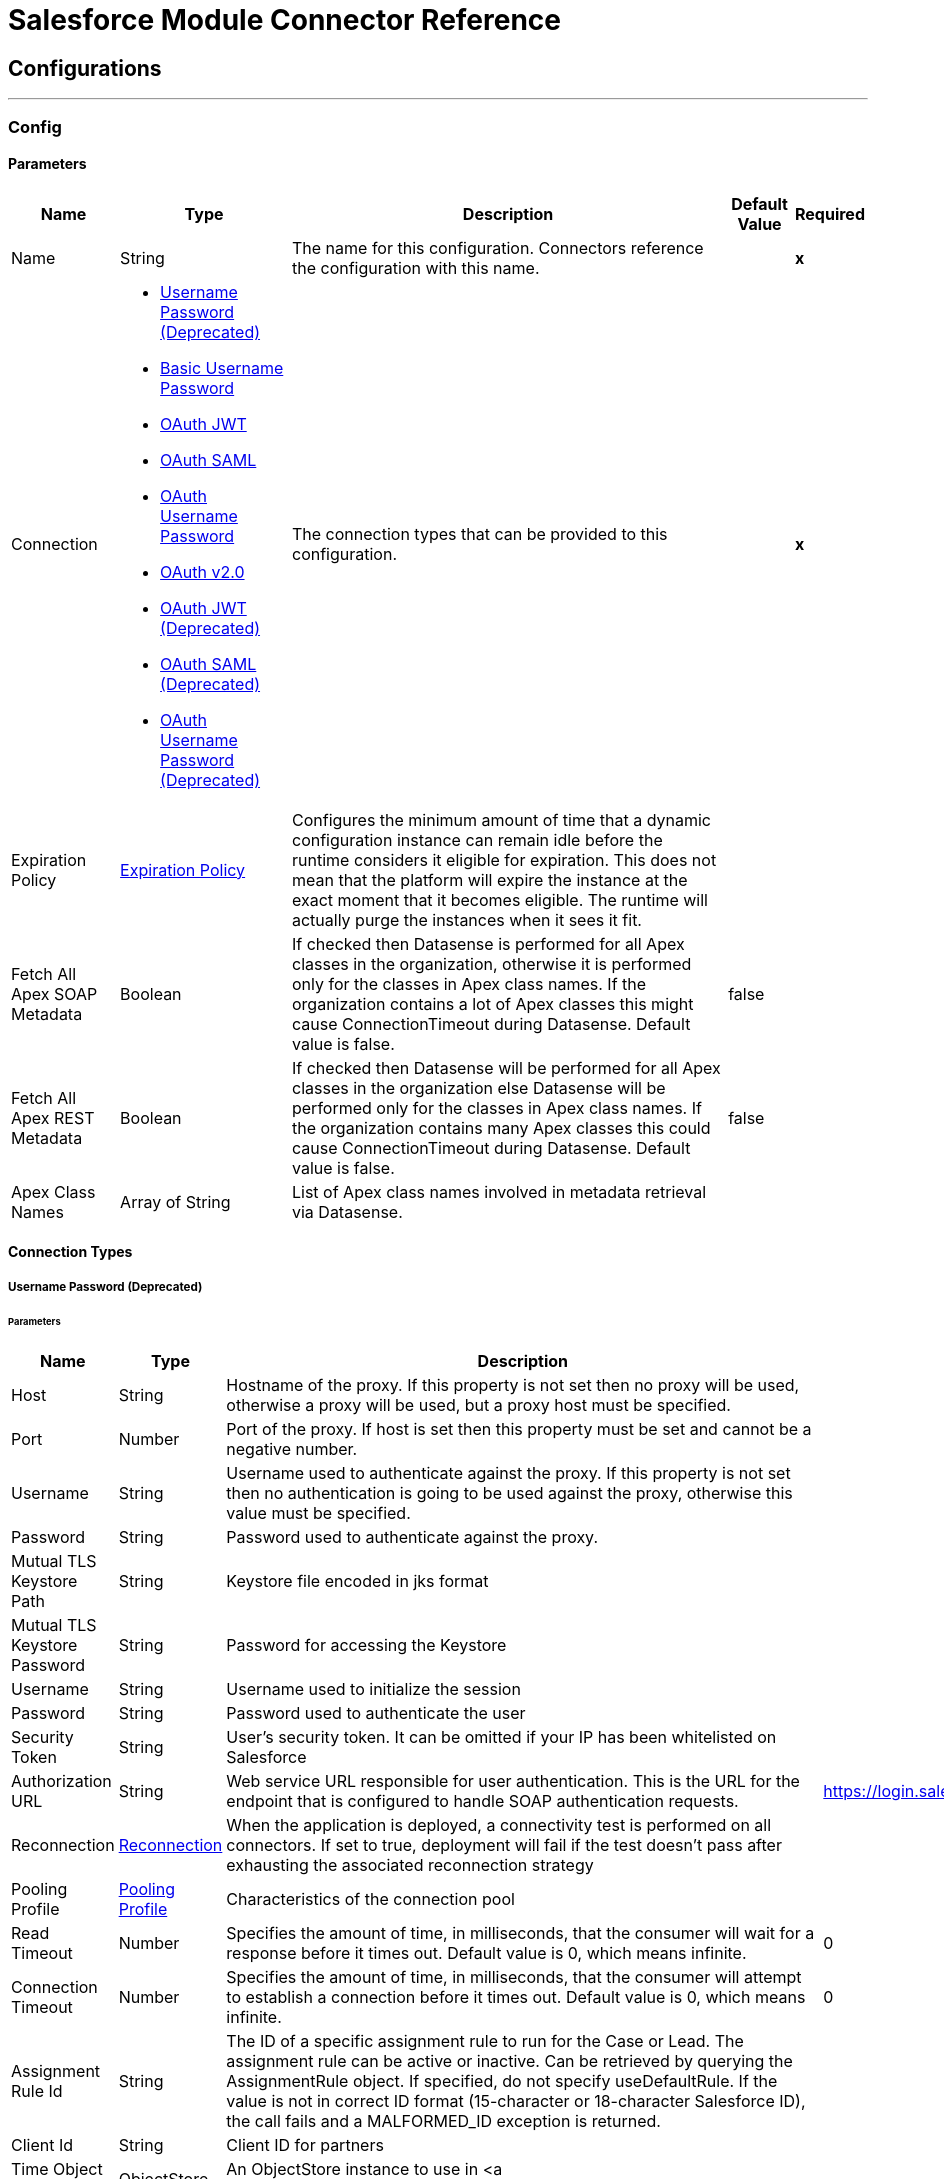 

= Salesforce Module Connector Reference



== Configurations
---
[[SfdcConfig]]
=== Config


==== Parameters

[%header%autowidth.spread]
|===
| Name | Type | Description | Default Value | Required
|Name | String | The name for this configuration. Connectors reference the configuration with this name. | | *x*{nbsp}
| Connection a| * <<SfdcConfig_Basic, Username Password (Deprecated)>> {nbsp}
* <<SfdcConfig_CachedBasic, Basic Username Password>> {nbsp}
* <<SfdcConfig_CachedOauthJwt, OAuth JWT>> {nbsp}
* <<SfdcConfig_CachedOauthSaml, OAuth SAML>> {nbsp}
* <<SfdcConfig_CachedOauthUserPass, OAuth Username Password>> {nbsp}
* <<SfdcConfig_ConfigWithOauth, OAuth v2.0>> {nbsp}
* <<SfdcConfig_OauthJwt, OAuth JWT (Deprecated)>> {nbsp}
* <<SfdcConfig_OauthSaml, OAuth SAML (Deprecated)>> {nbsp}
* <<SfdcConfig_OauthUserPass, OAuth Username Password (Deprecated)>> {nbsp}
 | The connection types that can be provided to this configuration. | | *x*{nbsp}
| Expiration Policy a| <<ExpirationPolicy>> |  Configures the minimum amount of time that a dynamic configuration instance can remain idle before the runtime considers it eligible for expiration. This does not mean that the platform will expire the instance at the exact moment that it becomes eligible. The runtime will actually purge the instances when it sees it fit. |  | {nbsp}
| Fetch All Apex SOAP Metadata a| Boolean |  If checked then Datasense is performed for all Apex classes in the organization, otherwise it is performed only for the classes in Apex class names. If the organization contains a lot of Apex classes this might cause ConnectionTimeout during Datasense. Default value is false. |  false | {nbsp}
| Fetch All Apex REST Metadata a| Boolean |  If checked then Datasense will be performed for all Apex classes in the organization else Datasense will be performed only for the classes in Apex class names. If the organization contains many Apex classes this could cause ConnectionTimeout during Datasense. Default value is false. |  false | {nbsp}
| Apex Class Names a| Array of String |  List of Apex class names involved in metadata retrieval via Datasense. |  | {nbsp}
|===

==== Connection Types
[[SfdcConfig_Basic]]
===== Username Password (Deprecated)


====== Parameters

[%header%autowidth.spread]
|===
| Name | Type | Description | Default Value | Required
| Host a| String |  Hostname of the proxy. If this property is not set then no proxy will be used, otherwise a proxy will be used, but a proxy host must be specified. |  | {nbsp}
| Port a| Number |  Port of the proxy. If host is set then this property must be set and cannot be a negative number. |  | {nbsp}
| Username a| String |  Username used to authenticate against the proxy. If this property is not set then no authentication is going to be used against the proxy, otherwise this value must be specified. |  | {nbsp}
| Password a| String |  Password used to authenticate against the proxy. |  | {nbsp}
| Mutual TLS Keystore Path a| String |  Keystore file encoded in jks format |  | {nbsp}
| Mutual TLS Keystore Password a| String |  Password for accessing the Keystore |  | {nbsp}
| Username a| String |  Username used to initialize the session |  | *x*{nbsp}
| Password a| String |  Password used to authenticate the user |  | *x*{nbsp}
| Security Token a| String |  User's security token. It can be omitted if your IP has been whitelisted on Salesforce |  | {nbsp}
| Authorization URL a| String |  Web service URL responsible for user authentication. This is the URL for the endpoint that is configured to handle SOAP authentication requests. |  https://login.salesforce.com/services/Soap/u/47.0 | {nbsp}
| Reconnection a| <<Reconnection>> |  When the application is deployed, a connectivity test is performed on all connectors. If set to true, deployment will fail if the test doesn't pass after exhausting the associated reconnection strategy |  | {nbsp}
| Pooling Profile a| <<PoolingProfile>> |  Characteristics of the connection pool |  | {nbsp}
| Read Timeout a| Number |  Specifies the amount of time, in milliseconds, that the consumer will wait for a response before it times out. Default value is 0, which means infinite. |  0 | {nbsp}
| Connection Timeout a| Number |  Specifies the amount of time, in milliseconds, that the consumer will attempt to establish a connection before it times out. Default value is 0, which means infinite. |  0 | {nbsp}
| Assignment Rule Id a| String |  The ID of a specific assignment rule to run for the Case or Lead. The assignment rule can be active or inactive. Can be retrieved by querying the AssignmentRule object. If specified, do not specify useDefaultRule. If the value is not in correct ID format (15-character or 18-character Salesforce ID), the call fails and a MALFORMED_ID exception is returned. |  | {nbsp}
| Client Id a| String |  Client ID for partners |  | {nbsp}
| Time Object Store a| ObjectStore |  An ObjectStore instance to use in <a href="#_get_updated_objects">SalesforceConnector#getUpdatedObjects</a> |  | {nbsp}
| Batch Sobject Max Depth a| Number |  Creating a batch will create SObjects using this value for the MAX_DEPTH check. |  5 | {nbsp}
| Session Id a| String |  This value may be used to specify and identify an active Salesforce session |  | {nbsp}
| Service Endpoint a| String |  Specifies the service endpoint. This value will only be used if the sessionId configuration property is used. |  | {nbsp}
| Disable session invalidation a| Boolean |  If set to true then the session will not be invalidated when the connection pool deems the connection is no longer needed. This could be useful if you use the same username from several applications and get the same session from Salesforce. Default value is false. |  false | {nbsp}
| Allow field truncation support a| Boolean |  If true, truncates field values that are too long, which is the behavior in API versions 14.0 and earlier. <p/> Default is false: no change in behavior. If a string or text area value is too large, the operation fails and the fault code STRING_TOO_LONG is returned. |  false | {nbsp}
| Use default rule a| Boolean |  If true, the default (active) assignment rule for a Case or Lead is used. If specified, do not specify an assignmentRuleId. If true for an Account, all territory assignment rules are applied, and if false, no territory assignment rules are applied. Default value is false. |  false | {nbsp}
| Can Clear Fields by Updating Field value to Null a| Boolean |  If false, then in order to clear a field its name must be provided in an update request in the 'fieldsToNull' field, otherwise, for clearing a field it can also be simply added to the request with the value 'null'. Default value is false. |  false | {nbsp}
|===
[[SfdcConfig_CachedBasic]]
===== Basic Username Password


====== Parameters

[%header%autowidth.spread]
|===
| Name | Type | Description | Default Value | Required
| Advanced Reconnection Params a| <<AdvancedReconnectionParams>> |  Used to set the time in seconds the connector will hit Salesforce api in order to maintain the session and Initial delay in seconds the connector will wait until making the first keep-alive request |  | {nbsp}
| Host a| String |  Hostname of the proxy. If this property is not set then no proxy will be used, otherwise a proxy will be used, but a proxy host must be specified. |  | {nbsp}
| Port a| Number |  Port of the proxy. If host is set then this property must be set and cannot be a negative number. |  | {nbsp}
| Username a| String |  Username used to authenticate against the proxy. If this property is not set then no authentication is going to be used against the proxy, otherwise this value must be specified. |  | {nbsp}
| Password a| String |  Password used to authenticate against the proxy. |  | {nbsp}
| Mutual TLS Keystore Path a| String |  Keystore file encoded in jks format |  | {nbsp}
| Mutual TLS Keystore Password a| String |  Password for accessing the Keystore |  | {nbsp}
| Username a| String |  Username used to initialize the session |  | *x*{nbsp}
| Password a| String |  Password used to authenticate the user |  | *x*{nbsp}
| Security Token a| String |  User's security token. It can be omitted if your IP has been whitelisted on Salesforce |  | {nbsp}
| Authorization URL a| String |  Web service URL responsible for user authentication. This is the URL for the endpoint that is configured to handle SOAP authentication requests. |  https://login.salesforce.com/services/Soap/u/47.0 | {nbsp}
| Reconnection a| <<Reconnection>> |  When the application is deployed, a connectivity test is performed on all connectors. If set to true, deployment will fail if the test doesn't pass after exhausting the associated reconnection strategy |  | {nbsp}
| Read Timeout a| Number |  Specifies the amount of time, in milliseconds, that the consumer will wait for a response before it times out. Default value is 0, which means infinite. |  0 | {nbsp}
| Connection Timeout a| Number |  Specifies the amount of time, in milliseconds, that the consumer will attempt to establish a connection before it times out. Default value is 0, which means infinite. |  0 | {nbsp}
| Assignment Rule Id a| String |  The ID of a specific assignment rule to run for the Case or Lead. The assignment rule can be active or inactive. Can be retrieved by querying the AssignmentRule object. If specified, do not specify useDefaultRule. If the value is not in correct ID format (15-character or 18-character Salesforce ID), the call fails and a MALFORMED_ID exception is returned. |  | {nbsp}
| Client Id a| String |  Client ID for partners |  | {nbsp}
| Time Object Store a| ObjectStore |  An ObjectStore instance to use in <a href="#_get_updated_objects">SalesforceConnector#getUpdatedObjects</a> |  | {nbsp}
| Batch Sobject Max Depth a| Number |  Creating a batch will create SObjects using this value for the MAX_DEPTH check. |  5 | {nbsp}
| Session Id a| String |  This value may be used to specify and identify an active Salesforce session |  | {nbsp}
| Service Endpoint a| String |  Specifies the service endpoint. This value will only be used if the sessionId configuration property is used. |  | {nbsp}
| Disable session invalidation a| Boolean |  If set to true then the session will not be invalidated when the connection pool deems the connection is no longer needed. This could be useful if you use the same username from several applications and get the same session from Salesforce. Default value is false. |  false | {nbsp}
| Allow field truncation support a| Boolean |  If true, truncates field values that are too long, which is the behavior in API versions 14.0 and earlier. <p/> Default is false: no change in behavior. If a string or text area value is too large, the operation fails and the fault code STRING_TOO_LONG is returned. |  false | {nbsp}
| Use default rule a| Boolean |  If true, the default (active) assignment rule for a Case or Lead is used. If specified, do not specify an assignmentRuleId. If true for an Account, all territory assignment rules are applied, and if false, no territory assignment rules are applied. Default value is false. |  false | {nbsp}
| Can Clear Fields by Updating Field value to Null a| Boolean |  If false, then in order to clear a field its name must be provided in an update request in the 'fieldsToNull' field, otherwise, for clearing a field it can also be simply added to the request with the value 'null'. Default value is false. |  false | {nbsp}
|===
[[SfdcConfig_CachedOauthJwt]]
===== OAuth JWT


====== Parameters

[%header%autowidth.spread]
|===
| Name | Type | Description | Default Value | Required
| Advanced Reconnection Params a| <<AdvancedReconnectionParams>> |  Used to set the time in seconds the connector will hit Salesforce api in order to maintain the session and the initial delay in seconds the connector will wait until making the first keep-alive request |  | {nbsp}
| Host a| String |  Hostname of the proxy. If this property is not set then no proxy will be used, otherwise a proxy will be used, but a proxy host must be specified. |  | {nbsp}
| Port a| Number |  Port of the proxy. If host is set then this property must be set and cannot be a negative number. |  | {nbsp}
| Username a| String |  Username used to authenticate against the proxy. If this property is not set then no authentication is going to be used against the proxy, otherwise this value must be specified. |  | {nbsp}
| Password a| String |  Password used to authenticate against the proxy. |  | {nbsp}
| Mutual TLS Keystore Path a| String |  Keystore file encoded in jks format |  | {nbsp}
| Mutual TLS Keystore Password a| String |  Password for accessing the Keystore |  | {nbsp}
| Read Timeout a| Number |  Specifies the amount of time, in milliseconds, that the consumer will wait for a response before it times out. Default value is 0, which means infinite. |  0 | {nbsp}
| Connection Timeout a| Number |  Specifies the amount of time, in milliseconds, that the consumer will attempt to establish a connection before it times out. Default value is 0, which means infinite. |  0 | {nbsp}
| Assignment Rule Id a| String |  The ID of a specific assignment rule to run for the Case or Lead. The assignment rule can be active or inactive. Can be retrieved by querying the AssignmentRule object. If specified, do not specify useDefaultRule. If the value is not in correct ID format (15-character or 18-character Salesforce ID), the call fails and a MALFORMED_ID exception is returned. |  | {nbsp}
| Client Id a| String |  Client ID for partners |  | {nbsp}
| Time Object Store a| ObjectStore |  An ObjectStore instance to use in <a href="#_get_updated_objects">SalesforceConnector#getUpdatedObjects</a> |  | {nbsp}
| Batch Sobject Max Depth a| Number |  Creating a batch will create SObjects using this value for the MAX_DEPTH check. |  5 | {nbsp}
| Api Version a| Number |  The API version used |  47.0 | {nbsp}
| Disable session invalidation a| Boolean |  If set to true then the session will not be invalidated when the connection pool deems the connection is no longer needed. This could be useful if you use the same username from several applications and get the same session from Salesforce. Default value is false. |  false | {nbsp}
| Allow field truncation support a| Boolean |  If true, truncates field values that are too long, which is the behavior in API versions 14.0 and earlier. <p/> Default is false: no change in behavior. If a string or text area value is too large, the operation fails and the fault code STRING_TOO_LONG is returned. |  false | {nbsp}
| Use default rule a| Boolean |  If true, the default (active) assignment rule for a Case or Lead is used. If specified, do not specify an assignmentRuleId. If true for an Account, all territory assignment rules are applied, and if false, no territory assignment rules are applied. Default value is false. |  false | {nbsp}
| Can Clear Fields by Updating Field value to Null a| Boolean |  If false, then in order to clear a field its name must be provided in an update request in the 'fieldsToNull' field, otherwise, for clearing a field it can also be simply added to the request with the value 'null'. Default value is false. |  false | {nbsp}
| Consumer Key a| String |  Consumer key for Salesforce connected app |  | *x*{nbsp}
| Key Store a| String |  Path to key store used to sign data during authentication |  | *x*{nbsp}
| Store Password a| String |  Password of key store |  | *x*{nbsp}
| Principal a| String |  Username of desired Salesforce user to take action on behalf of. |  | *x*{nbsp}
| Token Endpoint a| String |  URL pointing to the server responsible for providing the authentication token. According to Salesforce it should be https://login.salesforce.com/services/oauth2/token, or, if implementing for a community, https://acme.force.com/customers/services/oauth2/token (where acme.force.com/customers is your community URL). |  https://login.salesforce.com/services/oauth2/token | {nbsp}
| Reconnection a| <<Reconnection>> |  When the application is deployed, a connectivity test is performed on all connectors. If set to true, deployment will fail if the test doesn't pass after exhausting the associated reconnection strategy |  | {nbsp}
|===
[[SfdcConfig_CachedOauthSaml]]
===== OAuth SAML


====== Parameters

[%header%autowidth.spread]
|===
| Name | Type | Description | Default Value | Required
| Advanced Reconnection Params a| <<AdvancedReconnectionParams>> |  Used to set the time in seconds the connector will hit Salesforce api in order to maintain the session and the initial delay in seconds the connector will wait until making the first keep-alive request |  | {nbsp}
| Host a| String |  Hostname of the proxy. If this property is not set then no proxy will be used, otherwise a proxy will be used, but a proxy host must be specified. |  | {nbsp}
| Port a| Number |  Port of the proxy. If host is set then this property must be set and cannot be a negative number. |  | {nbsp}
| Username a| String |  Username used to authenticate against the proxy. If this property is not set then no authentication is going to be used against the proxy, otherwise this value must be specified. |  | {nbsp}
| Password a| String |  Password used to authenticate against the proxy. |  | {nbsp}
| Mutual TLS Keystore Path a| String |  Keystore file encoded in jks format |  | {nbsp}
| Mutual TLS Keystore Password a| String |  Password for accessing the Keystore |  | {nbsp}
| Read Timeout a| Number |  Specifies the amount of time, in milliseconds, that the consumer will wait for a response before it times out. Default value is 0, which means infinite. |  0 | {nbsp}
| Connection Timeout a| Number |  Specifies the amount of time, in milliseconds, that the consumer will attempt to establish a connection before it times out. Default value is 0, which means infinite. |  0 | {nbsp}
| Assignment Rule Id a| String |  The ID of a specific assignment rule to run for the Case or Lead. The assignment rule can be active or inactive. Can be retrieved by querying the AssignmentRule object. If specified, do not specify useDefaultRule. If the value is not in correct ID format (15-character or 18-character Salesforce ID), the call fails and a MALFORMED_ID exception is returned. |  | {nbsp}
| Client Id a| String |  Client ID for partners |  | {nbsp}
| Time Object Store a| ObjectStore |  An ObjectStore instance to use in <a href="#_get_updated_objects">SalesforceConnector#getUpdatedObjects</a> |  | {nbsp}
| Batch Sobject Max Depth a| Number |  Creating a batch will create SObjects using this value for the MAX_DEPTH check. |  5 | {nbsp}
| Api Version a| Number |  The API version used |  47.0 | {nbsp}
| Disable session invalidation a| Boolean |  If set to true then the session will not be invalidated when the connection pool deems the connection is no longer needed. This could be useful if you use the same username from several applications and get the same session from Salesforce. Default value is false. |  false | {nbsp}
| Allow field truncation support a| Boolean |  If true, truncates field values that are too long, which is the behavior in API versions 14.0 and earlier. <p/> Default is false: no change in behavior. If a string or text area value is too large, the operation fails and the fault code STRING_TOO_LONG is returned. |  false | {nbsp}
| Use default rule a| Boolean |  If true, the default (active) assignment rule for a Case or Lead is used. If specified, do not specify an assignmentRuleId. If true for an Account, all territory assignment rules are applied, and if false, no territory assignment rules are applied. Default value is false. |  false | {nbsp}
| Can Clear Fields by Updating Field value to Null a| Boolean |  If false, then in order to clear a field its name must be provided in an update request in the 'fieldsToNull' field, otherwise, for clearing a field it can also be simply added to the request with the value 'null'. Default value is false. |  false | {nbsp}
| Consumer Key a| String |  Consumer key for Salesforce connected app |  | *x*{nbsp}
| Key Store a| String |  Path to key store used to sign data during authentication |  | *x*{nbsp}
| Store Password a| String |  Password of key store |  | *x*{nbsp}
| Principal a| String |  Username of desired Salesforce user to take action on behalf of. |  | *x*{nbsp}
| Token Endpoint a| String |  URL pointing to the server responsible for providing the authentication token. According to Salesforce it should be https://login.salesforce.com/services/oauth2/token, or, if implementing for a community, https://acme.force.com/customers/services/oauth2/token (where acme.force.com/customers is your community URL). |  https://login.salesforce.com/services/oauth2/token | {nbsp}
| Reconnection a| <<Reconnection>> |  When the application is deployed, a connectivity test is performed on all connectors. If set to true, deployment will fail if the test doesn't pass after exhausting the associated reconnection strategy |  | {nbsp}
|===
[[SfdcConfig_CachedOauthUserPass]]
===== OAuth Username Password


====== Parameters

[%header%autowidth.spread]
|===
| Name | Type | Description | Default Value | Required
| Advanced Reconnection Params a| <<AdvancedReconnectionParams>> |  Used to set the time in seconds the connector will hit Salesforce api in order to maintain the session and the initial delay in seconds the connector will wait until making the first keep-alive request |  | {nbsp}
| Host a| String |  Hostname of the proxy. If this property is not set then no proxy will be used, otherwise a proxy will be used, but a proxy host must be specified. |  | {nbsp}
| Port a| Number |  Port of the proxy. If host is set then this property must be set and cannot be a negative number. |  | {nbsp}
| Username a| String |  Username used to authenticate against the proxy. If this property is not set then no authentication is going to be used against the proxy, otherwise this value must be specified. |  | {nbsp}
| Password a| String |  Password used to authenticate against the proxy. |  | {nbsp}
| Mutual TLS Keystore Path a| String |  Keystore file encoded in jks format |  | {nbsp}
| Mutual TLS Keystore Password a| String |  Password for accessing the Keystore |  | {nbsp}
| Read Timeout a| Number |  Specifies the amount of time, in milliseconds, that the consumer will wait for a response before it times out. Default value is 0, which means infinite. |  0 | {nbsp}
| Connection Timeout a| Number |  Specifies the amount of time, in milliseconds, that the consumer will attempt to establish a connection before it times out. Default value is 0, which means infinite. |  0 | {nbsp}
| Assignment Rule Id a| String |  The ID of a specific assignment rule to run for the Case or Lead. The assignment rule can be active or inactive. Can be retrieved by querying the AssignmentRule object. If specified, do not specify useDefaultRule. If the value is not in correct ID format (15-character or 18-character Salesforce ID), the call fails and a MALFORMED_ID exception is returned. |  | {nbsp}
| Client Id a| String |  Client ID for partners |  | {nbsp}
| Time Object Store a| ObjectStore |  An ObjectStore instance to use in <a href="#_get_updated_objects">SalesforceConnector#getUpdatedObjects</a> |  | {nbsp}
| Batch Sobject Max Depth a| Number |  Creating a batch will create SObjects using this value for the MAX_DEPTH check. |  5 | {nbsp}
| Api Version a| Number |  The API version used |  47.0 | {nbsp}
| Disable session invalidation a| Boolean |  If set to true then the session will not be invalidated when the connection pool deems the connection is no longer needed. This could be useful if you use the same username from several applications and get the same session from Salesforce. Default value is false. |  false | {nbsp}
| Allow field truncation support a| Boolean |  If true, truncates field values that are too long, which is the behavior in API versions 14.0 and earlier. <p/> Default is false: no change in behavior. If a string or text area value is too large, the operation fails and the fault code STRING_TOO_LONG is returned. |  false | {nbsp}
| Use default rule a| Boolean |  If true, the default (active) assignment rule for a Case or Lead is used. If specified, do not specify an assignmentRuleId. If true for an Account, all territory assignment rules are applied, and if false, no territory assignment rules are applied. Default value is false. |  false | {nbsp}
| Can Clear Fields by Updating Field value to Null a| Boolean |  If false, then in order to clear a field its name must be provided in an update request in the 'fieldsToNull' field, otherwise, for clearing a field it can also be simply added to the request with the value 'null'. Default value is false. |  false | {nbsp}
| Consumer Key a| String |  Consumer key for Salesforce connected app |  | *x*{nbsp}
| Consumer Secret a| String |  Your application's client secret (consumer secret in Remote Access Detail). |  | *x*{nbsp}
| Username a| String |  Username used to initialize the session |  | *x*{nbsp}
| Password a| String |  Password used to authenticate the user |  | *x*{nbsp}
| Security Token a| String |  User's security token. It can be omitted if your IP has been whitelisted on Salesforce |  | {nbsp}
| Token Endpoint a| String |  URL pointing to the server responsible for providing the authentication token. According to Salesforce it should be https://login.salesforce.com/services/oauth2/token, or, if implementing for a community, https://acme.force.com/customers/services/oauth2/token (where acme.force.com/customers is your community URL). |  https://login.salesforce.com/services/oauth2/token | {nbsp}
| Reconnection a| <<Reconnection>> |  When the application is deployed, a connectivity test is performed on all connectors. If set to true, deployment will fail if the test doesn't pass after exhausting the associated reconnection strategy |  | {nbsp}
|===
[[SfdcConfig_ConfigWithOauth]]
===== OAuth v2.0


====== Parameters

[%header%autowidth.spread]
|===
| Name | Type | Description | Default Value | Required
| Host a| String |  Hostname of the proxy. If this property is not set then no proxy will be used, otherwise a proxy will be used, but a proxy host must be specified. |  | {nbsp}
| Port a| Number |  Port of the proxy. If host is set then this property must be set and cannot be a negative number. |  | {nbsp}
| Username a| String |  Username used to authenticate against the proxy. If this property is not set then no authentication is going to be used against the proxy, otherwise this value must be specified. |  | {nbsp}
| Password a| String |  Password used to authenticate against the proxy. |  | {nbsp}
| Mutual TLS Keystore Path a| String |  Keystore file encoded in jks format |  | {nbsp}
| Mutual TLS Keystore Password a| String |  Password for accessing the Keystore |  | {nbsp}
| Read Timeout a| Number |  Specifies the amount of time, in milliseconds, that the consumer will wait for a response before it times out. Default value is 0, which means infinite. |  0 | {nbsp}
| Connection Timeout a| Number |  Specifies the amount of time, in milliseconds, that the consumer will attempt to establish a connection before it times out. Default value is 0, which means infinite. |  0 | {nbsp}
| Assignment Rule Id a| String |  The ID of a specific assignment rule to run for the Case or Lead. The assignment rule can be active or inactive. Can be retrieved by querying the AssignmentRule object. If specified, do not specify useDefaultRule. If the value is not in correct ID format (15-character or 18-character Salesforce ID), the call fails and a MALFORMED_ID exception is returned. |  | {nbsp}
| Client Id a| String |  Client ID for partners |  | {nbsp}
| Time Object Store a| ObjectStore |  An ObjectStore instance to use in <a href="#_get_updated_objects">SalesforceConnector#getUpdatedObjects</a> |  | {nbsp}
| Batch Sobject Max Depth a| Number |  Creating a batch will create SObjects using this value for the MAX_DEPTH check. |  5 | {nbsp}
| Api Version a| Number |  The API version used |  47.0 | {nbsp}
| Disable session invalidation a| Boolean |  If set to true then the session will not be invalidated when the connection pool deems the connection is no longer needed. This could be useful if you use the same username from several applications and get the same session from Salesforce. Default value is false. |  false | {nbsp}
| Allow field truncation support a| Boolean |  If true, truncates field values that are too long, which is the behavior in API versions 14.0 and earlier. <p/> Default is false: no change in behavior. If a string or text area value is too large, the operation fails and the fault code STRING_TOO_LONG is returned. |  false | {nbsp}
| Use default rule a| Boolean |  If true, the default (active) assignment rule for a Case or Lead is used. If specified, do not specify an assignmentRuleId. If true for an Account, all territory assignment rules are applied, and if false, no territory assignment rules are applied. Default value is false. |  false | {nbsp}
| Can Clear Fields by Updating Field value to Null a| Boolean |  If false, then in order to clear a field its name must be provided in an update request in the 'fieldsToNull' field, otherwise, for clearing a field it can also be simply added to the request with the value 'null'. Default value is false. |  false | {nbsp}
| Display a| Enumeration, one of:

** PAGE
** POPUP
** TOUCH |  Tailors the login page to the user's device type. Can be PAGE, POPUP or TOUCH |  | *x*{nbsp}
| Immediate a| Enumeration, one of:

** TRUE
** FALSE |  Set to avoid interacting with the user, in case of a previous login or to prompt the user for login and approval |  FALSE | {nbsp}
| Prompt a| Enumeration, one of:

** LOGIN
** CONSENT |  Specifies how the authorization server prompts the user for reauthentication and reapproval |  LOGIN | {nbsp}
| Reconnection a| <<Reconnection>> |  When the application is deployed, a connectivity test is performed on all connectors. If set to true, deployment will fail if the test doesn't pass after exhausting the associated reconnection strategy |  | {nbsp}
| Pooling Profile a| <<PoolingProfile>> |  Characteristics of the connection pool |  | {nbsp}
| Consumer Key a| String |  The OAuth consumerKey as registered with the service provider |  | *x*{nbsp}
| Consumer Secret a| String |  The OAuth consumerSecret as registered with the service provider |  | *x*{nbsp}
| Authorization Url a| String |  The service provider's authorization endpoint URL |  https://login.salesforce.com/services/oauth2/authorize | {nbsp}
| Access Token Url a| String |  The service provider's accessToken endpoint URL |  https://login.salesforce.com/services/oauth2/token | {nbsp}
| Scopes a| String |  The OAuth scopes to be requested during the dance. If not provided, it will default to those in the annotation |  | {nbsp}
| Resource Owner Id a| String |  The resourceOwnerId which each component should use if it doesn't reference otherwise. |  | {nbsp}
| Before a| String |  The name of a flow to be executed right before starting the OAuth dance |  | {nbsp}
| After a| String |  The name of a flow to be executed right after an accessToken has been received |  | {nbsp}
| Listener Config a| String |  A reference to a <http:listener-config /> to be used in order to create the listener that will catch the access token callback endpoint. |  | *x*{nbsp}
| Callback Path a| String |  The path of the access token callback endpoint |  | *x*{nbsp}
| Authorize Path a| String |  The path of the local http endpoint which triggers the OAuth dance |  | *x*{nbsp}
| External Callback Url a| String |  If the callback endpoint is behind a proxy or should be accessed through a non direct URL, use this parameter to tell the OAuth provider the URL it should use to access the callback |  | {nbsp}
| Object Store a| String |  A reference to the object store that should be used to store each resource owner id's data. If not specified, runtime will automatically provision the default one. |  | {nbsp}
|===
[[SfdcConfig_OauthJwt]]
===== OAuth JWT (Deprecated)


====== Parameters

[%header%autowidth.spread]
|===
| Name | Type | Description | Default Value | Required
| Host a| String |  Hostname of the proxy. If this property is not set then no proxy will be used, otherwise a proxy will be used, but a proxy host must be specified. |  | {nbsp}
| Port a| Number |  Port of the proxy. If host is set then this property must be set and cannot be a negative number. |  | {nbsp}
| Username a| String |  Username used to authenticate against the proxy. If this property is not set then no authentication is going to be used against the proxy, otherwise this value must be specified. |  | {nbsp}
| Password a| String |  Password used to authenticate against the proxy. |  | {nbsp}
| Mutual TLS Keystore Path a| String |  Keystore file encoded in jks format |  | {nbsp}
| Mutual TLS Keystore Password a| String |  Password for accessing the Keystore |  | {nbsp}
| Read Timeout a| Number |  Specifies the amount of time, in milliseconds, that the consumer will wait for a response before it times out. Default value is 0, which means infinite. |  0 | {nbsp}
| Connection Timeout a| Number |  Specifies the amount of time, in milliseconds, that the consumer will attempt to establish a connection before it times out. Default value is 0, which means infinite. |  0 | {nbsp}
| Assignment Rule Id a| String |  The ID of a specific assignment rule to run for the Case or Lead. The assignment rule can be active or inactive. Can be retrieved by querying the AssignmentRule object. If specified, do not specify useDefaultRule. If the value is not in correct ID format (15-character or 18-character Salesforce ID), the call fails and a MALFORMED_ID exception is returned. |  | {nbsp}
| Client Id a| String |  Client ID for partners |  | {nbsp}
| Time Object Store a| ObjectStore |  An ObjectStore instance to use in <a href="#_get_updated_objects">SalesforceConnector#getUpdatedObjects</a> |  | {nbsp}
| Batch Sobject Max Depth a| Number |  Creating a batch will create SObjects using this value for the MAX_DEPTH check. |  5 | {nbsp}
| Api Version a| Number |  The API version used |  47.0 | {nbsp}
| Disable session invalidation a| Boolean |  If set to true then the session will not be invalidated when the connection pool deems the connection is no longer needed. This could be useful if you use the same username from several applications and get the same session from Salesforce. Default value is false. |  false | {nbsp}
| Allow field truncation support a| Boolean |  If true, truncates field values that are too long, which is the behavior in API versions 14.0 and earlier. <p/> Default is false: no change in behavior. If a string or text area value is too large, the operation fails and the fault code STRING_TOO_LONG is returned. |  false | {nbsp}
| Use default rule a| Boolean |  If true, the default (active) assignment rule for a Case or Lead is used. If specified, do not specify an assignmentRuleId. If true for an Account, all territory assignment rules are applied, and if false, no territory assignment rules are applied. Default value is false. |  false | {nbsp}
| Can Clear Fields by Updating Field value to Null a| Boolean |  If false, then in order to clear a field its name must be provided in an update request in the 'fieldsToNull' field, otherwise, for clearing a field it can also be simply added to the request with the value 'null'. Default value is false. |  false | {nbsp}
| Consumer Key a| String |  Consumer key for Salesforce connected app |  | *x*{nbsp}
| Key Store a| String |  Path to key store used to sign data during authentication |  | *x*{nbsp}
| Store Password a| String |  Password of key store |  | *x*{nbsp}
| Principal a| String |  Username of desired Salesforce user to take action on behalf of. |  | *x*{nbsp}
| Token Endpoint a| String |  URL pointing to the server responsible for providing the authentication token. According to Salesforce it should be https://login.salesforce.com/services/oauth2/token, or, if implementing for a community, https://acme.force.com/customers/services/oauth2/token (where acme.force.com/customers is your community URL). |  https://login.salesforce.com/services/oauth2/token | {nbsp}
| Reconnection a| <<Reconnection>> |  When the application is deployed, a connectivity test is performed on all connectors. If set to true, deployment will fail if the test doesn't pass after exhausting the associated reconnection strategy |  | {nbsp}
| Pooling Profile a| <<PoolingProfile>> |  Characteristics of the connection pool |  | {nbsp}
|===
[[SfdcConfig_OauthSaml]]
===== OAuth SAML (Deprecated)


====== Parameters

[%header%autowidth.spread]
|===
| Name | Type | Description | Default Value | Required
| Host a| String |  Hostname of the proxy. If this property is not set then no proxy will be used, otherwise a proxy will be used, but a proxy host must be specified. |  | {nbsp}
| Port a| Number |  Port of the proxy. If host is set then this property must be set and cannot be a negative number. |  | {nbsp}
| Username a| String |  Username used to authenticate against the proxy. If this property is not set then no authentication is going to be used against the proxy, otherwise this value must be specified. |  | {nbsp}
| Password a| String |  Password used to authenticate against the proxy. |  | {nbsp}
| Mutual TLS Keystore Path a| String |  Keystore file encoded in jks format |  | {nbsp}
| Mutual TLS Keystore Password a| String |  Password for accessing the Keystore |  | {nbsp}
| Read Timeout a| Number |  Specifies the amount of time, in milliseconds, that the consumer will wait for a response before it times out. Default value is 0, which means infinite. |  0 | {nbsp}
| Connection Timeout a| Number |  Specifies the amount of time, in milliseconds, that the consumer will attempt to establish a connection before it times out. Default value is 0, which means infinite. |  0 | {nbsp}
| Assignment Rule Id a| String |  The ID of a specific assignment rule to run for the Case or Lead. The assignment rule can be active or inactive. Can be retrieved by querying the AssignmentRule object. If specified, do not specify useDefaultRule. If the value is not in correct ID format (15-character or 18-character Salesforce ID), the call fails and a MALFORMED_ID exception is returned. |  | {nbsp}
| Client Id a| String |  Client ID for partners |  | {nbsp}
| Time Object Store a| ObjectStore |  An ObjectStore instance to use in <a href="#_get_updated_objects">SalesforceConnector#getUpdatedObjects</a> |  | {nbsp}
| Batch Sobject Max Depth a| Number |  Creating a batch will create SObjects using this value for the MAX_DEPTH check. |  5 | {nbsp}
| Api Version a| Number |  The API version used |  47.0 | {nbsp}
| Disable session invalidation a| Boolean |  If set to true then the session will not be invalidated when the connection pool deems the connection is no longer needed. This could be useful if you use the same username from several applications and get the same session from Salesforce. Default value is false. |  false | {nbsp}
| Allow field truncation support a| Boolean |  If true, truncates field values that are too long, which is the behavior in API versions 14.0 and earlier. <p/> Default is false: no change in behavior. If a string or text area value is too large, the operation fails and the fault code STRING_TOO_LONG is returned. |  false | {nbsp}
| Use default rule a| Boolean |  If true, the default (active) assignment rule for a Case or Lead is used. If specified, do not specify an assignmentRuleId. If true for an Account, all territory assignment rules are applied, and if false, no territory assignment rules are applied. Default value is false. |  false | {nbsp}
| Can Clear Fields by Updating Field value to Null a| Boolean |  If false, then in order to clear a field its name must be provided in an update request in the 'fieldsToNull' field, otherwise, for clearing a field it can also be simply added to the request with the value 'null'. Default value is false. |  false | {nbsp}
| Consumer Key a| String |  Consumer key for Salesforce connected app |  | *x*{nbsp}
| Key Store a| String |  Path to key store used to sign data during authentication |  | *x*{nbsp}
| Store Password a| String |  Password of key store |  | *x*{nbsp}
| Principal a| String |  Username of desired Salesforce user to take action on behalf of. |  | *x*{nbsp}
| Token Endpoint a| String |  URL pointing to the server responsible for providing the authentication token. According to Salesforce it should be https://login.salesforce.com/services/oauth2/token, or, if implementing for a community, https://acme.force.com/customers/services/oauth2/token (where acme.force.com/customers is your community URL). |  https://login.salesforce.com/services/oauth2/token | {nbsp}
| Reconnection a| <<Reconnection>> |  When the application is deployed, a connectivity test is performed on all connectors. If set to true, deployment will fail if the test doesn't pass after exhausting the associated reconnection strategy |  | {nbsp}
| Pooling Profile a| <<PoolingProfile>> |  Characteristics of the connection pool |  | {nbsp}
|===
[[SfdcConfig_OauthUserPass]]
===== OAuth Username Password (Deprecated)


====== Parameters

[%header%autowidth.spread]
|===
| Name | Type | Description | Default Value | Required
| Host a| String |  Hostname of the proxy. If this property is not set then no proxy will be used, otherwise a proxy will be used, but a proxy host must be specified. |  | {nbsp}
| Port a| Number |  Port of the proxy. If host is set then this property must be set and cannot be a negative number. |  | {nbsp}
| Username a| String |  Username used to authenticate against the proxy. If this property is not set then no authentication is going to be used against the proxy, otherwise this value must be specified. |  | {nbsp}
| Password a| String |  Password used to authenticate against the proxy. |  | {nbsp}
| Mutual TLS Keystore Path a| String |  Keystore file encoded in jks format |  | {nbsp}
| Mutual TLS Keystore Password a| String |  Password for accessing the Keystore |  | {nbsp}
| Read Timeout a| Number |  Specifies the amount of time, in milliseconds, that the consumer will wait for a response before it times out. Default value is 0, which means infinite. |  0 | {nbsp}
| Connection Timeout a| Number |  Specifies the amount of time, in milliseconds, that the consumer will attempt to establish a connection before it times out. Default value is 0, which means infinite. |  0 | {nbsp}
| Assignment Rule Id a| String |  The ID of a specific assignment rule to run for the Case or Lead. The assignment rule can be active or inactive. Can be retrieved by querying the AssignmentRule object. If specified, do not specify useDefaultRule. If the value is not in correct ID format (15-character or 18-character Salesforce ID), the call fails and a MALFORMED_ID exception is returned. |  | {nbsp}
| Client Id a| String |  Client ID for partners |  | {nbsp}
| Time Object Store a| ObjectStore |  An ObjectStore instance to use in <a href="#_get_updated_objects">SalesforceConnector#getUpdatedObjects</a> |  | {nbsp}
| Batch Sobject Max Depth a| Number |  Creating a batch will create SObjects using this value for the MAX_DEPTH check. |  5 | {nbsp}
| Api Version a| Number |  The API version used |  47.0 | {nbsp}
| Disable session invalidation a| Boolean |  If set to true then the session will not be invalidated when the connection pool deems the connection is no longer needed. This could be useful if you use the same username from several applications and get the same session from Salesforce. Default value is false. |  false | {nbsp}
| Allow field truncation support a| Boolean |  If true, truncates field values that are too long, which is the behavior in API versions 14.0 and earlier. <p/> Default is false: no change in behavior. If a string or text area value is too large, the operation fails and the fault code STRING_TOO_LONG is returned. |  false | {nbsp}
| Use default rule a| Boolean |  If true, the default (active) assignment rule for a Case or Lead is used. If specified, do not specify an assignmentRuleId. If true for an Account, all territory assignment rules are applied, and if false, no territory assignment rules are applied. Default value is false. |  false | {nbsp}
| Can Clear Fields by Updating Field value to Null a| Boolean |  If false, then in order to clear a field its name must be provided in an update request in the 'fieldsToNull' field, otherwise, for clearing a field it can also be simply added to the request with the value 'null'. Default value is false. |  false | {nbsp}
| Consumer Key a| String |  Consumer key for Salesforce connected app |  | *x*{nbsp}
| Consumer Secret a| String |  Your application's client secret (consumer secret in Remote Access Detail). |  | *x*{nbsp}
| Username a| String |  Username used to initialize the session |  | *x*{nbsp}
| Password a| String |  Password used to authenticate the user |  | *x*{nbsp}
| Security Token a| String |  User's security token. It can be omitted if your IP has been whitelisted on Salesforce |  | {nbsp}
| Token Endpoint a| String |  URL pointing to the server responsible for providing the authentication token. According to Salesforce it should be https://login.salesforce.com/services/oauth2/token, or, if implementing for a community, https://acme.force.com/customers/services/oauth2/token (where acme.force.com/customers is your community URL). |  https://login.salesforce.com/services/oauth2/token | {nbsp}
| Reconnection a| <<Reconnection>> |  When the application is deployed, a connectivity test is performed on all connectors. If set to true, deployment will fail if the test doesn't pass after exhausting the associated reconnection strategy |  | {nbsp}
| Pooling Profile a| <<PoolingProfile>> |  Characteristics of the connection pool |  | {nbsp}
|===

==== Associated Operations
* <<AbortJob>> {nbsp}
* <<AbortJobV2>> {nbsp}
* <<AbortQueryJob>> {nbsp}
* <<BatchInfo>> {nbsp}
* <<BatchInfoList>> {nbsp}
* <<BatchResult>> {nbsp}
* <<BatchResultStream>> {nbsp}
* <<BulkInfo>> {nbsp}
* <<BulkInfoList>> {nbsp}
* <<BulkResult>> {nbsp}
* <<BulkResultStream>> {nbsp}
* <<ChangeOwnPassword>> {nbsp}
* <<CloseJob>> {nbsp}
* <<ConvertLead>> {nbsp}
* <<Create>> {nbsp}
* <<CreateBatch>> {nbsp}
* <<CreateBatchForQuery>> {nbsp}
* <<CreateBatchStream>> {nbsp}
* <<CreateBulk>> {nbsp}
* <<CreateBulkForQuery>> {nbsp}
* <<CreateJob>> {nbsp}
* <<CreateJobBulkV2>> {nbsp}
* <<CreateMetadata>> {nbsp}
* <<CreateMultiple>> {nbsp}
* <<CreateMultipleBatch>> {nbsp}
* <<CreateMultipleBatchStream>> {nbsp}
* <<CreateMultipleBulk>> {nbsp}
* <<CreateQueryJob>> {nbsp}
* <<CreateSingle>> {nbsp}
* <<Delete>> {nbsp}
* <<DeleteJobV2>> {nbsp}
* <<DeleteMetadata>> {nbsp}
* <<DeleteMultiple>> {nbsp}
* <<DeleteQueryJob>> {nbsp}
* <<DeployMetadata>> {nbsp}
* <<DescribeGlobal>> {nbsp}
* <<DescribeMetadata>> {nbsp}
* <<DescribeSobject>> {nbsp}
* <<FindDuplicates>> {nbsp}
* <<FindDuplicatesByIds>> {nbsp}
* <<GetAllJobsV2>> {nbsp}
* <<GetAllQueryJobs>> {nbsp}
* <<GetBulkJobStateBulkV2>> {nbsp}
* <<GetDeleted>> {nbsp}
* <<GetDeletedRange>> {nbsp}
* <<GetQueryJobInfo>> {nbsp}
* <<GetQueryJobResults>> {nbsp}
* <<GetServerTimestamp>> {nbsp}
* <<GetSessionId>> {nbsp}
* <<GetUpdated>> {nbsp}
* <<GetUpdatedObjects>> {nbsp}
* <<GetUpdatedRange>> {nbsp}
* <<GetUserInfo>> {nbsp}
* <<HardDeleteBulk>> {nbsp}
* <<HardDeleteMultiple>> {nbsp}
* <<InvokeApexRestMethod>> {nbsp}
* <<InvokeApexSoapMethod>> {nbsp}
* <<JobInfo>> {nbsp}
* <<ListMetadata>> {nbsp}
* <<Merge>> {nbsp}
* <<NonPaginatedQuery>> {nbsp}
* <<PublishPlatformEventMessage>> {nbsp}
* <<PublishStreamingChannel>> {nbsp}
* <<PublishTopic>> {nbsp}
* <<PushGenericEvent>> {nbsp}
* <<Query>> {nbsp}
* <<QueryAll>> {nbsp}
* <<QueryMultipleResultStream>> {nbsp}
* <<QueryResultStream>> {nbsp}
* <<QuerySingle>> {nbsp}
* <<ReadMetadata>> {nbsp}
* <<RenameMetadata>> {nbsp}
* <<ResetPassword>> {nbsp}
* <<Retrieve>> {nbsp}
* <<RetrieveMetadata>> {nbsp}
* <<RetrieveRecordFailureBulkV2>> {nbsp}
* <<RetrieveRecordFailureMultiple>> {nbsp}
* <<RetrieveRecordSuccessBulkV2>> {nbsp}
* <<RetrieveRecordSuccessMultiple>> {nbsp}
* <<Search>> {nbsp}
* <<SetPassword>> {nbsp}
* <<Unauthorize>> {nbsp}
* <<Update>> {nbsp}
* <<UpdateBulk>> {nbsp}
* <<UpdateMetadata>> {nbsp}
* <<UpdateMultiple>> {nbsp}
* <<UpdateMultipleBulk>> {nbsp}
* <<UpdateSingle>> {nbsp}
* <<Upsert>> {nbsp}
* <<UpsertBulk>> {nbsp}
* <<UpsertMetadata>> {nbsp}
* <<UpsertMultiple>> {nbsp}
* <<UpsertMultipleBulk>> {nbsp}

==== Associated Sources
* <<DeletedObject>> {nbsp}
* <<ModifiedObject>> {nbsp}
* <<NewObject>> {nbsp}
* <<ReplayChannel>> {nbsp}
* <<ReplayTopic>> {nbsp}
* <<SubscribeChannel>> {nbsp}
* <<SubscribeTopic>> {nbsp}


== Operations

[[AbortJob]]
== Abort Job
`<salesforce:abort-job>`


Aborts an open Job given its ID.


=== Parameters

[%header%autowidth.spread]
|===
| Name | Type | Description | Default Value | Required
| Configuration | String | The name of the configuration to use. | | *x*{nbsp}
| Job id a| String |  The Job ID identifying the Job to be aborted. |  | *x*{nbsp}
| Target Variable a| String |  The name of a variable on which the operation's output will be placed |  | {nbsp}
| Target Value a| String |  An expression that will be evaluated against the operation's output and the outcome of that expression will be stored in the target variable |  #[payload] | {nbsp}
| Reconnection Strategy a| * <<Reconnect>>
* <<ReconnectForever>> |  A retry strategy in case of connectivity errors |  | {nbsp}
|===

=== Output

[%autowidth.spread]
|===
| *Type* a| <<JobInfo>>
|===

=== For Configurations

* <<SfdcConfig>> {nbsp}

=== Throws

* SALESFORCE:CONNECTIVITY {nbsp}
* SALESFORCE:INVALID_REQUEST_DATA {nbsp}
* SALESFORCE:INVALID_SESSION {nbsp}
* SALESFORCE:INVALID_STRUCTURE_FOR_INPUT_DATA {nbsp}
* SALESFORCE:RETRY_EXHAUSTED {nbsp}
* SALESFORCE:UNKNOWN {nbsp}


[[AbortJobV2]]
== Abort Job V2
`<salesforce:abort-job-v2>`


Aborts an ongoing Bulk API V2 Job. <p> This call uses the Bulk API v2.


=== Parameters

[%header%autowidth.spread]
|===
| Name | Type | Description | Default Value | Required
| Configuration | String | The name of the configuration to use. | | *x*{nbsp}
| Job id a| String |  The id of the Job. |  | *x*{nbsp}
| Target Variable a| String |  The name of a variable on which the operation's output will be placed |  | {nbsp}
| Target Value a| String |  An expression that will be evaluated against the operation's output and the outcome of that expression will be stored in the target variable |  #[payload] | {nbsp}
| Reconnection Strategy a| * <<Reconnect>>
* <<ReconnectForever>> |  A retry strategy in case of connectivity errors |  | {nbsp}
|===

=== Output

[%autowidth.spread]
|===
| *Type* a| <<BulkJobState>>
|===

=== For Configurations

* <<SfdcConfig>> {nbsp}

=== Throws

* SALESFORCE:CONNECTIVITY {nbsp}
* SALESFORCE:INVALID_REQUEST_DATA {nbsp}
* SALESFORCE:INVALID_SESSION {nbsp}
* SALESFORCE:INVALID_STRUCTURE_FOR_INPUT_DATA {nbsp}
* SALESFORCE:RETRY_EXHAUSTED {nbsp}
* SALESFORCE:UNKNOWN {nbsp}


[[AbortQueryJob]]
== Abort Query Job
`<salesforce:abort-query-job>`


Aborts a query job, based on its id.


=== Parameters

[%header%autowidth.spread]
|===
| Name | Type | Description | Default Value | Required
| Configuration | String | The name of the configuration to use. | | *x*{nbsp}
| Query Job Id a| String |  The id of the query job |  | *x*{nbsp}
| Target Variable a| String |  The name of a variable on which the operation's output will be placed |  | {nbsp}
| Target Value a| String |  An expression that will be evaluated against the operation's output and the outcome of that expression will be stored in the target variable |  #[payload] | {nbsp}
| Reconnection Strategy a| * <<Reconnect>>
* <<ReconnectForever>> |  A retry strategy in case of connectivity errors |  | {nbsp}
|===

=== Output

[%autowidth.spread]
|===
| *Type* a| <<QueryJobInfo>>
|===

=== For Configurations

* <<SfdcConfig>> {nbsp}

=== Throws

* SALESFORCE:CONNECTIVITY {nbsp}
* SALESFORCE:INVALID_REQUEST_DATA {nbsp}
* SALESFORCE:INVALID_SESSION {nbsp}
* SALESFORCE:INVALID_STRUCTURE_FOR_INPUT_DATA {nbsp}
* SALESFORCE:RETRY_EXHAUSTED {nbsp}
* SALESFORCE:UNKNOWN {nbsp}


[[BatchInfo]]
== Batch Info
`<salesforce:batch-info>`


Access latest { BatchInfo} of a submitted { BatchInfo}. Allows tracking of the execution status.


=== Parameters

[%header%autowidth.spread]
|===
| Name | Type | Description | Default Value | Required
| Configuration | String | The name of the configuration to use. | | *x*{nbsp}
| Batch info a| <<BatchInfo>> |  The org.mule.extension.salesforce.api.bulk.BatchInfo being monitored |  #[payload] | {nbsp}
| Content type a| Enumeration, one of:

** XML
** CSV
** JSON
** ZIP_XML
** ZIP_CSV
** ZIP_JSON |  Content type used at job creation. If not provided default value used is ContentType.XML. |  | {nbsp}
| Target Variable a| String |  The name of a variable on which the operation's output will be placed |  | {nbsp}
| Target Value a| String |  An expression that will be evaluated against the operation's output and the outcome of that expression will be stored in the target variable |  #[payload] | {nbsp}
| Reconnection Strategy a| * <<Reconnect>>
* <<ReconnectForever>> |  A retry strategy in case of connectivity errors |  | {nbsp}
|===

=== Output

[%autowidth.spread]
|===
| *Type* a| <<BatchInfo>>
|===

=== For Configurations

* <<SfdcConfig>> {nbsp}

=== Throws

* SALESFORCE:CONNECTIVITY {nbsp}
* SALESFORCE:INVALID_REQUEST_DATA {nbsp}
* SALESFORCE:INVALID_SESSION {nbsp}
* SALESFORCE:INVALID_STRUCTURE_FOR_INPUT_DATA {nbsp}
* SALESFORCE:RETRY_EXHAUSTED {nbsp}
* SALESFORCE:UNKNOWN {nbsp}


[[BatchInfoList]]
== Batch Info List
`<salesforce:batch-info-list>`


Get information about all batches in a job.


=== Parameters

[%header%autowidth.spread]
|===
| Name | Type | Description | Default Value | Required
| Configuration | String | The name of the configuration to use. | | *x*{nbsp}
| Job Id a| String |  id of the job that you want to retrieve batch information for |  #[payload] | {nbsp}
| Content type a| Enumeration, one of:

** XML
** CSV
** JSON
** ZIP_XML
** ZIP_CSV
** ZIP_JSON |  Content type used at job creation. If not provided default value used is ContentType.XML. |  | {nbsp}
| Target Variable a| String |  The name of a variable on which the operation's output will be placed |  | {nbsp}
| Target Value a| String |  An expression that will be evaluated against the operation's output and the outcome of that expression will be stored in the target variable |  #[payload] | {nbsp}
| Reconnection Strategy a| * <<Reconnect>>
* <<ReconnectForever>> |  A retry strategy in case of connectivity errors |  | {nbsp}
|===

=== Output

[%autowidth.spread]
|===
| *Type* a| Array of <<BatchInfo>>
|===

=== For Configurations

* <<SfdcConfig>> {nbsp}

=== Throws

* SALESFORCE:CONNECTIVITY {nbsp}
* SALESFORCE:INVALID_REQUEST_DATA {nbsp}
* SALESFORCE:INVALID_SESSION {nbsp}
* SALESFORCE:INVALID_STRUCTURE_FOR_INPUT_DATA {nbsp}
* SALESFORCE:RETRY_EXHAUSTED {nbsp}
* SALESFORCE:UNKNOWN {nbsp}


[[BatchResult]]
== Batch Result
`<salesforce:batch-result>`


Access { com.sforce.async.BatchResult} of a submitted { BatchInfo}.


=== Parameters

[%header%autowidth.spread]
|===
| Name | Type | Description | Default Value | Required
| Configuration | String | The name of the configuration to use. | | *x*{nbsp}
| Batch To Retrieve a| <<BatchInfo>> |  The com.sforce.async.BatchInfo being monitored |  #[payload] | {nbsp}
| Content type a| Enumeration, one of:

** XML
** CSV
** JSON
** ZIP_XML
** ZIP_CSV
** ZIP_JSON |  Content type used at job creation. If not provided default value used is ContentType.XML. |  | {nbsp}
| Target Variable a| String |  The name of a variable on which the operation's output will be placed |  | {nbsp}
| Target Value a| String |  An expression that will be evaluated against the operation's output and the outcome of that expression will be stored in the target variable |  #[payload] | {nbsp}
| Reconnection Strategy a| * <<Reconnect>>
* <<ReconnectForever>> |  A retry strategy in case of connectivity errors |  | {nbsp}
|===

=== Output

[%autowidth.spread]
|===
| *Type* a| <<BatchResult>>
|===

=== For Configurations

* <<SfdcConfig>> {nbsp}

=== Throws

* SALESFORCE:CONNECTIVITY {nbsp}
* SALESFORCE:INVALID_REQUEST_DATA {nbsp}
* SALESFORCE:INVALID_SESSION {nbsp}
* SALESFORCE:INVALID_STRUCTURE_FOR_INPUT_DATA {nbsp}
* SALESFORCE:RETRY_EXHAUSTED {nbsp}
* SALESFORCE:UNKNOWN {nbsp}


[[BatchResultStream]]
== Batch Result Stream
`<salesforce:batch-result-stream>`


Access { com.sforce.async.BatchResult} of a submitted { BatchInfo}.


=== Parameters

[%header%autowidth.spread]
|===
| Name | Type | Description | Default Value | Required
| Configuration | String | The name of the configuration to use. | | *x*{nbsp}
| Batch To Retrieve a| <<BatchInfo>> |  The com.sforce.async.BatchInfo being monitored |  #[payload] | {nbsp}
| Streaming Strategy a| * <<RepeatableInMemoryStream>>
* <<RepeatableFileStoreStream>>
* non-repeatable-stream |  Configure if repeatable streams should be used and their behaviour |  | {nbsp}
| Headers a| Object |  |  | {nbsp}
| Target Variable a| String |  The name of a variable on which the operation's output will be placed |  | {nbsp}
| Target Value a| String |  An expression that will be evaluated against the operation's output and the outcome of that expression will be stored in the target variable |  #[payload] | {nbsp}
| Reconnection Strategy a| * <<Reconnect>>
* <<ReconnectForever>> |  A retry strategy in case of connectivity errors |  | {nbsp}
|===

=== Output

[%autowidth.spread]
|===
| *Type* a| Binary
|===

=== For Configurations

* <<SfdcConfig>> {nbsp}

=== Throws

* SALESFORCE:CONNECTIVITY {nbsp}
* SALESFORCE:INVALID_REQUEST_DATA {nbsp}
* SALESFORCE:INVALID_SESSION {nbsp}
* SALESFORCE:INVALID_STRUCTURE_FOR_INPUT_DATA {nbsp}
* SALESFORCE:RETRY_EXHAUSTED {nbsp}
* SALESFORCE:UNKNOWN {nbsp}


[[BulkInfo]]
== Bulk Info
`<salesforce:bulk-info>`


Access latest { BatchInfo} of a submitted { BatchInfo}. Allows tracking of the execution status.


=== Parameters

[%header%autowidth.spread]
|===
| Name | Type | Description | Default Value | Required
| Configuration | String | The name of the configuration to use. | | *x*{nbsp}
| Batch info a| <<BatchInfo>> |  The org.mule.extension.salesforce.api.bulk.BatchInfo being monitored |  #[payload] | {nbsp}
| Content type a| Enumeration, one of:

** XML
** CSV
** JSON
** ZIP_XML
** ZIP_CSV
** ZIP_JSON |  Content type used at job creation. If not provided default value used is ContentType.XML. |  | {nbsp}
| Target Variable a| String |  The name of a variable on which the operation's output will be placed |  | {nbsp}
| Target Value a| String |  An expression that will be evaluated against the operation's output and the outcome of that expression will be stored in the target variable |  #[payload] | {nbsp}
| Reconnection Strategy a| * <<Reconnect>>
* <<ReconnectForever>> |  A retry strategy in case of connectivity errors |  | {nbsp}
|===

=== Output

[%autowidth.spread]
|===
| *Type* a| <<BulkOperationResult>>
|===

=== For Configurations

* <<SfdcConfig>> {nbsp}

=== Throws

* SALESFORCE:CONNECTIVITY {nbsp}
* SALESFORCE:INVALID_REQUEST_DATA {nbsp}
* SALESFORCE:INVALID_SESSION {nbsp}
* SALESFORCE:INVALID_STRUCTURE_FOR_INPUT_DATA {nbsp}
* SALESFORCE:RETRY_EXHAUSTED {nbsp}
* SALESFORCE:UNKNOWN {nbsp}


[[BulkInfoList]]
== Bulk Info List
`<salesforce:bulk-info-list>`


Get information about all batches in a job.


=== Parameters

[%header%autowidth.spread]
|===
| Name | Type | Description | Default Value | Required
| Configuration | String | The name of the configuration to use. | | *x*{nbsp}
| Job Id a| String |  id of the job that you want to retrieve batch information for |  #[payload] | {nbsp}
| Target Variable a| String |  The name of a variable on which the operation's output will be placed |  | {nbsp}
| Target Value a| String |  An expression that will be evaluated against the operation's output and the outcome of that expression will be stored in the target variable |  #[payload] | {nbsp}
| Reconnection Strategy a| * <<Reconnect>>
* <<ReconnectForever>> |  A retry strategy in case of connectivity errors |  | {nbsp}
|===

=== Output

[%autowidth.spread]
|===
| *Type* a| <<BulkOperationResult>>
|===

=== For Configurations

* <<SfdcConfig>> {nbsp}

=== Throws

* SALESFORCE:CONNECTIVITY {nbsp}
* SALESFORCE:INVALID_REQUEST_DATA {nbsp}
* SALESFORCE:INVALID_SESSION {nbsp}
* SALESFORCE:INVALID_STRUCTURE_FOR_INPUT_DATA {nbsp}
* SALESFORCE:RETRY_EXHAUSTED {nbsp}
* SALESFORCE:UNKNOWN {nbsp}


[[BulkResult]]
== Bulk Result
`<salesforce:bulk-result>`


Access { com.sforce.async.BatchResult} of a submitted { BatchInfo}.


=== Parameters

[%header%autowidth.spread]
|===
| Name | Type | Description | Default Value | Required
| Configuration | String | The name of the configuration to use. | | *x*{nbsp}
| Batch To Retrieve a| <<BatchInfo>> |  The com.sforce.async.BatchInfo being monitored |  #[payload] | {nbsp}
| Target Variable a| String |  The name of a variable on which the operation's output will be placed |  | {nbsp}
| Target Value a| String |  An expression that will be evaluated against the operation's output and the outcome of that expression will be stored in the target variable |  #[payload] | {nbsp}
| Reconnection Strategy a| * <<Reconnect>>
* <<ReconnectForever>> |  A retry strategy in case of connectivity errors |  | {nbsp}
|===

=== Output

[%autowidth.spread]
|===
| *Type* a| <<BulkOperationResult>>
|===

=== For Configurations

* <<SfdcConfig>> {nbsp}

=== Throws

* SALESFORCE:CONNECTIVITY {nbsp}
* SALESFORCE:INVALID_REQUEST_DATA {nbsp}
* SALESFORCE:INVALID_SESSION {nbsp}
* SALESFORCE:INVALID_STRUCTURE_FOR_INPUT_DATA {nbsp}
* SALESFORCE:RETRY_EXHAUSTED {nbsp}
* SALESFORCE:UNKNOWN {nbsp}


[[BulkResultStream]]
== Bulk Result Stream
`<salesforce:bulk-result-stream>`


Access { com.sforce.async.BatchResult} of a submitted { BatchInfo}.


=== Parameters

[%header%autowidth.spread]
|===
| Name | Type | Description | Default Value | Required
| Configuration | String | The name of the configuration to use. | | *x*{nbsp}
| Batch To Retrieve a| <<BatchInfo>> |  The com.sforce.async.BatchInfo being monitored |  #[payload] | {nbsp}
| Headers a| Object |  |  | {nbsp}
| Target Variable a| String |  The name of a variable on which the operation's output will be placed |  | {nbsp}
| Target Value a| String |  An expression that will be evaluated against the operation's output and the outcome of that expression will be stored in the target variable |  #[payload] | {nbsp}
| Reconnection Strategy a| * <<Reconnect>>
* <<ReconnectForever>> |  A retry strategy in case of connectivity errors |  | {nbsp}
|===

=== Output

[%autowidth.spread]
|===
| *Type* a| <<BulkOperationResult>>
|===

=== For Configurations

* <<SfdcConfig>> {nbsp}

=== Throws

* SALESFORCE:CONNECTIVITY {nbsp}
* SALESFORCE:INVALID_REQUEST_DATA {nbsp}
* SALESFORCE:INVALID_SESSION {nbsp}
* SALESFORCE:INVALID_STRUCTURE_FOR_INPUT_DATA {nbsp}
* SALESFORCE:RETRY_EXHAUSTED {nbsp}
* SALESFORCE:UNKNOWN {nbsp}


[[ChangeOwnPassword]]
== Change Own Password
`<salesforce:change-own-password>`


Changes the password of the user linked to the connector's configuration.


=== Parameters

[%header%autowidth.spread]
|===
| Name | Type | Description | Default Value | Required
| Configuration | String | The name of the configuration to use. | | *x*{nbsp}
| Old Password a| String |  The old password to be changed |  | *x*{nbsp}
| New Password a| String |  The new password to be changed |  | *x*{nbsp}
| Reconnection Strategy a| * <<Reconnect>>
* <<ReconnectForever>> |  A retry strategy in case of connectivity errors |  | {nbsp}
|===


=== For Configurations

* <<SfdcConfig>> {nbsp}

=== Throws

* SALESFORCE:CONNECTIVITY {nbsp}
* SALESFORCE:INVALID_REQUEST_DATA {nbsp}
* SALESFORCE:INVALID_SESSION {nbsp}
* SALESFORCE:INVALID_STRUCTURE_FOR_INPUT_DATA {nbsp}
* SALESFORCE:RETRY_EXHAUSTED {nbsp}
* SALESFORCE:UNKNOWN {nbsp}


[[CloseJob]]
== Close Job
`<salesforce:close-job>`


Closes an open Job given its ID.


=== Parameters

[%header%autowidth.spread]
|===
| Name | Type | Description | Default Value | Required
| Configuration | String | The name of the configuration to use. | | *x*{nbsp}
| Job id a| String |  The Job ID identifying the Job to be closed. |  | *x*{nbsp}
| Target Variable a| String |  The name of a variable on which the operation's output will be placed |  | {nbsp}
| Target Value a| String |  An expression that will be evaluated against the operation's output and the outcome of that expression will be stored in the target variable |  #[payload] | {nbsp}
| Reconnection Strategy a| * <<Reconnect>>
* <<ReconnectForever>> |  A retry strategy in case of connectivity errors |  | {nbsp}
|===

=== Output

[%autowidth.spread]
|===
| *Type* a| <<JobInfo>>
|===

=== For Configurations

* <<SfdcConfig>> {nbsp}

=== Throws

* SALESFORCE:CONNECTIVITY {nbsp}
* SALESFORCE:INVALID_REQUEST_DATA {nbsp}
* SALESFORCE:INVALID_SESSION {nbsp}
* SALESFORCE:INVALID_STRUCTURE_FOR_INPUT_DATA {nbsp}
* SALESFORCE:RETRY_EXHAUSTED {nbsp}
* SALESFORCE:UNKNOWN {nbsp}


[[ConvertLead]]
== Convert Lead
`<salesforce:convert-lead>`


Converts a Lead into an Account, Contact, or (optionally) an Opportunity.


=== Parameters

[%header%autowidth.spread]
|===
| Name | Type | Description | Default Value | Required
| Configuration | String | The name of the configuration to use. | | *x*{nbsp}
| Lead Convert Request a| <<LeadConvertRequest>> |  information needed for lead convertion |  #[payload] | {nbsp}
| Headers a| Object |  |  | {nbsp}
| Target Variable a| String |  The name of a variable on which the operation's output will be placed |  | {nbsp}
| Target Value a| String |  An expression that will be evaluated against the operation's output and the outcome of that expression will be stored in the target variable |  #[payload] | {nbsp}
| Reconnection Strategy a| * <<Reconnect>>
* <<ReconnectForever>> |  A retry strategy in case of connectivity errors |  | {nbsp}
|===

=== Output

[%autowidth.spread]
|===
| *Type* a| <<LeadConvertResult>>
|===

=== For Configurations

* <<SfdcConfig>> {nbsp}

=== Throws

* SALESFORCE:CONNECTIVITY {nbsp}
* SALESFORCE:INVALID_REQUEST_DATA {nbsp}
* SALESFORCE:INVALID_SESSION {nbsp}
* SALESFORCE:INVALID_STRUCTURE_FOR_INPUT_DATA {nbsp}
* SALESFORCE:RETRY_EXHAUSTED {nbsp}
* SALESFORCE:UNKNOWN {nbsp}


[[Create]]
== Create
`<salesforce:create>`


Adds one or more new records to your organization's data. <p class="caution"> IMPORTANT: When you map your objects to the input of this message processor keep in mind that they need to match the expected type of the object at Salesforce. </p> <p> Take the CloseDate of an Opportunity as an example, if you set that field to a string of value "2011-12-13" it will be sent to Salesforce as a string and operation will be rejected on the basis that CloseDate is not of the expected type. </p> <p> The proper way to actually map it is to generate a Java Date object, you can do so using Groovy expression evaluator as <i>#[groovy:Date.parse("yyyy-MM-dd", "2011-12-13")]</i>. </p>


=== Parameters

[%header%autowidth.spread]
|===
| Name | Type | Description | Default Value | Required
| Configuration | String | The name of the configuration to use. | | *x*{nbsp}
| Type a| String |  type of record to be added |  | *x*{nbsp}
| Records a| Array of Object |  records to be added to your organization |  #[payload] | {nbsp}
| Headers a| Object |  |  | {nbsp}
| Target Variable a| String |  The name of a variable on which the operation's output will be placed |  | {nbsp}
| Target Value a| String |  An expression that will be evaluated against the operation's output and the outcome of that expression will be stored in the target variable |  #[payload] | {nbsp}
| Reconnection Strategy a| * <<Reconnect>>
* <<ReconnectForever>> |  A retry strategy in case of connectivity errors |  | {nbsp}
|===

=== Output

[%autowidth.spread]
|===
| *Type* a| Array of <<Result>>
|===

=== For Configurations

* <<SfdcConfig>> {nbsp}

=== Throws

* SALESFORCE:CONNECTIVITY {nbsp}
* SALESFORCE:INVALID_REQUEST_DATA {nbsp}
* SALESFORCE:INVALID_SESSION {nbsp}
* SALESFORCE:INVALID_STRUCTURE_FOR_INPUT_DATA {nbsp}
* SALESFORCE:RETRY_EXHAUSTED {nbsp}
* SALESFORCE:UNKNOWN {nbsp}


[[CreateBatch]]
== Create Batch
`<salesforce:create-batch>`


Creates a Batch using the given objects within the specified Job. The Job can be of XML or CSV type. <p> This call uses the Bulk API. The operation will be done in asynchronous fashion.


=== Parameters

[%header%autowidth.spread]
|===
| Name | Type | Description | Default Value | Required
| Configuration | String | The name of the configuration to use. | | *x*{nbsp}
| Job info a| <<JobInfo>> |  The com.sforce.async.JobInfo in which the batch will be created. The Job can be of XML, JSON or CSV type. |  | *x*{nbsp}
| sObjects a| Array of Object |  A list of one or more sObject objects. This parameter defaults to payload content. The com.sforce.async.JobInfo in which the batch will be created. The Job can be of XML, JSON or CSV type. |  #[payload] | {nbsp}
| Sobject Max Depth a| Number |  Async SObject recursive MAX_DEPTH check |  5 | {nbsp}
| Headers a| Object |  |  | {nbsp}
| Target Variable a| String |  The name of a variable on which the operation's output will be placed |  | {nbsp}
| Target Value a| String |  An expression that will be evaluated against the operation's output and the outcome of that expression will be stored in the target variable |  #[payload] | {nbsp}
| Reconnection Strategy a| * <<Reconnect>>
* <<ReconnectForever>> |  A retry strategy in case of connectivity errors |  | {nbsp}
|===

=== Output

[%autowidth.spread]
|===
| *Type* a| <<BatchInfo>>
|===

=== For Configurations

* <<SfdcConfig>> {nbsp}

=== Throws

* SALESFORCE:CONNECTIVITY {nbsp}
* SALESFORCE:INVALID_REQUEST_DATA {nbsp}
* SALESFORCE:INVALID_SESSION {nbsp}
* SALESFORCE:INVALID_STRUCTURE_FOR_INPUT_DATA {nbsp}
* SALESFORCE:RETRY_EXHAUSTED {nbsp}
* SALESFORCE:UNKNOWN {nbsp}


[[CreateBatchForQuery]]
== Create Batch For Query
`<salesforce:create-batch-for-query>`


Creates a Batch using the given query. This call uses the Bulk API. The operation will be done in asynchronous fashion.


=== Parameters

[%header%autowidth.spread]
|===
| Name | Type | Description | Default Value | Required
| Configuration | String | The name of the configuration to use. | | *x*{nbsp}
| Job info a| <<JobInfo>> |  The JobInfo in which the batch will be created. |  | *x*{nbsp}
| Query a| String |  The query to be executed. |  #[payload] | {nbsp}
| Target Variable a| String |  The name of a variable on which the operation's output will be placed |  | {nbsp}
| Target Value a| String |  An expression that will be evaluated against the operation's output and the outcome of that expression will be stored in the target variable |  #[payload] | {nbsp}
| Reconnection Strategy a| * <<Reconnect>>
* <<ReconnectForever>> |  A retry strategy in case of connectivity errors |  | {nbsp}
|===

=== Output

[%autowidth.spread]
|===
| *Type* a| <<BatchInfo>>
|===

=== For Configurations

* <<SfdcConfig>> {nbsp}

=== Throws

* SALESFORCE:CONNECTIVITY {nbsp}
* SALESFORCE:INVALID_REQUEST_DATA {nbsp}
* SALESFORCE:INVALID_SESSION {nbsp}
* SALESFORCE:INVALID_STRUCTURE_FOR_INPUT_DATA {nbsp}
* SALESFORCE:RETRY_EXHAUSTED {nbsp}
* SALESFORCE:UNKNOWN {nbsp}


[[CreateBatchStream]]
== Create Batch Stream
`<salesforce:create-batch-stream>`


Creates a Batch using the given stream within the specified Job. The stream can have a CSV,XML, ZIP_CSV or ZIP_XML format. <p> This call uses the Bulk API. The operation will be done in asynchronous fashion.


=== Parameters

[%header%autowidth.spread]
|===
| Name | Type | Description | Default Value | Required
| Configuration | String | The name of the configuration to use. | | *x*{nbsp}
| Job info a| <<JobInfo>> |  The JobInfo in which the batch will be created. This parameter defaults to payload content. |  | *x*{nbsp}
| Stream a| Binary |  A stream containing the data. The stream can have a CSV,XML, ZIP_CSV or ZIP_XML format. |  #[payload] | {nbsp}
| Headers a| Object |  |  | {nbsp}
| Target Variable a| String |  The name of a variable on which the operation's output will be placed |  | {nbsp}
| Target Value a| String |  An expression that will be evaluated against the operation's output and the outcome of that expression will be stored in the target variable |  #[payload] | {nbsp}
| Reconnection Strategy a| * <<Reconnect>>
* <<ReconnectForever>> |  A retry strategy in case of connectivity errors |  | {nbsp}
|===

=== Output

[%autowidth.spread]
|===
| *Type* a| <<BatchInfo>>
|===

=== For Configurations

* <<SfdcConfig>> {nbsp}

=== Throws

* SALESFORCE:CONNECTIVITY {nbsp}
* SALESFORCE:INVALID_REQUEST_DATA {nbsp}
* SALESFORCE:INVALID_SESSION {nbsp}
* SALESFORCE:INVALID_STRUCTURE_FOR_INPUT_DATA {nbsp}
* SALESFORCE:RETRY_EXHAUSTED {nbsp}
* SALESFORCE:UNKNOWN {nbsp}


[[CreateBulk]]
== Create Bulk
`<salesforce:create-bulk>`


Adds one or more new records to your organization's data. <p> This call uses the Bulk API. The creation will be done in asynchronous fashion.


=== Parameters

[%header%autowidth.spread]
|===
| Name | Type | Description | Default Value | Required
| Configuration | String | The name of the configuration to use. | | *x*{nbsp}
| sObject Type a| String |  Type of object to create |  | *x*{nbsp}
| sObjects a| Array of Object |  An array of one or more sObject objects. |  #[payload] | {nbsp}
| Sobject Max Depth a| Number |  Async SObject recursive MAX_DEPTH check |  5 | {nbsp}
| Target Variable a| String |  The name of a variable on which the operation's output will be placed |  | {nbsp}
| Target Value a| String |  An expression that will be evaluated against the operation's output and the outcome of that expression will be stored in the target variable |  #[payload] | {nbsp}
| Reconnection Strategy a| * <<Reconnect>>
* <<ReconnectForever>> |  A retry strategy in case of connectivity errors |  | {nbsp}
|===

=== Output

[%autowidth.spread]
|===
| *Type* a| <<BatchInfo>>
|===

=== For Configurations

* <<SfdcConfig>> {nbsp}

=== Throws

* SALESFORCE:CONNECTIVITY {nbsp}
* SALESFORCE:INVALID_REQUEST_DATA {nbsp}
* SALESFORCE:INVALID_SESSION {nbsp}
* SALESFORCE:INVALID_STRUCTURE_FOR_INPUT_DATA {nbsp}
* SALESFORCE:RETRY_EXHAUSTED {nbsp}
* SALESFORCE:UNKNOWN {nbsp}


[[CreateBulkForQuery]]
== Create Bulk For Query
`<salesforce:create-bulk-for-query>`


Creates a Batch using the given query. This call uses the Bulk API. The operation will be done in asynchronous fashion.


=== Parameters

[%header%autowidth.spread]
|===
| Name | Type | Description | Default Value | Required
| Configuration | String | The name of the configuration to use. | | *x*{nbsp}
| Job info a| <<JobInfo>> |  The JobInfo in which the batch will be created. |  | *x*{nbsp}
| Query a| String |  The query to be executed. |  #[payload] | {nbsp}
| Target Variable a| String |  The name of a variable on which the operation's output will be placed |  | {nbsp}
| Target Value a| String |  An expression that will be evaluated against the operation's output and the outcome of that expression will be stored in the target variable |  #[payload] | {nbsp}
| Reconnection Strategy a| * <<Reconnect>>
* <<ReconnectForever>> |  A retry strategy in case of connectivity errors |  | {nbsp}
|===

=== Output

[%autowidth.spread]
|===
| *Type* a| <<BulkOperationResult>>
|===

=== For Configurations

* <<SfdcConfig>> {nbsp}

=== Throws

* SALESFORCE:CONNECTIVITY {nbsp}
* SALESFORCE:INVALID_REQUEST_DATA {nbsp}
* SALESFORCE:INVALID_SESSION {nbsp}
* SALESFORCE:INVALID_STRUCTURE_FOR_INPUT_DATA {nbsp}
* SALESFORCE:RETRY_EXHAUSTED {nbsp}
* SALESFORCE:UNKNOWN {nbsp}


[[CreateJob]]
== Create Job
`<salesforce:create-job>`


Creates a Job in order to perform one or more batches through Bulk API Operations.


=== Parameters

[%header%autowidth.spread]
|===
| Name | Type | Description | Default Value | Required
| Configuration | String | The name of the configuration to use. | | *x*{nbsp}
| Operation a| Enumeration, one of:

** insert
** upsert
** update
** delete
** hardDelete
** query |  The OperationEnum that will be executed by the job. |  | *x*{nbsp}
| Type a| String |  The type of Salesforce object that the job will process. |  | *x*{nbsp}
| Create Job Request a| <<CreateJobRequest>> |  containing: externalIdFieldName Contains the name of the field on this object with the external ID field attribute for custom objects or the idLookup field property for standard objects (only required for Upsert Operations). contentType The Content Type for this Job results. When specifying a content type different from XML for a query type use <a href="https://developer.salesforce.com/docs/atlas.en-us.api_asynch.meta/api_asynch/asynch_api_reference_batchinfo.htm">queryResultStream(BatchInfo)</a> method to retrieve results. concurrencyMode The concurrency mode of the job, either Parallel or Serial. |  | {nbsp}
| Headers a| Object |  |  | {nbsp}
| Target Variable a| String |  The name of a variable on which the operation's output will be placed |  | {nbsp}
| Target Value a| String |  An expression that will be evaluated against the operation's output and the outcome of that expression will be stored in the target variable |  #[payload] | {nbsp}
| Reconnection Strategy a| * <<Reconnect>>
* <<ReconnectForever>> |  A retry strategy in case of connectivity errors |  | {nbsp}
|===

=== Output

[%autowidth.spread]
|===
| *Type* a| <<JobInfo>>
|===

=== For Configurations

* <<SfdcConfig>> {nbsp}

=== Throws

* SALESFORCE:CONNECTIVITY {nbsp}
* SALESFORCE:INVALID_REQUEST_DATA {nbsp}
* SALESFORCE:INVALID_SESSION {nbsp}
* SALESFORCE:INVALID_STRUCTURE_FOR_INPUT_DATA {nbsp}
* SALESFORCE:RETRY_EXHAUSTED {nbsp}
* SALESFORCE:UNKNOWN {nbsp}


[[CreateJobBulkV2]]
== Create Job Bulk V2
`<salesforce:create-job-bulk-v2>`


Creates a Bulk API v2 job containing the data needed to be inserted, updated, deleted or upserted. <p> This call uses the Bulk API v2.


=== Parameters

[%header%autowidth.spread]
|===
| Name | Type | Description | Default Value | Required
| Configuration | String | The name of the configuration to use. | | *x*{nbsp}
| Object Type a| String |  Type of object to work with. |  | *x*{nbsp}
| sObjects a| Binary |  An array of one or more sObject objects. |  #[payload] | {nbsp}
| Operation a| Enumeration, one of:

** insert
** update
** delete
** upsert |  The operation to be executed. |  | *x*{nbsp}
| Line Ending a| String |  The lineEnding of CSV data. |  LF | {nbsp}
| Column Delimiter a| String |  The columnDelimiter of CSV data. |  COMMA | {nbsp}
| Content type(Deprecated) a| Enumeration, one of:

** XML
** CSV
** JSON
** ZIP_XML
** ZIP_CSV
** ZIP_JSON |  The only value allowed is CSV. If any other value is selected an exception will be thrown |  CSV | {nbsp}
| External Id Field Name a| String |  Required for upsert operations |  | {nbsp}
| Target Variable a| String |  The name of a variable on which the operation's output will be placed |  | {nbsp}
| Target Value a| String |  An expression that will be evaluated against the operation's output and the outcome of that expression will be stored in the target variable |  #[payload] | {nbsp}
| Reconnection Strategy a| * <<Reconnect>>
* <<ReconnectForever>> |  A retry strategy in case of connectivity errors |  | {nbsp}
|===

=== Output

[%autowidth.spread]
|===
| *Type* a| <<BulkJobState>>
|===

=== For Configurations

* <<SfdcConfig>> {nbsp}

=== Throws

* SALESFORCE:CONNECTIVITY {nbsp}
* SALESFORCE:INVALID_REQUEST_DATA {nbsp}
* SALESFORCE:INVALID_SESSION {nbsp}
* SALESFORCE:INVALID_STRUCTURE_FOR_INPUT_DATA {nbsp}
* SALESFORCE:RETRY_EXHAUSTED {nbsp}
* SALESFORCE:UNKNOWN {nbsp}


[[CreateMetadata]]
== Create Metadata
`<salesforce:create-metadata>`


Create metadata: Adds one or more new metadata components to your organization


=== Parameters

[%header%autowidth.spread]
|===
| Name | Type | Description | Default Value | Required
| Configuration | String | The name of the configuration to use. | | *x*{nbsp}
| Type a| String |  The Metadata Type to be created |  | *x*{nbsp}
| Metadata Objects a| Array of Object |  A List of Map&#60;String, Object&#62; representing the metadatas to be created |  #[payload] | {nbsp}
| Target Variable a| String |  The name of a variable on which the operation's output will be placed |  | {nbsp}
| Target Value a| String |  An expression that will be evaluated against the operation's output and the outcome of that expression will be stored in the target variable |  #[payload] | {nbsp}
| Reconnection Strategy a| * <<Reconnect>>
* <<ReconnectForever>> |  A retry strategy in case of connectivity errors |  | {nbsp}
|===

=== Output

[%autowidth.spread]
|===
| *Type* a| Array of <<Result>>
|===

=== For Configurations

* <<SfdcConfig>> {nbsp}

=== Throws

* SALESFORCE:CONNECTIVITY {nbsp}
* SALESFORCE:INVALID_REQUEST_DATA {nbsp}
* SALESFORCE:INVALID_SESSION {nbsp}
* SALESFORCE:RETRY_EXHAUSTED {nbsp}
* SALESFORCE:UNKNOWN {nbsp}


[[CreateMultiple]]
== Create Multiple
`<salesforce:create-multiple>`


Adds one or more new records to your organization's data. <p class="caution"> IMPORTANT: When you map your objects to the input of this message processor keep in mind that they need to match the expected type of the object at Salesforce. </p> <p> Take the CloseDate of an Opportunity as an example, if you set that field to a string of value "2011-12-13" it will be sent to Salesforce as a string and operation will be rejected on the basis that CloseDate is not of the expected type. </p> <p> The proper way to actually map it is to generate a Java Date object, you can do so using Groovy expression evaluator as <i>#[groovy:Date.parse("yyyy-MM-dd", "2011-12-13")]</i>. </p>


=== Parameters

[%header%autowidth.spread]
|===
| Name | Type | Description | Default Value | Required
| Configuration | String | The name of the configuration to use. | | *x*{nbsp}
| Type a| String |  type of record to be added |  | *x*{nbsp}
| Records a| Array of Object |  records to be added to your organization |  #[payload] | {nbsp}
| Headers a| Object |  |  | {nbsp}
| Target Variable a| String |  The name of a variable on which the operation's output will be placed |  | {nbsp}
| Target Value a| String |  An expression that will be evaluated against the operation's output and the outcome of that expression will be stored in the target variable |  #[payload] | {nbsp}
| Reconnection Strategy a| * <<Reconnect>>
* <<ReconnectForever>> |  A retry strategy in case of connectivity errors |  | {nbsp}
|===

=== Output

[%autowidth.spread]
|===
| *Type* a| <<BulkOperationResult>>
|===

=== For Configurations

* <<SfdcConfig>> {nbsp}

=== Throws

* SALESFORCE:CONNECTIVITY {nbsp}
* SALESFORCE:INVALID_REQUEST_DATA {nbsp}
* SALESFORCE:INVALID_SESSION {nbsp}
* SALESFORCE:INVALID_STRUCTURE_FOR_INPUT_DATA {nbsp}
* SALESFORCE:RETRY_EXHAUSTED {nbsp}
* SALESFORCE:UNKNOWN {nbsp}


[[CreateMultipleBatch]]
== Create Multiple Batch
`<salesforce:create-multiple-batch>`


Creates a Batch using the given objects within the specified Job. The Job can be of XML or CSV type. <p> <p> This call uses the Bulk API. The operation will be done in asynchronous fashion.


=== Parameters

[%header%autowidth.spread]
|===
| Name | Type | Description | Default Value | Required
| Configuration | String | The name of the configuration to use. | | *x*{nbsp}
| Job info a| <<JobInfo>> |  The com.sforce.async.JobInfo in which the batch will be created. The Job can be of XML, JSON or CSV type. |  | *x*{nbsp}
| sObjects a| Array of Object |  A list of one or more sObject objects. This parameter defaults to payload content. The com.sforce.async.JobInfo in which the batch will be created. The Job can be of XML, JSON or CSV type. |  #[payload] | {nbsp}
| Sobject Max Depth a| Number |  Async SObject recursive MAX_DEPTH check |  5 | {nbsp}
| Headers a| Object |  |  | {nbsp}
| Target Variable a| String |  The name of a variable on which the operation's output will be placed |  | {nbsp}
| Target Value a| String |  An expression that will be evaluated against the operation's output and the outcome of that expression will be stored in the target variable |  #[payload] | {nbsp}
| Reconnection Strategy a| * <<Reconnect>>
* <<ReconnectForever>> |  A retry strategy in case of connectivity errors |  | {nbsp}
|===

=== Output

[%autowidth.spread]
|===
| *Type* a| <<BulkOperationResult>>
|===

=== For Configurations

* <<SfdcConfig>> {nbsp}

=== Throws

* SALESFORCE:CONNECTIVITY {nbsp}
* SALESFORCE:INVALID_REQUEST_DATA {nbsp}
* SALESFORCE:INVALID_SESSION {nbsp}
* SALESFORCE:INVALID_STRUCTURE_FOR_INPUT_DATA {nbsp}
* SALESFORCE:RETRY_EXHAUSTED {nbsp}
* SALESFORCE:UNKNOWN {nbsp}


[[CreateMultipleBatchStream]]
== Create Multiple Batch Stream
`<salesforce:create-multiple-batch-stream>`


Creates a Batch using the given stream within the specified Job. The stream can have a CSV,XML, ZIP_CSV or ZIP_XML format. <p> <p> This call uses the Bulk API. The operation will be done in asynchronous fashion.


=== Parameters

[%header%autowidth.spread]
|===
| Name | Type | Description | Default Value | Required
| Configuration | String | The name of the configuration to use. | | *x*{nbsp}
| Job info a| <<JobInfo>> |  The JobInfo in which the batch will be created. This parameter defaults to payload content. |  | *x*{nbsp}
| Stream a| Binary |  A stream containing the data. The stream can have a CSV,XML, ZIP_CSV or ZIP_XML format. |  #[payload] | {nbsp}
| Headers a| Object |  |  | {nbsp}
| Target Variable a| String |  The name of a variable on which the operation's output will be placed |  | {nbsp}
| Target Value a| String |  An expression that will be evaluated against the operation's output and the outcome of that expression will be stored in the target variable |  #[payload] | {nbsp}
| Reconnection Strategy a| * <<Reconnect>>
* <<ReconnectForever>> |  A retry strategy in case of connectivity errors |  | {nbsp}
|===

=== Output

[%autowidth.spread]
|===
| *Type* a| <<BulkOperationResult>>
|===

=== For Configurations

* <<SfdcConfig>> {nbsp}

=== Throws

* SALESFORCE:CONNECTIVITY {nbsp}
* SALESFORCE:INVALID_REQUEST_DATA {nbsp}
* SALESFORCE:INVALID_SESSION {nbsp}
* SALESFORCE:INVALID_STRUCTURE_FOR_INPUT_DATA {nbsp}
* SALESFORCE:RETRY_EXHAUSTED {nbsp}
* SALESFORCE:UNKNOWN {nbsp}


[[CreateMultipleBulk]]
== Create Multiple Bulk
`<salesforce:create-multiple-bulk>`


Adds one or more new records to your organization's data. <p> <p> <p> This call uses the Bulk API. The creation will be done in asynchronous fashion.


=== Parameters

[%header%autowidth.spread]
|===
| Name | Type | Description | Default Value | Required
| Configuration | String | The name of the configuration to use. | | *x*{nbsp}
| sObject Type a| String |  Type of object to create |  | *x*{nbsp}
| sObjects a| Array of Object |  An array of one or more sObject objects. |  #[payload] | {nbsp}
| Sobject Max Depth a| Number |  Async SObject recursive MAX_DEPTH check |  5 | {nbsp}
| Target Variable a| String |  The name of a variable on which the operation's output will be placed |  | {nbsp}
| Target Value a| String |  An expression that will be evaluated against the operation's output and the outcome of that expression will be stored in the target variable |  #[payload] | {nbsp}
| Reconnection Strategy a| * <<Reconnect>>
* <<ReconnectForever>> |  A retry strategy in case of connectivity errors |  | {nbsp}
|===

=== Output

[%autowidth.spread]
|===
| *Type* a| <<BulkOperationResult>>
|===

=== For Configurations

* <<SfdcConfig>> {nbsp}

=== Throws

* SALESFORCE:CONNECTIVITY {nbsp}
* SALESFORCE:INVALID_REQUEST_DATA {nbsp}
* SALESFORCE:INVALID_SESSION {nbsp}
* SALESFORCE:INVALID_STRUCTURE_FOR_INPUT_DATA {nbsp}
* SALESFORCE:RETRY_EXHAUSTED {nbsp}
* SALESFORCE:UNKNOWN {nbsp}


[[CreateQueryJob]]
== Create Query Job
`<salesforce:create-query-job>`


=== Parameters

[%header%autowidth.spread]
|===
| Name | Type | Description | Default Value | Required
| Configuration | String | The name of the configuration to use. | | *x*{nbsp}
| Query a| String |  |  | *x*{nbsp}
| Operation a| Enumeration, one of:

** QUERY
** QUERY_ALL |  |  QUERY | {nbsp}
| Object a| String |  |  | {nbsp}
| Column Delimiter a| String |  |  COMMA | {nbsp}
| Line Ending a| String |  |  CRLF | {nbsp}
| Target Variable a| String |  The name of a variable on which the operation's output will be placed |  | {nbsp}
| Target Value a| String |  An expression that will be evaluated against the operation's output and the outcome of that expression will be stored in the target variable |  #[payload] | {nbsp}
| Reconnection Strategy a| * <<Reconnect>>
* <<ReconnectForever>> |  A retry strategy in case of connectivity errors |  | {nbsp}
|===

=== Output

[%autowidth.spread]
|===
| *Type* a| <<QueryJobState>>
|===

=== For Configurations

* <<SfdcConfig>> {nbsp}

=== Throws

* SALESFORCE:CONNECTIVITY {nbsp}
* SALESFORCE:INVALID_REQUEST_DATA {nbsp}
* SALESFORCE:INVALID_SESSION {nbsp}
* SALESFORCE:INVALID_STRUCTURE_FOR_INPUT_DATA {nbsp}
* SALESFORCE:RETRY_EXHAUSTED {nbsp}
* SALESFORCE:UNKNOWN {nbsp}


[[CreateSingle]]
== Create Single
`<salesforce:create-single>`


Adds one new record to your organization's data. <p class="caution"> IMPORTANT: When you map your objects to the input of this message processor keep in mind that they need to match the expected type of the object at Salesforce. </p> <p> Take the CloseDate of an Opportunity as an example, if you set that field to a string of value "2011-12-13" it will be sent to Salesforce as a string and operation will be rejected on the basis that CloseDate is not of the expected type. </p> <p> The proper way to actually map it is to generate a Java Date object, you can do so using Groovy expression evaluator as <i>#[groovy:Date.parse("yyyy-MM-dd", "2011-12-13")]</i>. </p>


=== Parameters

[%header%autowidth.spread]
|===
| Name | Type | Description | Default Value | Required
| Configuration | String | The name of the configuration to use. | | *x*{nbsp}
| Type a| String |  type of record to be added |  | *x*{nbsp}
| Record a| Object |  record to be added to your organization |  #[payload] | {nbsp}
| Headers a| Object |  |  | {nbsp}
| Target Variable a| String |  The name of a variable on which the operation's output will be placed |  | {nbsp}
| Target Value a| String |  An expression that will be evaluated against the operation's output and the outcome of that expression will be stored in the target variable |  #[payload] | {nbsp}
| Reconnection Strategy a| * <<Reconnect>>
* <<ReconnectForever>> |  A retry strategy in case of connectivity errors |  | {nbsp}
|===

=== Output

[%autowidth.spread]
|===
| *Type* a| <<Result>>
|===

=== For Configurations

* <<SfdcConfig>> {nbsp}

=== Throws

* SALESFORCE:CONNECTIVITY {nbsp}
* SALESFORCE:INVALID_REQUEST_DATA {nbsp}
* SALESFORCE:INVALID_SESSION {nbsp}
* SALESFORCE:INVALID_STRUCTURE_FOR_INPUT_DATA {nbsp}
* SALESFORCE:RETRY_EXHAUSTED {nbsp}
* SALESFORCE:UNKNOWN {nbsp}


[[Delete]]
== Delete
`<salesforce:delete>`


Deletes one or more records from your organization's data.


=== Parameters

[%header%autowidth.spread]
|===
| Name | Type | Description | Default Value | Required
| Configuration | String | The name of the configuration to use. | | *x*{nbsp}
| Records To Delete Ids a| Array of String |  Array of one or more IDs associated with the objects to delete. |  #[payload] | {nbsp}
| Headers a| Object |  |  | {nbsp}
| Target Variable a| String |  The name of a variable on which the operation's output will be placed |  | {nbsp}
| Target Value a| String |  An expression that will be evaluated against the operation's output and the outcome of that expression will be stored in the target variable |  #[payload] | {nbsp}
| Reconnection Strategy a| * <<Reconnect>>
* <<ReconnectForever>> |  A retry strategy in case of connectivity errors |  | {nbsp}
|===

=== Output

[%autowidth.spread]
|===
| *Type* a| Array of <<Result>>
|===

=== For Configurations

* <<SfdcConfig>> {nbsp}

=== Throws

* SALESFORCE:CONNECTIVITY {nbsp}
* SALESFORCE:INVALID_REQUEST_DATA {nbsp}
* SALESFORCE:INVALID_SESSION {nbsp}
* SALESFORCE:INVALID_STRUCTURE_FOR_INPUT_DATA {nbsp}
* SALESFORCE:RETRY_EXHAUSTED {nbsp}
* SALESFORCE:UNKNOWN {nbsp}


[[DeleteJobV2]]
== Delete Job V2
`<salesforce:delete-job-v2>`


Deletes a Bulk API V2 Job. <p> This call uses the Bulk API v2.


=== Parameters

[%header%autowidth.spread]
|===
| Name | Type | Description | Default Value | Required
| Configuration | String | The name of the configuration to use. | | *x*{nbsp}
| Job id a| String |  The id of the Job. |  | *x*{nbsp}
| Target Variable a| String |  The name of a variable on which the operation's output will be placed |  | {nbsp}
| Target Value a| String |  An expression that will be evaluated against the operation's output and the outcome of that expression will be stored in the target variable |  #[payload] | {nbsp}
| Reconnection Strategy a| * <<Reconnect>>
* <<ReconnectForever>> |  A retry strategy in case of connectivity errors |  | {nbsp}
|===

=== Output

[%autowidth.spread]
|===
| *Type* a| String
|===

=== For Configurations

* <<SfdcConfig>> {nbsp}

=== Throws

* SALESFORCE:CONNECTIVITY {nbsp}
* SALESFORCE:INVALID_REQUEST_DATA {nbsp}
* SALESFORCE:INVALID_SESSION {nbsp}
* SALESFORCE:INVALID_STRUCTURE_FOR_INPUT_DATA {nbsp}
* SALESFORCE:RETRY_EXHAUSTED {nbsp}
* SALESFORCE:UNKNOWN {nbsp}


[[DeleteMetadata]]
== Delete Metadata
`<salesforce:delete-metadata>`


Deletes one or more metadata components from your organization, given the object(s) API Name(s)


=== Parameters

[%header%autowidth.spread]
|===
| Name | Type | Description | Default Value | Required
| Configuration | String | The name of the configuration to use. | | *x*{nbsp}
| Type a| String |  The metadata type of the components to delete |  | *x*{nbsp}
| Full Names a| Array of String |  Full names of the components to delete |  #[payload] | {nbsp}
| Target Variable a| String |  The name of a variable on which the operation's output will be placed |  | {nbsp}
| Target Value a| String |  An expression that will be evaluated against the operation's output and the outcome of that expression will be stored in the target variable |  #[payload] | {nbsp}
| Reconnection Strategy a| * <<Reconnect>>
* <<ReconnectForever>> |  A retry strategy in case of connectivity errors |  | {nbsp}
|===

=== Output

[%autowidth.spread]
|===
| *Type* a| Array of <<Result>>
|===

=== For Configurations

* <<SfdcConfig>> {nbsp}

=== Throws

* SALESFORCE:CONNECTIVITY {nbsp}
* SALESFORCE:INVALID_REQUEST_DATA {nbsp}
* SALESFORCE:INVALID_SESSION {nbsp}
* SALESFORCE:RETRY_EXHAUSTED {nbsp}
* SALESFORCE:UNKNOWN {nbsp}


[[DeleteMultiple]]
== Delete Multiple
`<salesforce:delete-multiple>`


Deletes one or more records from your organization's data.


=== Parameters

[%header%autowidth.spread]
|===
| Name | Type | Description | Default Value | Required
| Configuration | String | The name of the configuration to use. | | *x*{nbsp}
| Records To Delete Ids a| Array of String |  Array of one or more IDs associated with the objects to delete. |  #[payload] | {nbsp}
| Headers a| Object |  |  | {nbsp}
| Target Variable a| String |  The name of a variable on which the operation's output will be placed |  | {nbsp}
| Target Value a| String |  An expression that will be evaluated against the operation's output and the outcome of that expression will be stored in the target variable |  #[payload] | {nbsp}
| Reconnection Strategy a| * <<Reconnect>>
* <<ReconnectForever>> |  A retry strategy in case of connectivity errors |  | {nbsp}
|===

=== Output

[%autowidth.spread]
|===
| *Type* a| <<BulkOperationResult>>
|===

=== For Configurations

* <<SfdcConfig>> {nbsp}

=== Throws

* SALESFORCE:CONNECTIVITY {nbsp}
* SALESFORCE:INVALID_REQUEST_DATA {nbsp}
* SALESFORCE:INVALID_SESSION {nbsp}
* SALESFORCE:INVALID_STRUCTURE_FOR_INPUT_DATA {nbsp}
* SALESFORCE:RETRY_EXHAUSTED {nbsp}
* SALESFORCE:UNKNOWN {nbsp}


[[DeleteQueryJob]]
== Delete Query Job
`<salesforce:delete-query-job>`


Deletes a query job based on its id


=== Parameters

[%header%autowidth.spread]
|===
| Name | Type | Description | Default Value | Required
| Configuration | String | The name of the configuration to use. | | *x*{nbsp}
| Query Job Id a| String |  The id of the query job |  | *x*{nbsp}
| Reconnection Strategy a| * <<Reconnect>>
* <<ReconnectForever>> |  A retry strategy in case of connectivity errors |  | {nbsp}
|===


=== For Configurations

* <<SfdcConfig>> {nbsp}

=== Throws

* SALESFORCE:CONNECTIVITY {nbsp}
* SALESFORCE:INVALID_REQUEST_DATA {nbsp}
* SALESFORCE:INVALID_SESSION {nbsp}
* SALESFORCE:INVALID_STRUCTURE_FOR_INPUT_DATA {nbsp}
* SALESFORCE:RETRY_EXHAUSTED {nbsp}
* SALESFORCE:UNKNOWN {nbsp}


[[DeployMetadata]]
== Deploy Metadata
`<salesforce:deploy-metadata>`


Deploy. File-based call to deploy XML components. Use this call to take file representations of components and deploy them into an organization by creating, updating, or deleting the components they represent.


=== Parameters

[%header%autowidth.spread]
|===
| Name | Type | Description | Default Value | Required
| Configuration | String | The name of the configuration to use. | | *x*{nbsp}
| Deploy Metadata Request a| <<DeployMetadataRequest>> |  Data needed by this operation |  #[payload] | {nbsp}
| Reconnection Strategy a| * <<Reconnect>>
* <<ReconnectForever>> |  A retry strategy in case of connectivity errors |  | {nbsp}
|===


=== For Configurations

* <<SfdcConfig>> {nbsp}

=== Throws

* SALESFORCE:CONNECTIVITY {nbsp}
* SALESFORCE:INVALID_REQUEST_DATA {nbsp}
* SALESFORCE:INVALID_SESSION {nbsp}
* SALESFORCE:RETRY_EXHAUSTED {nbsp}
* SALESFORCE:UNKNOWN {nbsp}


[[DescribeGlobal]]
== Describe Global
`<salesforce:describe-global>`


Retrieves a list of available objects for your organization's data.


=== Parameters

[%header%autowidth.spread]
|===
| Name | Type | Description | Default Value | Required
| Configuration | String | The name of the configuration to use. | | *x*{nbsp}
| Headers a| Object |  |  | {nbsp}
| Target Variable a| String |  The name of a variable on which the operation's output will be placed |  | {nbsp}
| Target Value a| String |  An expression that will be evaluated against the operation's output and the outcome of that expression will be stored in the target variable |  #[payload] | {nbsp}
| Reconnection Strategy a| * <<Reconnect>>
* <<ReconnectForever>> |  A retry strategy in case of connectivity errors |  | {nbsp}
|===

=== Output

[%autowidth.spread]
|===
| *Type* a| <<DescribeGlobalResult>>
|===

=== For Configurations

* <<SfdcConfig>> {nbsp}

=== Throws

* SALESFORCE:CONNECTIVITY {nbsp}
* SALESFORCE:INVALID_REQUEST_DATA {nbsp}
* SALESFORCE:INVALID_SESSION {nbsp}
* SALESFORCE:RETRY_EXHAUSTED {nbsp}
* SALESFORCE:UNKNOWN {nbsp}


[[DescribeMetadata]]
== Describe Metadata
`<salesforce:describe-metadata>`


Describe metadata: This call retrieves the metadata which describes your organization. This information includes Apex classes and triggers, custom objects, custom fields on standard objects, tab sets that define an app, and many other components


=== Parameters

[%header%autowidth.spread]
|===
| Name | Type | Description | Default Value | Required
| Configuration | String | The name of the configuration to use. | | *x*{nbsp}
| Target Variable a| String |  The name of a variable on which the operation's output will be placed |  | {nbsp}
| Target Value a| String |  An expression that will be evaluated against the operation's output and the outcome of that expression will be stored in the target variable |  #[payload] | {nbsp}
| Reconnection Strategy a| * <<Reconnect>>
* <<ReconnectForever>> |  A retry strategy in case of connectivity errors |  | {nbsp}
|===

=== Output

[%autowidth.spread]
|===
| *Type* a| <<DescribeMetadataResult>>
|===

=== For Configurations

* <<SfdcConfig>> {nbsp}

=== Throws

* SALESFORCE:CONNECTIVITY {nbsp}
* SALESFORCE:INVALID_REQUEST_DATA {nbsp}
* SALESFORCE:INVALID_SESSION {nbsp}
* SALESFORCE:RETRY_EXHAUSTED {nbsp}
* SALESFORCE:UNKNOWN {nbsp}


[[DescribeSobject]]
== Describe SObject
`<salesforce:describe-sobject>`


Describes metadata (field list and object properties) for the specified object.


=== Parameters

[%header%autowidth.spread]
|===
| Name | Type | Description | Default Value | Required
| Configuration | String | The name of the configuration to use. | | *x*{nbsp}
| Type a| String |  Object. The specified value must be a valid object for your organization. For a complete list of objects, {see <a href="https://developer.salesforce.com/docs/atlas.en-us.api.meta/api/sforce_api_objects_list.htm">Standard Objects</a>} |  | *x*{nbsp}
| Headers a| Object |  |  | {nbsp}
| Target Variable a| String |  The name of a variable on which the operation's output will be placed |  | {nbsp}
| Target Value a| String |  An expression that will be evaluated against the operation's output and the outcome of that expression will be stored in the target variable |  #[payload] | {nbsp}
| Reconnection Strategy a| * <<Reconnect>>
* <<ReconnectForever>> |  A retry strategy in case of connectivity errors |  | {nbsp}
|===

=== Output

[%autowidth.spread]
|===
| *Type* a| <<DescribeSObject>>
|===

=== For Configurations

* <<SfdcConfig>> {nbsp}

=== Throws

* SALESFORCE:CONNECTIVITY {nbsp}
* SALESFORCE:INVALID_REQUEST_DATA {nbsp}
* SALESFORCE:INVALID_SESSION {nbsp}
* SALESFORCE:RETRY_EXHAUSTED {nbsp}
* SALESFORCE:UNKNOWN {nbsp}


[[FindDuplicates]]
== Find Duplicates
`<salesforce:find-duplicates>`


Performs rule-based searches for duplicate records. The input is an array of salesforce objects, each of which specifies the values to search for and the type of object that supplies the duplicate rules. The output identifies the detected duplicates for each object that supplies the duplicate rules. findDuplicates() applies the rules to the values to do the search. The output identifies the detected duplicates for each sObject.


=== Parameters

[%header%autowidth.spread]
|===
| Name | Type | Description | Default Value | Required
| Configuration | String | The name of the configuration to use. | | *x*{nbsp}
| Type a| String |  Type of sobjects to find duplicates for |  | *x*{nbsp}
| Criteria a| Array of Object |  List of SObject used as a criterion when searching for duplicates |  #[payload] | {nbsp}
| Headers a| Object |  |  | {nbsp}
| Target Variable a| String |  The name of a variable on which the operation's output will be placed |  | {nbsp}
| Target Value a| String |  An expression that will be evaluated against the operation's output and the outcome of that expression will be stored in the target variable |  #[payload] | {nbsp}
| Reconnection Strategy a| * <<Reconnect>>
* <<ReconnectForever>> |  A retry strategy in case of connectivity errors |  | {nbsp}
|===

=== Output

[%autowidth.spread]
|===
| *Type* a| Array of <<FindDuplicatesResult>>
|===

=== For Configurations

* <<SfdcConfig>> {nbsp}

=== Throws

* SALESFORCE:CONNECTIVITY {nbsp}
* SALESFORCE:INVALID_REQUEST_DATA {nbsp}
* SALESFORCE:INVALID_SESSION {nbsp}
* SALESFORCE:INVALID_STRUCTURE_FOR_INPUT_DATA {nbsp}
* SALESFORCE:RETRY_EXHAUSTED {nbsp}
* SALESFORCE:UNKNOWN {nbsp}


[[FindDuplicatesByIds]]
== Find Duplicates By Ids
`<salesforce:find-duplicates-by-ids>`


Performs rule-based searches for duplicate records. The input is an array of IDs, each of which specifies the records for which to search for duplicates. The output identifies the detected duplicates for each object that supplies the duplicate rules. findDuplicatesByIds() applies the rules to the record IDs to do the search. The output identifies the detected duplicates for each ID.


=== Parameters

[%header%autowidth.spread]
|===
| Name | Type | Description | Default Value | Required
| Configuration | String | The name of the configuration to use. | | *x*{nbsp}
| List of object ids used when searching for duplicates a| Array of String |  List of id's to find duplicates. |  #[payload] | {nbsp}
| Headers a| Object |  |  | {nbsp}
| Target Variable a| String |  The name of a variable on which the operation's output will be placed |  | {nbsp}
| Target Value a| String |  An expression that will be evaluated against the operation's output and the outcome of that expression will be stored in the target variable |  #[payload] | {nbsp}
| Reconnection Strategy a| * <<Reconnect>>
* <<ReconnectForever>> |  A retry strategy in case of connectivity errors |  | {nbsp}
|===

=== Output

[%autowidth.spread]
|===
| *Type* a| Array of <<FindDuplicatesResult>>
|===

=== For Configurations

* <<SfdcConfig>> {nbsp}

=== Throws

* SALESFORCE:CONNECTIVITY {nbsp}
* SALESFORCE:INVALID_REQUEST_DATA {nbsp}
* SALESFORCE:INVALID_SESSION {nbsp}
* SALESFORCE:INVALID_STRUCTURE_FOR_INPUT_DATA {nbsp}
* SALESFORCE:RETRY_EXHAUSTED {nbsp}
* SALESFORCE:UNKNOWN {nbsp}


[[GetAllJobsV2]]
== Get All Jobs V2
`<salesforce:get-all-jobs-v2>`


Retrieves all Bulk Jobs <p> This call uses the Bulk API v2.


=== Parameters

[%header%autowidth.spread]
|===
| Name | Type | Description | Default Value | Required
| Configuration | String | The name of the configuration to use. | | *x*{nbsp}
| Concurrency Mode a| Enumeration, one of:

** Parallel
** Serial |  The desired concurrency mode. |  Parallel | {nbsp}
| Is Pk Chunking Enabled a| Boolean |  Use the PK Chunking request header to enable automatic primary key (PK) chunking for a bulk query job. |  false | {nbsp}
| Target Variable a| String |  The name of a variable on which the operation's output will be placed |  | {nbsp}
| Target Value a| String |  An expression that will be evaluated against the operation's output and the outcome of that expression will be stored in the target variable |  #[payload] | {nbsp}
| Reconnection Strategy a| * <<Reconnect>>
* <<ReconnectForever>> |  A retry strategy in case of connectivity errors |  | {nbsp}
|===

=== Output

[%autowidth.spread]
|===
| *Type* a| Array of <<BulkJobV2Result>>
|===

=== For Configurations

* <<SfdcConfig>> {nbsp}

=== Throws

* SALESFORCE:CONNECTIVITY {nbsp}
* SALESFORCE:INVALID_REQUEST_DATA {nbsp}
* SALESFORCE:INVALID_SESSION {nbsp}
* SALESFORCE:INVALID_STRUCTURE_FOR_INPUT_DATA {nbsp}
* SALESFORCE:RETRY_EXHAUSTED {nbsp}
* SALESFORCE:UNKNOWN {nbsp}


[[GetAllQueryJobs]]
== Get All Query Jobs
`<salesforce:get-all-query-jobs>`


=== Parameters

[%header%autowidth.spread]
|===
| Name | Type | Description | Default Value | Required
| Configuration | String | The name of the configuration to use. | | *x*{nbsp}
| Is Pk Chunking Enabled a| Boolean |  |  true | {nbsp}
| Job Type a| Enumeration, one of:

** BigObjectIngest
** Classic
** V2Query |  |  | {nbsp}
| Concurrency Mode a| Enumeration, one of:

** Parallel
** Serial |  |  Parallel | {nbsp}
| Target Variable a| String |  The name of a variable on which the operation's output will be placed |  | {nbsp}
| Target Value a| String |  An expression that will be evaluated against the operation's output and the outcome of that expression will be stored in the target variable |  #[payload] | {nbsp}
| Reconnection Strategy a| * <<Reconnect>>
* <<ReconnectForever>> |  A retry strategy in case of connectivity errors |  | {nbsp}
|===

=== Output

[%autowidth.spread]
|===
| *Type* a| Array of <<QueryJobsInfoResult>>
|===

=== For Configurations

* <<SfdcConfig>> {nbsp}

=== Throws

* SALESFORCE:CONNECTIVITY {nbsp}
* SALESFORCE:INVALID_REQUEST_DATA {nbsp}
* SALESFORCE:INVALID_SESSION {nbsp}
* SALESFORCE:INVALID_STRUCTURE_FOR_INPUT_DATA {nbsp}
* SALESFORCE:RETRY_EXHAUSTED {nbsp}
* SALESFORCE:UNKNOWN {nbsp}


[[GetBulkJobStateBulkV2]]
== Get Bulk Job State Bulk V2
`<salesforce:get-bulk-job-state-bulk-v2>`


Gets the actual state of a V2 Bulk Job. <p> This call uses the Bulk API v2.


=== Parameters

[%header%autowidth.spread]
|===
| Name | Type | Description | Default Value | Required
| Configuration | String | The name of the configuration to use. | | *x*{nbsp}
| Job id a| String |  The id of the Job. |  | *x*{nbsp}
| Target Variable a| String |  The name of a variable on which the operation's output will be placed |  | {nbsp}
| Target Value a| String |  An expression that will be evaluated against the operation's output and the outcome of that expression will be stored in the target variable |  #[payload] | {nbsp}
| Reconnection Strategy a| * <<Reconnect>>
* <<ReconnectForever>> |  A retry strategy in case of connectivity errors |  | {nbsp}
|===

=== Output

[%autowidth.spread]
|===
| *Type* a| <<BulkJobState>>
|===

=== For Configurations

* <<SfdcConfig>> {nbsp}

=== Throws

* SALESFORCE:CONNECTIVITY {nbsp}
* SALESFORCE:INVALID_REQUEST_DATA {nbsp}
* SALESFORCE:INVALID_SESSION {nbsp}
* SALESFORCE:INVALID_STRUCTURE_FOR_INPUT_DATA {nbsp}
* SALESFORCE:RETRY_EXHAUSTED {nbsp}
* SALESFORCE:UNKNOWN {nbsp}


[[GetDeleted]]
== Get Deleted
`<salesforce:get-deleted>`


Retrieves the list of individual records that have been deleted since a time in the past specified in minutes before now.


=== Parameters

[%header%autowidth.spread]
|===
| Name | Type | Description | Default Value | Required
| Configuration | String | The name of the configuration to use. | | *x*{nbsp}
| Type a| String |  Object type. The specified value must be a valid object for your organization. |  | *x*{nbsp}
| Duration a| Number |  The amount of time, counted from now to some point in the past, for which to return records. |  | *x*{nbsp}
| Target Variable a| String |  The name of a variable on which the operation's output will be placed |  | {nbsp}
| Target Value a| String |  An expression that will be evaluated against the operation's output and the outcome of that expression will be stored in the target variable |  #[payload] | {nbsp}
| Reconnection Strategy a| * <<Reconnect>>
* <<ReconnectForever>> |  A retry strategy in case of connectivity errors |  | {nbsp}
|===

=== Output

[%autowidth.spread]
|===
| *Type* a| <<GetDeletedResult>>
|===

=== For Configurations

* <<SfdcConfig>> {nbsp}

=== Throws

* SALESFORCE:CONNECTIVITY {nbsp}
* SALESFORCE:INVALID_REQUEST_DATA {nbsp}
* SALESFORCE:INVALID_SESSION {nbsp}
* SALESFORCE:INVALID_STRUCTURE_FOR_INPUT_DATA {nbsp}
* SALESFORCE:RETRY_EXHAUSTED {nbsp}
* SALESFORCE:UNKNOWN {nbsp}


[[GetDeletedRange]]
== Get Deleted Range
`<salesforce:get-deleted-range>`


Retrieves the list of individual records that have been deleted since a time in the past specified in minutes before now.


=== Parameters

[%header%autowidth.spread]
|===
| Name | Type | Description | Default Value | Required
| Configuration | String | The name of the configuration to use. | | *x*{nbsp}
| Type a| String |  Object type. The specified value must be a valid object for your organization. |  | *x*{nbsp}
| Start a| DateTime |  Starting date/time (Coordinated Universal Time (UTC) not local timezone) of the time frame for which to retrieve the data. The API ignores the value for seconds in the specified dateTime value (for example, 12:30:15 is interpreted as 12:30:00 UTC). |  | {nbsp}
| End a| DateTime |  Ending date/time (Coordinated Universal Time (UTC) not local timezone) of the time frame for which to retrieve the data. The API ignores the value for seconds in the specified dateTime value (for example, 12:35:15 is interpreted as 12:35:00 UTC). If it is not provided, the current server time will be used. |  | {nbsp}
| Target Variable a| String |  The name of a variable on which the operation's output will be placed |  | {nbsp}
| Target Value a| String |  An expression that will be evaluated against the operation's output and the outcome of that expression will be stored in the target variable |  #[payload] | {nbsp}
| Reconnection Strategy a| * <<Reconnect>>
* <<ReconnectForever>> |  A retry strategy in case of connectivity errors |  | {nbsp}
|===

=== Output

[%autowidth.spread]
|===
| *Type* a| <<GetDeletedResult>>
|===

=== For Configurations

* <<SfdcConfig>> {nbsp}

=== Throws

* SALESFORCE:CONNECTIVITY {nbsp}
* SALESFORCE:INVALID_REQUEST_DATA {nbsp}
* SALESFORCE:INVALID_SESSION {nbsp}
* SALESFORCE:INVALID_STRUCTURE_FOR_INPUT_DATA {nbsp}
* SALESFORCE:RETRY_EXHAUSTED {nbsp}
* SALESFORCE:UNKNOWN {nbsp}


[[GetQueryJobInfo]]
== Get Query Job Info
`<salesforce:get-query-job-info>`


Returns the details of a query job based on its id


=== Parameters

[%header%autowidth.spread]
|===
| Name | Type | Description | Default Value | Required
| Configuration | String | The name of the configuration to use. | | *x*{nbsp}
| Query Job Id a| String |  The id of the query job |  | *x*{nbsp}
| Target Variable a| String |  The name of a variable on which the operation's output will be placed |  | {nbsp}
| Target Value a| String |  An expression that will be evaluated against the operation's output and the outcome of that expression will be stored in the target variable |  #[payload] | {nbsp}
| Reconnection Strategy a| * <<Reconnect>>
* <<ReconnectForever>> |  A retry strategy in case of connectivity errors |  | {nbsp}
|===

=== Output

[%autowidth.spread]
|===
| *Type* a| <<QueryJobInfo>>
|===

=== For Configurations

* <<SfdcConfig>> {nbsp}

=== Throws

* SALESFORCE:CONNECTIVITY {nbsp}
* SALESFORCE:INVALID_REQUEST_DATA {nbsp}
* SALESFORCE:INVALID_SESSION {nbsp}
* SALESFORCE:INVALID_STRUCTURE_FOR_INPUT_DATA {nbsp}
* SALESFORCE:RETRY_EXHAUSTED {nbsp}
* SALESFORCE:UNKNOWN {nbsp}


[[GetQueryJobResults]]
== Get Query Job Results
`<salesforce:get-query-job-results>`


=== Parameters

[%header%autowidth.spread]
|===
| Name | Type | Description | Default Value | Required
| Configuration | String | The name of the configuration to use. | | *x*{nbsp}
| Query Job Id a| String |  |  | *x*{nbsp}
| Streaming Strategy a| * <<RepeatableInMemoryIterable>>
* <<RepeatableFileStoreIterable>>
* non-repeatable-iterable |  Configure if repeatable streams should be used and their behaviour |  | {nbsp}
| Target Variable a| String |  The name of a variable on which the operation's output will be placed |  | {nbsp}
| Target Value a| String |  An expression that will be evaluated against the operation's output and the outcome of that expression will be stored in the target variable |  #[payload] | {nbsp}
| Reconnection Strategy a| * <<Reconnect>>
* <<ReconnectForever>> |  A retry strategy in case of connectivity errors |  | {nbsp}
|===

=== Output

[%autowidth.spread]
|===
| *Type* a| Array of Object
|===

=== For Configurations

* <<SfdcConfig>> {nbsp}

=== Throws

* SALESFORCE:CONNECTIVITY {nbsp}
* SALESFORCE:INVALID_REQUEST_DATA {nbsp}
* SALESFORCE:INVALID_SESSION {nbsp}
* SALESFORCE:INVALID_STRUCTURE_FOR_INPUT_DATA {nbsp}
* SALESFORCE:UNKNOWN {nbsp}


[[GetServerTimestamp]]
== Get Server Timestamp
`<salesforce:get-server-timestamp>`


Retrieves the current system timestamp (Coordinated Universal Time (UTC) time zone) from the API.


=== Parameters

[%header%autowidth.spread]
|===
| Name | Type | Description | Default Value | Required
| Configuration | String | The name of the configuration to use. | | *x*{nbsp}
| Target Variable a| String |  The name of a variable on which the operation's output will be placed |  | {nbsp}
| Target Value a| String |  An expression that will be evaluated against the operation's output and the outcome of that expression will be stored in the target variable |  #[payload] | {nbsp}
| Reconnection Strategy a| * <<Reconnect>>
* <<ReconnectForever>> |  A retry strategy in case of connectivity errors |  | {nbsp}
|===

=== Output

[%autowidth.spread]
|===
| *Type* a| DateTime
|===

=== For Configurations

* <<SfdcConfig>> {nbsp}

=== Throws

* SALESFORCE:CONNECTIVITY {nbsp}
* SALESFORCE:INVALID_REQUEST_DATA {nbsp}
* SALESFORCE:INVALID_SESSION {nbsp}
* SALESFORCE:INVALID_STRUCTURE_FOR_INPUT_DATA {nbsp}
* SALESFORCE:RETRY_EXHAUSTED {nbsp}
* SALESFORCE:UNKNOWN {nbsp}


[[GetSessionId]]
== Get Session Id
`<salesforce:get-session-id>`


Retrieves the Session Id of the current session.


=== Parameters

[%header%autowidth.spread]
|===
| Name | Type | Description | Default Value | Required
| Configuration | String | The name of the configuration to use. | | *x*{nbsp}
| Target Variable a| String |  The name of a variable on which the operation's output will be placed |  | {nbsp}
| Target Value a| String |  An expression that will be evaluated against the operation's output and the outcome of that expression will be stored in the target variable |  #[payload] | {nbsp}
| Reconnection Strategy a| * <<Reconnect>>
* <<ReconnectForever>> |  A retry strategy in case of connectivity errors |  | {nbsp}
|===

=== Output

[%autowidth.spread]
|===
| *Type* a| String
|===

=== For Configurations

* <<SfdcConfig>> {nbsp}

=== Throws

* SALESFORCE:CONNECTIVITY {nbsp}
* SALESFORCE:INVALID_REQUEST_DATA {nbsp}
* SALESFORCE:INVALID_SESSION {nbsp}
* SALESFORCE:INVALID_STRUCTURE_FOR_INPUT_DATA {nbsp}
* SALESFORCE:RETRY_EXHAUSTED {nbsp}
* SALESFORCE:UNKNOWN {nbsp}


[[GetUpdated]]
== Get Updated
`<salesforce:get-updated>`


Retrieves the list of individual records that have been created/updated within the given time frame for the specified object.


=== Parameters

[%header%autowidth.spread]
|===
| Name | Type | Description | Default Value | Required
| Configuration | String | The name of the configuration to use. | | *x*{nbsp}
| Type a| String |  Object type. The specified value must be a valid object for your organization. |  | *x*{nbsp}
| Duration a| Number |  The amount of time in minutes, counted from now to some point in the past, to specify the range you want updated records from. |  | *x*{nbsp}
| Target Variable a| String |  The name of a variable on which the operation's output will be placed |  | {nbsp}
| Target Value a| String |  An expression that will be evaluated against the operation's output and the outcome of that expression will be stored in the target variable |  #[payload] | {nbsp}
| Reconnection Strategy a| * <<Reconnect>>
* <<ReconnectForever>> |  A retry strategy in case of connectivity errors |  | {nbsp}
|===

=== Output

[%autowidth.spread]
|===
| *Type* a| <<GetUpdatedResult>>
|===

=== For Configurations

* <<SfdcConfig>> {nbsp}

=== Throws

* SALESFORCE:CONNECTIVITY {nbsp}
* SALESFORCE:INVALID_REQUEST_DATA {nbsp}
* SALESFORCE:INVALID_SESSION {nbsp}
* SALESFORCE:INVALID_STRUCTURE_FOR_INPUT_DATA {nbsp}
* SALESFORCE:RETRY_EXHAUSTED {nbsp}
* SALESFORCE:UNKNOWN {nbsp}


[[GetUpdatedObjects]]
== Get Updated Objects
`<salesforce:get-updated-objects>`


Retrieves the list of records that have been updated between the last time this method was called and the current server timestamp. Salesforce API ignores the seconds portion of the specified dates so subsequent calls of this operation should take place at a rate of at least one minute, otherwise the operation will not return any results for the subsequent calls.


=== Parameters

[%header%autowidth.spread]
|===
| Name | Type | Description | Default Value | Required
| Configuration | String | The name of the configuration to use. | | *x*{nbsp}
| Type a| String |  Object type. The specified value must be a valid object for your organization. |  | *x*{nbsp}
| Initial Time Window a| Number |  Time window (in minutes) used to calculate the start time (in time range) the first time this operation is called. E.g: if initialTimeWindow equals 2, the start time will be the current time (now) minus 2 minutes, then the range to retrieve the updated object will be (now - 2 minutes; now). After first call the start time will be calculated from the object store getting the last time this operation was executed |  | *x*{nbsp}
| Fields a| Array of String |  The fields to retrieve for the updated objects |  | *x*{nbsp}
| Update Headers a| <<RequestHeaders>> |  Salesforce Headers <a href="http://www.salesforce.com/us/developer/docs/api/Content/soap_headers.htm">More Info</a> |  | {nbsp}
| Target Variable a| String |  The name of a variable on which the operation's output will be placed |  | {nbsp}
| Target Value a| String |  An expression that will be evaluated against the operation's output and the outcome of that expression will be stored in the target variable |  #[payload] | {nbsp}
| Reconnection Strategy a| * <<Reconnect>>
* <<ReconnectForever>> |  A retry strategy in case of connectivity errors |  | {nbsp}
|===

=== Output

[%autowidth.spread]
|===
| *Type* a| Array of Object
|===

=== For Configurations

* <<SfdcConfig>> {nbsp}

=== Throws

* SALESFORCE:CONNECTIVITY {nbsp}
* SALESFORCE:INVALID_REQUEST_DATA {nbsp}
* SALESFORCE:INVALID_SESSION {nbsp}
* SALESFORCE:INVALID_STRUCTURE_FOR_INPUT_DATA {nbsp}
* SALESFORCE:RETRY_EXHAUSTED {nbsp}
* SALESFORCE:UNKNOWN {nbsp}


[[GetUpdatedRange]]
== Get Updated Range
`<salesforce:get-updated-range>`


Retrieves the list of individual records that have been created/updated within the given time frame for the specified object.


=== Parameters

[%header%autowidth.spread]
|===
| Name | Type | Description | Default Value | Required
| Configuration | String | The name of the configuration to use. | | *x*{nbsp}
| Type a| String |  Object type. The specified value must be a valid object for your organization. |  | *x*{nbsp}
| Start a| DateTime |  Starting date/time (Coordinated Universal Time (UTC) not local timezone) of the time frame for which to retrieve the data. The API ignores the value for seconds in the specified dateTime value (for example, 12:30:15 is interpreted as 12:30:00 UTC). |  | {nbsp}
| End a| DateTime |  Ending date/time (Coordinated Universal Time (UTC) not local timezone) of the time frame for which to retrieve the data. The API ignores the value for seconds in the specified dateTime value (for example, 12:35:15 is interpreted as 12:35:00 UTC). If it is not provided, the current server time will be used. |  | {nbsp}
| Target Variable a| String |  The name of a variable on which the operation's output will be placed |  | {nbsp}
| Target Value a| String |  An expression that will be evaluated against the operation's output and the outcome of that expression will be stored in the target variable |  #[payload] | {nbsp}
| Reconnection Strategy a| * <<Reconnect>>
* <<ReconnectForever>> |  A retry strategy in case of connectivity errors |  | {nbsp}
|===

=== Output

[%autowidth.spread]
|===
| *Type* a| <<GetUpdatedResult>>
|===

=== For Configurations

* <<SfdcConfig>> {nbsp}

=== Throws

* SALESFORCE:CONNECTIVITY {nbsp}
* SALESFORCE:INVALID_REQUEST_DATA {nbsp}
* SALESFORCE:INVALID_SESSION {nbsp}
* SALESFORCE:INVALID_STRUCTURE_FOR_INPUT_DATA {nbsp}
* SALESFORCE:RETRY_EXHAUSTED {nbsp}
* SALESFORCE:UNKNOWN {nbsp}


[[GetUserInfo]]
== Get User Info
`<salesforce:get-user-info>`


Retrieves personal information for the user associated with the current session.


=== Parameters

[%header%autowidth.spread]
|===
| Name | Type | Description | Default Value | Required
| Configuration | String | The name of the configuration to use. | | *x*{nbsp}
| Target Variable a| String |  The name of a variable on which the operation's output will be placed |  | {nbsp}
| Target Value a| String |  An expression that will be evaluated against the operation's output and the outcome of that expression will be stored in the target variable |  #[payload] | {nbsp}
| Reconnection Strategy a| * <<Reconnect>>
* <<ReconnectForever>> |  A retry strategy in case of connectivity errors |  | {nbsp}
|===

=== Output

[%autowidth.spread]
|===
| *Type* a| <<GetUserInfoResult>>
|===

=== For Configurations

* <<SfdcConfig>> {nbsp}

=== Throws

* SALESFORCE:CONNECTIVITY {nbsp}
* SALESFORCE:INVALID_REQUEST_DATA {nbsp}
* SALESFORCE:INVALID_SESSION {nbsp}
* SALESFORCE:INVALID_STRUCTURE_FOR_INPUT_DATA {nbsp}
* SALESFORCE:RETRY_EXHAUSTED {nbsp}
* SALESFORCE:UNKNOWN {nbsp}


[[HardDeleteBulk]]
== Hard Delete Bulk
`<salesforce:hard-delete-bulk>`


Deletes one or more records from your organization's data. The deleted records are not stored in the Recycle Bin. Instead, they become immediately eligible for deletion. <p> This call uses the Bulk API. The deletion will be done in asynchronous fashion.


=== Parameters

[%header%autowidth.spread]
|===
| Name | Type | Description | Default Value | Required
| Configuration | String | The name of the configuration to use. | | *x*{nbsp}
| sObject Type a| String |  Type of object to delete |  | *x*{nbsp}
| sObjects a| Array of Object |  An array of one or more sObject objects. |  #[payload] | {nbsp}
| Sobject Max Depth a| Number |  Async SObject recursive MAX_DEPTH check |  5 | {nbsp}
| Target Variable a| String |  The name of a variable on which the operation's output will be placed |  | {nbsp}
| Target Value a| String |  An expression that will be evaluated against the operation's output and the outcome of that expression will be stored in the target variable |  #[payload] | {nbsp}
| Reconnection Strategy a| * <<Reconnect>>
* <<ReconnectForever>> |  A retry strategy in case of connectivity errors |  | {nbsp}
|===

=== Output

[%autowidth.spread]
|===
| *Type* a| <<BatchInfo>>
|===

=== For Configurations

* <<SfdcConfig>> {nbsp}

=== Throws

* SALESFORCE:CONNECTIVITY {nbsp}
* SALESFORCE:INVALID_REQUEST_DATA {nbsp}
* SALESFORCE:INVALID_SESSION {nbsp}
* SALESFORCE:INVALID_STRUCTURE_FOR_INPUT_DATA {nbsp}
* SALESFORCE:RETRY_EXHAUSTED {nbsp}
* SALESFORCE:UNKNOWN {nbsp}


[[HardDeleteMultiple]]
== Hard Delete Multiple
`<salesforce:hard-delete-multiple>`


Deletes one or more records from your organization's data. The deleted records are not stored in the Recycle Bin. Instead, they become immediately eligible for deletion. <p> This call uses the Bulk API. The deletion will be done in asynchronous fashion.


=== Parameters

[%header%autowidth.spread]
|===
| Name | Type | Description | Default Value | Required
| Configuration | String | The name of the configuration to use. | | *x*{nbsp}
| sObject Type a| String |  Type of object to delete |  | *x*{nbsp}
| sObjects a| Array of Object |  An array of one or more sObject objects. |  #[payload] | {nbsp}
| Sobject Max Depth a| Number |  Async SObject recursive MAX_DEPTH check |  5 | {nbsp}
| Target Variable a| String |  The name of a variable on which the operation's output will be placed |  | {nbsp}
| Target Value a| String |  An expression that will be evaluated against the operation's output and the outcome of that expression will be stored in the target variable |  #[payload] | {nbsp}
| Reconnection Strategy a| * <<Reconnect>>
* <<ReconnectForever>> |  A retry strategy in case of connectivity errors |  | {nbsp}
|===

=== Output

[%autowidth.spread]
|===
| *Type* a| <<BulkOperationResult>>
|===

=== For Configurations

* <<SfdcConfig>> {nbsp}

=== Throws

* SALESFORCE:CONNECTIVITY {nbsp}
* SALESFORCE:INVALID_REQUEST_DATA {nbsp}
* SALESFORCE:INVALID_SESSION {nbsp}
* SALESFORCE:INVALID_STRUCTURE_FOR_INPUT_DATA {nbsp}
* SALESFORCE:RETRY_EXHAUSTED {nbsp}
* SALESFORCE:UNKNOWN {nbsp}


[[InvokeApexRestMethod]]
== Invoke Apex Rest Method
`<salesforce:invoke-apex-rest-method>`


Invokes any operation from an Apex class that is exposed as REST web service


=== Parameters

[%header%autowidth.spread]
|===
| Name | Type | Description | Default Value | Required
| Configuration | String | The name of the configuration to use. | | *x*{nbsp}
| Request a| Object |  object containing request information |  #[payload] | {nbsp}
| Apex Class Name a| String |  |  | *x*{nbsp}
| Apex Class Method Name a| String |  |  | *x*{nbsp}
| Target Variable a| String |  The name of a variable on which the operation's output will be placed |  | {nbsp}
| Target Value a| String |  An expression that will be evaluated against the operation's output and the outcome of that expression will be stored in the target variable |  #[payload] | {nbsp}
| Reconnection Strategy a| * <<Reconnect>>
* <<ReconnectForever>> |  A retry strategy in case of connectivity errors |  | {nbsp}
|===

=== Output

[%autowidth.spread]
|===
| *Type* a| Object
|===

=== For Configurations

* <<SfdcConfig>> {nbsp}

=== Throws

* SALESFORCE:CONNECTIVITY {nbsp}
* SALESFORCE:INVALID_REQUEST_DATA {nbsp}
* SALESFORCE:INVALID_SESSION {nbsp}
* SALESFORCE:INVALID_STRUCTURE_FOR_INPUT_DATA {nbsp}
* SALESFORCE:RETRY_EXHAUSTED {nbsp}
* SALESFORCE:UNKNOWN {nbsp}


[[InvokeApexSoapMethod]]
== Invoke Apex Soap Method
`<salesforce:invoke-apex-soap-method>`


Invokes any operation from an Apex class that is exposed as SOAP web service


=== Parameters

[%header%autowidth.spread]
|===
| Name | Type | Description | Default Value | Required
| Configuration | String | The name of the configuration to use. | | *x*{nbsp}
| Input a| Binary |  Input Stream with an XML containing information about the method to be invoked and its parameters. The XML must adhere to the WSDL standards. |  #[payload] | {nbsp}
| Streaming Strategy a| * <<RepeatableInMemoryStream>>
* <<RepeatableFileStoreStream>>
* non-repeatable-stream |  Configure if repeatable streams should be used and their behaviour |  | {nbsp}
| Apex Class Name a| String |  |  | *x*{nbsp}
| Apex Class Method Name a| String |  |  | *x*{nbsp}
| Target Variable a| String |  The name of a variable on which the operation's output will be placed |  | {nbsp}
| Target Value a| String |  An expression that will be evaluated against the operation's output and the outcome of that expression will be stored in the target variable |  #[payload] | {nbsp}
| Reconnection Strategy a| * <<Reconnect>>
* <<ReconnectForever>> |  A retry strategy in case of connectivity errors |  | {nbsp}
|===

=== Output

[%autowidth.spread]
|===
| *Type* a| Binary
|===

=== For Configurations

* <<SfdcConfig>> {nbsp}

=== Throws

* SALESFORCE:CONNECTIVITY {nbsp}
* SALESFORCE:INVALID_REQUEST_DATA {nbsp}
* SALESFORCE:INVALID_SESSION {nbsp}
* SALESFORCE:INVALID_STRUCTURE_FOR_INPUT_DATA {nbsp}
* SALESFORCE:RETRY_EXHAUSTED {nbsp}
* SALESFORCE:UNKNOWN {nbsp}


[[JobInfo]]
== Job Info
`<salesforce:job-info>`


Access latest JobInfo of a submitted JobInfo id. Allows to track execution status.


=== Parameters

[%header%autowidth.spread]
|===
| Name | Type | Description | Default Value | Required
| Configuration | String | The name of the configuration to use. | | *x*{nbsp}
| Job id a| String |  the Job ID of the Job being monitored |  | *x*{nbsp}
| Content type a| Enumeration, one of:

** XML
** CSV
** JSON
** ZIP_XML
** ZIP_CSV
** ZIP_JSON |  Content type used at job creation. If not provided default value used is ContentType.XML. |  | {nbsp}
| Target Variable a| String |  The name of a variable on which the operation's output will be placed |  | {nbsp}
| Target Value a| String |  An expression that will be evaluated against the operation's output and the outcome of that expression will be stored in the target variable |  #[payload] | {nbsp}
| Reconnection Strategy a| * <<Reconnect>>
* <<ReconnectForever>> |  A retry strategy in case of connectivity errors |  | {nbsp}
|===

=== Output

[%autowidth.spread]
|===
| *Type* a| <<JobInfo>>
|===

=== For Configurations

* <<SfdcConfig>> {nbsp}

=== Throws

* SALESFORCE:CONNECTIVITY {nbsp}
* SALESFORCE:INVALID_REQUEST_DATA {nbsp}
* SALESFORCE:INVALID_SESSION {nbsp}
* SALESFORCE:INVALID_STRUCTURE_FOR_INPUT_DATA {nbsp}
* SALESFORCE:RETRY_EXHAUSTED {nbsp}
* SALESFORCE:UNKNOWN {nbsp}


[[ListMetadata]]
== List Metadata
`<salesforce:list-metadata>`


Retrieves property information about metadata components in your organization


=== Parameters

[%header%autowidth.spread]
|===
| Name | Type | Description | Default Value | Required
| Configuration | String | The name of the configuration to use. | | *x*{nbsp}
| Type a| String |  The metadata type used as criteria when querying for information |  | *x*{nbsp}
| Target Variable a| String |  The name of a variable on which the operation's output will be placed |  | {nbsp}
| Target Value a| String |  An expression that will be evaluated against the operation's output and the outcome of that expression will be stored in the target variable |  #[payload] | {nbsp}
| Reconnection Strategy a| * <<Reconnect>>
* <<ReconnectForever>> |  A retry strategy in case of connectivity errors |  | {nbsp}
|===

=== Output

[%autowidth.spread]
|===
| *Type* a| Array of <<FileProperties>>
|===

=== For Configurations

* <<SfdcConfig>> {nbsp}

=== Throws

* SALESFORCE:CONNECTIVITY {nbsp}
* SALESFORCE:INVALID_REQUEST_DATA {nbsp}
* SALESFORCE:INVALID_SESSION {nbsp}
* SALESFORCE:RETRY_EXHAUSTED {nbsp}
* SALESFORCE:UNKNOWN {nbsp}


[[Merge]]
== Merge
`<salesforce:merge>`


Merge up to three records into one.


=== Parameters

[%header%autowidth.spread]
|===
| Name | Type | Description | Default Value | Required
| Configuration | String | The name of the configuration to use. | | *x*{nbsp}
| Records To Merge Ids a| Array of String |  A list of ids of the objects to be merged |  #[payload] | {nbsp}
| Type a| String |  type of record to be merged |  | *x*{nbsp}
| Master Record a| Object |  Must provide the ID of the object that other records will be merged into. Optionally, provide the fields to be updated and their values. |  | *x*{nbsp}
| Headers a| Object |  |  | {nbsp}
| Target Variable a| String |  The name of a variable on which the operation's output will be placed |  | {nbsp}
| Target Value a| String |  An expression that will be evaluated against the operation's output and the outcome of that expression will be stored in the target variable |  #[payload] | {nbsp}
| Reconnection Strategy a| * <<Reconnect>>
* <<ReconnectForever>> |  A retry strategy in case of connectivity errors |  | {nbsp}
|===

=== Output

[%autowidth.spread]
|===
| *Type* a| <<MergeResult>>
|===

=== For Configurations

* <<SfdcConfig>> {nbsp}

=== Throws

* SALESFORCE:CONNECTIVITY {nbsp}
* SALESFORCE:INVALID_REQUEST_DATA {nbsp}
* SALESFORCE:INVALID_SESSION {nbsp}
* SALESFORCE:INVALID_STRUCTURE_FOR_INPUT_DATA {nbsp}
* SALESFORCE:RETRY_EXHAUSTED {nbsp}
* SALESFORCE:UNKNOWN {nbsp}


[[NonPaginatedQuery]]
== Non Paginated Query
`<salesforce:non-paginated-query>`


Executes a query against the specified object and returns data that matches the specified criteria. The returned fields are String and, if necessary, you can convert them to the apropiate type using for example Weave and Transform Message


=== Parameters

[%header%autowidth.spread]
|===
| Name | Type | Description | Default Value | Required
| Configuration | String | The name of the configuration to use. | | *x*{nbsp}
| Salesforce Query a| String |  Query string that specifies the object to query, the fields to return, and any conditions for including a specific object in the query. For more information, see Salesforce Object Query Language (SOQL). |  | *x*{nbsp}
| Parameters a| Object |  Map with values for placeholders within salesforceQuery |  | {nbsp}
| Headers a| Object |  |  | {nbsp}
| Target Variable a| String |  The name of a variable on which the operation's output will be placed |  | {nbsp}
| Target Value a| String |  An expression that will be evaluated against the operation's output and the outcome of that expression will be stored in the target variable |  #[payload] | {nbsp}
| Reconnection Strategy a| * <<Reconnect>>
* <<ReconnectForever>> |  A retry strategy in case of connectivity errors |  | {nbsp}
|===

=== Output

[%autowidth.spread]
|===
| *Type* a| Array of Object
|===

=== For Configurations

* <<SfdcConfig>> {nbsp}

=== Throws

* SALESFORCE:CONNECTIVITY {nbsp}
* SALESFORCE:INVALID_REQUEST_DATA {nbsp}
* SALESFORCE:INVALID_SESSION {nbsp}
* SALESFORCE:INVALID_STRUCTURE_FOR_INPUT_DATA {nbsp}
* SALESFORCE:RETRY_EXHAUSTED {nbsp}
* SALESFORCE:UNKNOWN {nbsp}


[[PublishPlatformEventMessage]]
== Publish Platform Event Message
`<salesforce:publish-platform-event-message>`


Adds one new platform event to your organization's data.


=== Parameters

[%header%autowidth.spread]
|===
| Name | Type | Description | Default Value | Required
| Configuration | String | The name of the configuration to use. | | *x*{nbsp}
| Platform Event name a| String |  name of platform event to create |  | *x*{nbsp}
| Platform Event Message a| Object |  PlatformEventMessage to create |  #[payload] | {nbsp}
| Headers a| Object |  |  | {nbsp}
| Target Variable a| String |  The name of a variable on which the operation's output will be placed |  | {nbsp}
| Target Value a| String |  An expression that will be evaluated against the operation's output and the outcome of that expression will be stored in the target variable |  #[payload] | {nbsp}
| Reconnection Strategy a| * <<Reconnect>>
* <<ReconnectForever>> |  A retry strategy in case of connectivity errors |  | {nbsp}
|===

=== Output

[%autowidth.spread]
|===
| *Type* a| Array of <<Result>>
|===

=== For Configurations

* <<SfdcConfig>> {nbsp}

=== Throws

* SALESFORCE:CONNECTIVITY {nbsp}
* SALESFORCE:INVALID_REQUEST_DATA {nbsp}
* SALESFORCE:RETRY_EXHAUSTED {nbsp}
* SALESFORCE:UNKNOWN {nbsp}


[[PublishStreamingChannel]]
== Publish Streaming Channel
`<salesforce:publish-streaming-channel>`


Creates a streaming channel on which generic, custom messages can be pushed.


=== Parameters

[%header%autowidth.spread]
|===
| Name | Type | Description | Default Value | Required
| Configuration | String | The name of the configuration to use. | | *x*{nbsp}
| Channel name a| String |  Descriptive name of the StreamingChannel. Limit: 80 characters, must start with "/u/". This value identifies the channel and must be unique. |  | *x*{nbsp}
| Owner Id a| String |  Identifier for the channel owner. |  | {nbsp}
| Description a| String |  Description of what kinds of records are returned by the query. Limit: 255 characters |  | {nbsp}
| Target Variable a| String |  The name of a variable on which the operation's output will be placed |  | {nbsp}
| Target Value a| String |  An expression that will be evaluated against the operation's output and the outcome of that expression will be stored in the target variable |  #[payload] | {nbsp}
| Reconnection Strategy a| * <<Reconnect>>
* <<ReconnectForever>> |  A retry strategy in case of connectivity errors |  | {nbsp}
|===

=== Output

[%autowidth.spread]
|===
| *Type* a| <<Result>>
|===

=== For Configurations

* <<SfdcConfig>> {nbsp}

=== Throws

* SALESFORCE:CONNECTIVITY {nbsp}
* SALESFORCE:INVALID_REQUEST_DATA {nbsp}
* SALESFORCE:RETRY_EXHAUSTED {nbsp}
* SALESFORCE:UNKNOWN {nbsp}


[[PublishTopic]]
== Publish Topic
`<salesforce:publish-topic>`


Creates a topic representing a query, which is used to notify listeners when changes are made to records in an organization.


=== Parameters

[%header%autowidth.spread]
|===
| Name | Type | Description | Default Value | Required
| Configuration | String | The name of the configuration to use. | | *x*{nbsp}
| Topic Name a| String |  |  | *x*{nbsp}
| Query a| String |  |  | *x*{nbsp}
| Description a| String |  |  | {nbsp}
| Target Variable a| String |  The name of a variable on which the operation's output will be placed |  | {nbsp}
| Target Value a| String |  An expression that will be evaluated against the operation's output and the outcome of that expression will be stored in the target variable |  #[payload] | {nbsp}
| Reconnection Strategy a| * <<Reconnect>>
* <<ReconnectForever>> |  A retry strategy in case of connectivity errors |  | {nbsp}
|===

=== Output

[%autowidth.spread]
|===
| *Type* a| <<Result>>
|===

=== For Configurations

* <<SfdcConfig>> {nbsp}

=== Throws

* SALESFORCE:CONNECTIVITY {nbsp}
* SALESFORCE:INVALID_REQUEST_DATA {nbsp}
* SALESFORCE:RETRY_EXHAUSTED {nbsp}
* SALESFORCE:UNKNOWN {nbsp}


[[PushGenericEvent]]
== Push Generic Event
`<salesforce:push-generic-event>`


Pushes generic streaming custom events to the specified streaming channel.


=== Parameters

[%header%autowidth.spread]
|===
| Name | Type | Description | Default Value | Required
| Configuration | String | The name of the configuration to use. | | *x*{nbsp}
| Events a| Array of <<GenericStreamingEvent>> |  The event list |  | *x*{nbsp}
| Channel Id a| String |  The streaming channel name |  | *x*{nbsp}
| Target Variable a| String |  The name of a variable on which the operation's output will be placed |  | {nbsp}
| Target Value a| String |  An expression that will be evaluated against the operation's output and the outcome of that expression will be stored in the target variable |  #[payload] | {nbsp}
| Reconnection Strategy a| * <<Reconnect>>
* <<ReconnectForever>> |  A retry strategy in case of connectivity errors |  | {nbsp}
|===

=== Output

[%autowidth.spread]
|===
| *Type* a| Array of <<PushEventResult>>
|===

=== For Configurations

* <<SfdcConfig>> {nbsp}

=== Throws

* SALESFORCE:CONNECTIVITY {nbsp}
* SALESFORCE:INVALID_REQUEST_DATA {nbsp}
* SALESFORCE:RETRY_EXHAUSTED {nbsp}
* SALESFORCE:UNKNOWN {nbsp}


[[Query]]
== Query
`<salesforce:query>`


Executes a query against the specified object and returns data that matches the specified criteria. The returned fields are String and, if necessary, you can convert them to the apropiate type using for example Weave and Transform Message


=== Parameters

[%header%autowidth.spread]
|===
| Name | Type | Description | Default Value | Required
| Configuration | String | The name of the configuration to use. | | *x*{nbsp}
| Salesforce Query a| String |  Query string that specifies the object to query, the fields to return, and any conditions for including a specific object in the query. For more information, see Salesforce Object Query Language (SOQL). |  | *x*{nbsp}
| Parameters a| Object |  map with values for placeholders within salesforceQuery |  | {nbsp}
| Streaming Strategy a| * <<RepeatableInMemoryIterable>>
* <<RepeatableFileStoreIterable>>
* non-repeatable-iterable |  Configure if repeatable streams should be used and their behaviour |  | {nbsp}
| Headers a| Object |  |  | {nbsp}
| Target Variable a| String |  The name of a variable on which the operation's output will be placed |  | {nbsp}
| Target Value a| String |  An expression that will be evaluated against the operation's output and the outcome of that expression will be stored in the target variable |  #[payload] | {nbsp}
| Reconnection Strategy a| * <<Reconnect>>
* <<ReconnectForever>> |  A retry strategy in case of connectivity errors |  | {nbsp}
|===

=== Output

[%autowidth.spread]
|===
| *Type* a| Array of Object
|===

=== For Configurations

* <<SfdcConfig>> {nbsp}

=== Throws

* SALESFORCE:CONNECTIVITY {nbsp}
* SALESFORCE:INVALID_REQUEST_DATA {nbsp}
* SALESFORCE:INVALID_SESSION {nbsp}
* SALESFORCE:INVALID_STRUCTURE_FOR_INPUT_DATA {nbsp}
* SALESFORCE:UNKNOWN {nbsp}


[[QueryAll]]
== Query All
`<salesforce:query-all>`


Retrieves data from specified objects, whether or not they have been deleted.


=== Parameters

[%header%autowidth.spread]
|===
| Name | Type | Description | Default Value | Required
| Configuration | String | The name of the configuration to use. | | *x*{nbsp}
| Salesforce Query a| String |  Query string that specifies the object to query, the fields to return, and any conditions for including a specific object in the query. For more information, see Salesforce Object Query Language (SOQL). |  | *x*{nbsp}
| Parameters a| Object |  Map with values for placeholders within salesforceQuery |  | {nbsp}
| Streaming Strategy a| * <<RepeatableInMemoryIterable>>
* <<RepeatableFileStoreIterable>>
* non-repeatable-iterable |  Configure if repeatable streams should be used and their behaviour |  | {nbsp}
| Headers a| Object |  |  | {nbsp}
| Target Variable a| String |  The name of a variable on which the operation's output will be placed |  | {nbsp}
| Target Value a| String |  An expression that will be evaluated against the operation's output and the outcome of that expression will be stored in the target variable |  #[payload] | {nbsp}
| Reconnection Strategy a| * <<Reconnect>>
* <<ReconnectForever>> |  A retry strategy in case of connectivity errors |  | {nbsp}
|===

=== Output

[%autowidth.spread]
|===
| *Type* a| Array of Object
|===

=== For Configurations

* <<SfdcConfig>> {nbsp}

=== Throws

* SALESFORCE:CONNECTIVITY {nbsp}
* SALESFORCE:INVALID_REQUEST_DATA {nbsp}
* SALESFORCE:INVALID_SESSION {nbsp}
* SALESFORCE:INVALID_STRUCTURE_FOR_INPUT_DATA {nbsp}
* SALESFORCE:UNKNOWN {nbsp}


[[QueryMultipleResultStream]]
== Query Multiple Result Stream
`<salesforce:query-multiple-result-stream>`


Returns an InputStream with the query results of a submitted BatchInfo <p> Internally the InputStreams contained in the sequence will be requested on-demand (lazy-loading). They should be used only with query jobs.


=== Parameters

[%header%autowidth.spread]
|===
| Name | Type | Description | Default Value | Required
| Configuration | String | The name of the configuration to use. | | *x*{nbsp}
| Batch info a| <<BatchInfo>> |  The org.mule.extension.salesforce.api.bulk.BatchInfo being monitored |  #[payload] | {nbsp}
| Headers a| Object |  |  | {nbsp}
| Target Variable a| String |  The name of a variable on which the operation's output will be placed |  | {nbsp}
| Target Value a| String |  An expression that will be evaluated against the operation's output and the outcome of that expression will be stored in the target variable |  #[payload] | {nbsp}
| Reconnection Strategy a| * <<Reconnect>>
* <<ReconnectForever>> |  A retry strategy in case of connectivity errors |  | {nbsp}
|===

=== Output

[%autowidth.spread]
|===
| *Type* a| <<BulkOperationResult>>
|===

=== For Configurations

* <<SfdcConfig>> {nbsp}

=== Throws

* SALESFORCE:CONNECTIVITY {nbsp}
* SALESFORCE:INVALID_REQUEST_DATA {nbsp}
* SALESFORCE:INVALID_SESSION {nbsp}
* SALESFORCE:INVALID_STRUCTURE_FOR_INPUT_DATA {nbsp}
* SALESFORCE:RETRY_EXHAUSTED {nbsp}
* SALESFORCE:UNKNOWN {nbsp}


[[QueryResultStream]]
== Query Result Stream
`<salesforce:query-result-stream>`


Returns an InputStream with the query results of a submitted BatchInfo <p> Internally the InputStreams contained in the sequence will be requested on-demand (lazy-loading). They should be used only with query jobs.


=== Parameters

[%header%autowidth.spread]
|===
| Name | Type | Description | Default Value | Required
| Configuration | String | The name of the configuration to use. | | *x*{nbsp}
| Batch info a| <<BatchInfo>> |  The org.mule.extension.salesforce.api.bulk.BatchInfo being monitored |  #[payload] | {nbsp}
| Streaming Strategy a| * <<RepeatableInMemoryStream>>
* <<RepeatableFileStoreStream>>
* non-repeatable-stream |  Configure if repeatable streams should be used and their behaviour |  | {nbsp}
| Headers a| Object |  |  | {nbsp}
| Target Variable a| String |  The name of a variable on which the operation's output will be placed |  | {nbsp}
| Target Value a| String |  An expression that will be evaluated against the operation's output and the outcome of that expression will be stored in the target variable |  #[payload] | {nbsp}
| Reconnection Strategy a| * <<Reconnect>>
* <<ReconnectForever>> |  A retry strategy in case of connectivity errors |  | {nbsp}
|===

=== Output

[%autowidth.spread]
|===
| *Type* a| Binary
|===

=== For Configurations

* <<SfdcConfig>> {nbsp}

=== Throws

* SALESFORCE:CONNECTIVITY {nbsp}
* SALESFORCE:INVALID_REQUEST_DATA {nbsp}
* SALESFORCE:INVALID_SESSION {nbsp}
* SALESFORCE:INVALID_STRUCTURE_FOR_INPUT_DATA {nbsp}
* SALESFORCE:RETRY_EXHAUSTED {nbsp}
* SALESFORCE:UNKNOWN {nbsp}


[[QuerySingle]]
== Query Single
`<salesforce:query-single>`


Executes a query against the specified object and returns the first record that matches the specified criteria.


=== Parameters

[%header%autowidth.spread]
|===
| Name | Type | Description | Default Value | Required
| Configuration | String | The name of the configuration to use. | | *x*{nbsp}
| Salesforce Query a| String |  Query string that specifies the object to query, the fields to return, and any conditions for including a specific object in the query. For more information, see Salesforce Object Query Language (SOQL). |  | *x*{nbsp}
| Parameters a| Object |  Map with values for placeholders within salesforceQuery |  | {nbsp}
| Headers a| Object |  |  | {nbsp}
| Target Variable a| String |  The name of a variable on which the operation's output will be placed |  | {nbsp}
| Target Value a| String |  An expression that will be evaluated against the operation's output and the outcome of that expression will be stored in the target variable |  #[payload] | {nbsp}
| Reconnection Strategy a| * <<Reconnect>>
* <<ReconnectForever>> |  A retry strategy in case of connectivity errors |  | {nbsp}
|===

=== Output

[%autowidth.spread]
|===
| *Type* a| Object
|===

=== For Configurations

* <<SfdcConfig>> {nbsp}

=== Throws

* SALESFORCE:CONNECTIVITY {nbsp}
* SALESFORCE:INVALID_REQUEST_DATA {nbsp}
* SALESFORCE:INVALID_SESSION {nbsp}
* SALESFORCE:INVALID_STRUCTURE_FOR_INPUT_DATA {nbsp}
* SALESFORCE:RETRY_EXHAUSTED {nbsp}
* SALESFORCE:UNKNOWN {nbsp}


[[ReadMetadata]]
== Read Metadata
`<salesforce:read-metadata>`


Returns one or more metadata components from your organization, given the object(s) API Name(s)


=== Parameters

[%header%autowidth.spread]
|===
| Name | Type | Description | Default Value | Required
| Configuration | String | The name of the configuration to use. | | *x*{nbsp}
| Type a| String |  The metadata type of the components to read |  | *x*{nbsp}
| Full Names a| Array of String |  List of full names of the components to read |  #[payload] | {nbsp}
| Target Variable a| String |  The name of a variable on which the operation's output will be placed |  | {nbsp}
| Target Value a| String |  An expression that will be evaluated against the operation's output and the outcome of that expression will be stored in the target variable |  #[payload] | {nbsp}
| Reconnection Strategy a| * <<Reconnect>>
* <<ReconnectForever>> |  A retry strategy in case of connectivity errors |  | {nbsp}
|===

=== Output

[%autowidth.spread]
|===
| *Type* a| Array of Object
|===

=== For Configurations

* <<SfdcConfig>> {nbsp}

=== Throws

* SALESFORCE:CONNECTIVITY {nbsp}
* SALESFORCE:INVALID_REQUEST_DATA {nbsp}
* SALESFORCE:INVALID_SESSION {nbsp}
* SALESFORCE:RETRY_EXHAUSTED {nbsp}
* SALESFORCE:UNKNOWN {nbsp}


[[RenameMetadata]]
== Rename Metadata
`<salesforce:rename-metadata>`


Renames a Metadata component in your organization, given its old API Name and the new name


=== Parameters

[%header%autowidth.spread]
|===
| Name | Type | Description | Default Value | Required
| Configuration | String | The name of the configuration to use. | | *x*{nbsp}
| Type a| String |  The metadata type of the components to rename |  | *x*{nbsp}
| Old Full Name a| String |  The current component full name |  | *x*{nbsp}
| New Full Name a| String |  The new component full name |  | *x*{nbsp}
| Target Variable a| String |  The name of a variable on which the operation's output will be placed |  | {nbsp}
| Target Value a| String |  An expression that will be evaluated against the operation's output and the outcome of that expression will be stored in the target variable |  #[payload] | {nbsp}
| Reconnection Strategy a| * <<Reconnect>>
* <<ReconnectForever>> |  A retry strategy in case of connectivity errors |  | {nbsp}
|===

=== Output

[%autowidth.spread]
|===
| *Type* a| <<Result>>
|===

=== For Configurations

* <<SfdcConfig>> {nbsp}

=== Throws

* SALESFORCE:CONNECTIVITY {nbsp}
* SALESFORCE:INVALID_REQUEST_DATA {nbsp}
* SALESFORCE:INVALID_SESSION {nbsp}
* SALESFORCE:RETRY_EXHAUSTED {nbsp}
* SALESFORCE:UNKNOWN {nbsp}


[[ResetPassword]]
== Reset Password
`<salesforce:reset-password>`


Resets the password of the user corresponding to the userId provided, or the user linked to the connector's configuration if userID is null


=== Parameters

[%header%autowidth.spread]
|===
| Name | Type | Description | Default Value | Required
| Configuration | String | The name of the configuration to use. | | *x*{nbsp}
| User Id a| String |  The user to reset the password for. If not set, the current user will be used. |  | {nbsp}
| Target Variable a| String |  The name of a variable on which the operation's output will be placed |  | {nbsp}
| Target Value a| String |  An expression that will be evaluated against the operation's output and the outcome of that expression will be stored in the target variable |  #[payload] | {nbsp}
| Reconnection Strategy a| * <<Reconnect>>
* <<ReconnectForever>> |  A retry strategy in case of connectivity errors |  | {nbsp}
|===

=== Output

[%autowidth.spread]
|===
| *Type* a| <<ResetPasswordResult>>
|===

=== For Configurations

* <<SfdcConfig>> {nbsp}

=== Throws

* SALESFORCE:CONNECTIVITY {nbsp}
* SALESFORCE:INVALID_REQUEST_DATA {nbsp}
* SALESFORCE:INVALID_SESSION {nbsp}
* SALESFORCE:INVALID_STRUCTURE_FOR_INPUT_DATA {nbsp}
* SALESFORCE:RETRY_EXHAUSTED {nbsp}
* SALESFORCE:UNKNOWN {nbsp}


[[Retrieve]]
== Retrieve
`<salesforce:retrieve>`


Retrieves one or more records based on the specified IDs.


=== Parameters

[%header%autowidth.spread]
|===
| Name | Type | Description | Default Value | Required
| Configuration | String | The name of the configuration to use. | | *x*{nbsp}
| Type a| String |  type of record to be retrieved |  | *x*{nbsp}
| Retrieve Request a| <<RetrieveRequest>> |  Must provide the ID of the object that other records will be merged into. Optionally, provide the fields to be updated and their values. |  #[payload] | {nbsp}
| Headers a| Object |  |  | {nbsp}
| Target Variable a| String |  The name of a variable on which the operation's output will be placed |  | {nbsp}
| Target Value a| String |  An expression that will be evaluated against the operation's output and the outcome of that expression will be stored in the target variable |  #[payload] | {nbsp}
| Reconnection Strategy a| * <<Reconnect>>
* <<ReconnectForever>> |  A retry strategy in case of connectivity errors |  | {nbsp}
|===

=== Output

[%autowidth.spread]
|===
| *Type* a| Array of Object
|===

=== For Configurations

* <<SfdcConfig>> {nbsp}

=== Throws

* SALESFORCE:CONNECTIVITY {nbsp}
* SALESFORCE:INVALID_REQUEST_DATA {nbsp}
* SALESFORCE:INVALID_SESSION {nbsp}
* SALESFORCE:INVALID_STRUCTURE_FOR_INPUT_DATA {nbsp}
* SALESFORCE:RETRY_EXHAUSTED {nbsp}
* SALESFORCE:UNKNOWN {nbsp}


[[RetrieveMetadata]]
== Retrieve Metadata
`<salesforce:retrieve-metadata>`


Retrieve. This call retrieves XML file representations of components in an organization.


=== Parameters

[%header%autowidth.spread]
|===
| Name | Type | Description | Default Value | Required
| Configuration | String | The name of the configuration to use. | | *x*{nbsp}
| Package Names a| Array of String |  A list of package names to be retrieved. If you are retrieving only unpackaged components, do not specify a name. You can retrieve packaged and unpackaged components in the same retrieval operation. |  | {nbsp}
| Specific Files a| Array of String |  A list of file names to be retrieved. If a value is specified for this property, packageNames must be set to null. |  | {nbsp}
| Unpackaged a| Binary |  A stream containing a list of components to retrieve that are not in a package. |  | {nbsp}
| Streaming Strategy a| * <<RepeatableInMemoryStream>>
* <<RepeatableFileStoreStream>>
* non-repeatable-stream |  Configure if repeatable streams should be used and their behaviour |  | {nbsp}
| Target Variable a| String |  The name of a variable on which the operation's output will be placed |  | {nbsp}
| Target Value a| String |  An expression that will be evaluated against the operation's output and the outcome of that expression will be stored in the target variable |  #[payload] | {nbsp}
| Reconnection Strategy a| * <<Reconnect>>
* <<ReconnectForever>> |  A retry strategy in case of connectivity errors |  | {nbsp}
|===

=== Output

[%autowidth.spread]
|===
| *Type* a| Binary
|===

=== For Configurations

* <<SfdcConfig>> {nbsp}

=== Throws

* SALESFORCE:CONNECTIVITY {nbsp}
* SALESFORCE:INVALID_REQUEST_DATA {nbsp}
* SALESFORCE:INVALID_SESSION {nbsp}
* SALESFORCE:RETRY_EXHAUSTED {nbsp}
* SALESFORCE:UNKNOWN {nbsp}


[[RetrieveRecordFailureBulkV2]]
== Retrieve Record Failure Bulk V2
`<salesforce:retrieve-record-failure-bulk-v2>`


Gets the status of the failed processed sObjects. <p> This call uses the Bulk API v2.


=== Parameters

[%header%autowidth.spread]
|===
| Name | Type | Description | Default Value | Required
| Configuration | String | The name of the configuration to use. | | *x*{nbsp}
| Job id a| String |  The id of the Job. |  | *x*{nbsp}
| Target Variable a| String |  The name of a variable on which the operation's output will be placed |  | {nbsp}
| Target Value a| String |  An expression that will be evaluated against the operation's output and the outcome of that expression will be stored in the target variable |  #[payload] | {nbsp}
| Reconnection Strategy a| * <<Reconnect>>
* <<ReconnectForever>> |  A retry strategy in case of connectivity errors |  | {nbsp}
|===

=== Output

[%autowidth.spread]
|===
| *Type* a| Array of <<JobFailedRecordResults>>
|===

=== For Configurations

* <<SfdcConfig>> {nbsp}

=== Throws

* SALESFORCE:CONNECTIVITY {nbsp}
* SALESFORCE:INVALID_REQUEST_DATA {nbsp}
* SALESFORCE:INVALID_SESSION {nbsp}
* SALESFORCE:INVALID_STRUCTURE_FOR_INPUT_DATA {nbsp}
* SALESFORCE:RETRY_EXHAUSTED {nbsp}
* SALESFORCE:UNKNOWN {nbsp}


[[RetrieveRecordFailureMultiple]]
== Retrieve Record Failure Multiple
`<salesforce:retrieve-record-failure-multiple>`


Gets the status of the failed processed sObjects. <p> This call uses the Bulk API v2.


=== Parameters

[%header%autowidth.spread]
|===
| Name | Type | Description | Default Value | Required
| Configuration | String | The name of the configuration to use. | | *x*{nbsp}
| Id a| String |  The id of the Job. |  | *x*{nbsp}
| Target Variable a| String |  The name of a variable on which the operation's output will be placed |  | {nbsp}
| Target Value a| String |  An expression that will be evaluated against the operation's output and the outcome of that expression will be stored in the target variable |  #[payload] | {nbsp}
| Reconnection Strategy a| * <<Reconnect>>
* <<ReconnectForever>> |  A retry strategy in case of connectivity errors |  | {nbsp}
|===

=== Output

[%autowidth.spread]
|===
| *Type* a| <<BulkOperationResult>>
|===

=== For Configurations

* <<SfdcConfig>> {nbsp}

=== Throws

* SALESFORCE:CONNECTIVITY {nbsp}
* SALESFORCE:INVALID_REQUEST_DATA {nbsp}
* SALESFORCE:INVALID_SESSION {nbsp}
* SALESFORCE:INVALID_STRUCTURE_FOR_INPUT_DATA {nbsp}
* SALESFORCE:RETRY_EXHAUSTED {nbsp}
* SALESFORCE:UNKNOWN {nbsp}


[[RetrieveRecordSuccessBulkV2]]
== Retrieve Record Success Bulk V2
`<salesforce:retrieve-record-success-bulk-v2>`


Gets the status of the successfully processed sObjects. <p> This call uses the Bulk API v2.


=== Parameters

[%header%autowidth.spread]
|===
| Name | Type | Description | Default Value | Required
| Configuration | String | The name of the configuration to use. | | *x*{nbsp}
| Job id a| String |  The id of the Job. |  | *x*{nbsp}
| Target Variable a| String |  The name of a variable on which the operation's output will be placed |  | {nbsp}
| Target Value a| String |  An expression that will be evaluated against the operation's output and the outcome of that expression will be stored in the target variable |  #[payload] | {nbsp}
| Reconnection Strategy a| * <<Reconnect>>
* <<ReconnectForever>> |  A retry strategy in case of connectivity errors |  | {nbsp}
|===

=== Output

[%autowidth.spread]
|===
| *Type* a| Array of <<JobSuccessfulRecordResult>>
|===

=== For Configurations

* <<SfdcConfig>> {nbsp}

=== Throws

* SALESFORCE:CONNECTIVITY {nbsp}
* SALESFORCE:INVALID_REQUEST_DATA {nbsp}
* SALESFORCE:INVALID_SESSION {nbsp}
* SALESFORCE:INVALID_STRUCTURE_FOR_INPUT_DATA {nbsp}
* SALESFORCE:RETRY_EXHAUSTED {nbsp}
* SALESFORCE:UNKNOWN {nbsp}


[[RetrieveRecordSuccessMultiple]]
== Retrieve Record Success Multiple
`<salesforce:retrieve-record-success-multiple>`


Gets the status of the successfully processed sObjects. <p> This call uses the Bulk API v2.


=== Parameters

[%header%autowidth.spread]
|===
| Name | Type | Description | Default Value | Required
| Configuration | String | The name of the configuration to use. | | *x*{nbsp}
| Id a| String |  The id of the Job. |  | *x*{nbsp}
| Target Variable a| String |  The name of a variable on which the operation's output will be placed |  | {nbsp}
| Target Value a| String |  An expression that will be evaluated against the operation's output and the outcome of that expression will be stored in the target variable |  #[payload] | {nbsp}
| Reconnection Strategy a| * <<Reconnect>>
* <<ReconnectForever>> |  A retry strategy in case of connectivity errors |  | {nbsp}
|===

=== Output

[%autowidth.spread]
|===
| *Type* a| <<BulkOperationResult>>
|===

=== For Configurations

* <<SfdcConfig>> {nbsp}

=== Throws

* SALESFORCE:CONNECTIVITY {nbsp}
* SALESFORCE:INVALID_REQUEST_DATA {nbsp}
* SALESFORCE:INVALID_SESSION {nbsp}
* SALESFORCE:INVALID_STRUCTURE_FOR_INPUT_DATA {nbsp}
* SALESFORCE:RETRY_EXHAUSTED {nbsp}
* SALESFORCE:UNKNOWN {nbsp}


[[Search]]
== Search
`<salesforce:search>`


Search for objects using Salesforce Object Search Language. Mimics using the search box inside the Salesforce UI.


=== Parameters

[%header%autowidth.spread]
|===
| Name | Type | Description | Default Value | Required
| Configuration | String | The name of the configuration to use. | | *x*{nbsp}
| Search String a| String |  Query string that specifies the object to query, the fields to return, and any conditions for including a specific object in the query. For more information, see Salesforce Object Search Language (SOSL). |  | *x*{nbsp}
| Parameters a| Object |  Map with values for placeholders within searchString |  | {nbsp}
| Headers a| Object |  |  | {nbsp}
| Target Variable a| String |  The name of a variable on which the operation's output will be placed |  | {nbsp}
| Target Value a| String |  An expression that will be evaluated against the operation's output and the outcome of that expression will be stored in the target variable |  #[payload] | {nbsp}
| Reconnection Strategy a| * <<Reconnect>>
* <<ReconnectForever>> |  A retry strategy in case of connectivity errors |  | {nbsp}
|===

=== Output

[%autowidth.spread]
|===
| *Type* a| <<SearchResult>>
|===

=== For Configurations

* <<SfdcConfig>> {nbsp}

=== Throws

* SALESFORCE:CONNECTIVITY {nbsp}
* SALESFORCE:INVALID_REQUEST_DATA {nbsp}
* SALESFORCE:INVALID_SESSION {nbsp}
* SALESFORCE:INVALID_STRUCTURE_FOR_INPUT_DATA {nbsp}
* SALESFORCE:RETRY_EXHAUSTED {nbsp}
* SALESFORCE:UNKNOWN {nbsp}


[[SetPassword]]
== Set Password
`<salesforce:set-password>`


Change the password of a User or SelfServiceUser to a value that you specify.


=== Parameters

[%header%autowidth.spread]
|===
| Name | Type | Description | Default Value | Required
| Configuration | String | The name of the configuration to use. | | *x*{nbsp}
| User Id a| String |  The user to set the password for. |  | *x*{nbsp}
| New Password a| String |  The new password for the user. |  | *x*{nbsp}
| Reconnection Strategy a| * <<Reconnect>>
* <<ReconnectForever>> |  A retry strategy in case of connectivity errors |  | {nbsp}
|===


=== For Configurations

* <<SfdcConfig>> {nbsp}

=== Throws

* SALESFORCE:CONNECTIVITY {nbsp}
* SALESFORCE:INVALID_REQUEST_DATA {nbsp}
* SALESFORCE:INVALID_SESSION {nbsp}
* SALESFORCE:INVALID_STRUCTURE_FOR_INPUT_DATA {nbsp}
* SALESFORCE:RETRY_EXHAUSTED {nbsp}
* SALESFORCE:UNKNOWN {nbsp}


[[Unauthorize]]
== Unauthorize
`<salesforce:unauthorize>`


Deletes all the access token information of a given resource owner id so that it's impossible to execute any operation for that user without doing the authorization dance again


=== Parameters

[%header%autowidth.spread]
|===
| Name | Type | Description | Default Value | Required
| Configuration | String | The name of the configuration to use. | | *x*{nbsp}
| Resource Owner Id a| String |  The id of the resource owner which access should be invalidated |  | {nbsp}
|===


=== For Configurations

* <<SfdcConfig>> {nbsp}



[[Update]]
== Update
`<salesforce:update>`


Updates one or more existing records in your organization's data.


=== Parameters

[%header%autowidth.spread]
|===
| Name | Type | Description | Default Value | Required
| Configuration | String | The name of the configuration to use. | | *x*{nbsp}
| Type a| String |  type of record to be updated |  | *x*{nbsp}
| Records a| Array of Object |  records to be added to your organization |  #[payload] | {nbsp}
| Headers a| Object |  |  | {nbsp}
| Target Variable a| String |  The name of a variable on which the operation's output will be placed |  | {nbsp}
| Target Value a| String |  An expression that will be evaluated against the operation's output and the outcome of that expression will be stored in the target variable |  #[payload] | {nbsp}
| Reconnection Strategy a| * <<Reconnect>>
* <<ReconnectForever>> |  A retry strategy in case of connectivity errors |  | {nbsp}
|===

=== Output

[%autowidth.spread]
|===
| *Type* a| Array of <<Result>>
|===

=== For Configurations

* <<SfdcConfig>> {nbsp}

=== Throws

* SALESFORCE:CONNECTIVITY {nbsp}
* SALESFORCE:INVALID_REQUEST_DATA {nbsp}
* SALESFORCE:INVALID_SESSION {nbsp}
* SALESFORCE:INVALID_STRUCTURE_FOR_INPUT_DATA {nbsp}
* SALESFORCE:RETRY_EXHAUSTED {nbsp}
* SALESFORCE:UNKNOWN {nbsp}


[[UpdateBulk]]
== Update Bulk
`<salesforce:update-bulk>`


Updates one or more existing records in your organization's data. <p> This call uses the Bulk API. The creation will be done in asynchronous fashion.


=== Parameters

[%header%autowidth.spread]
|===
| Name | Type | Description | Default Value | Required
| Configuration | String | The name of the configuration to use. | | *x*{nbsp}
| sObject Type a| String |  Type of object to update |  | *x*{nbsp}
| sObjects a| Array of Object |  An array of one or more sObject objects. |  #[payload] | {nbsp}
| Sobject Max Depth a| Number |  Async SObject recursive MAX_DEPTH check |  5 | {nbsp}
| Target Variable a| String |  The name of a variable on which the operation's output will be placed |  | {nbsp}
| Target Value a| String |  An expression that will be evaluated against the operation's output and the outcome of that expression will be stored in the target variable |  #[payload] | {nbsp}
| Reconnection Strategy a| * <<Reconnect>>
* <<ReconnectForever>> |  A retry strategy in case of connectivity errors |  | {nbsp}
|===

=== Output

[%autowidth.spread]
|===
| *Type* a| <<BatchInfo>>
|===

=== For Configurations

* <<SfdcConfig>> {nbsp}

=== Throws

* SALESFORCE:CONNECTIVITY {nbsp}
* SALESFORCE:INVALID_REQUEST_DATA {nbsp}
* SALESFORCE:INVALID_SESSION {nbsp}
* SALESFORCE:INVALID_STRUCTURE_FOR_INPUT_DATA {nbsp}
* SALESFORCE:RETRY_EXHAUSTED {nbsp}
* SALESFORCE:UNKNOWN {nbsp}


[[UpdateMetadata]]
== Update Metadata
`<salesforce:update-metadata>`


Updates one or more metadata components in your organization.


=== Parameters

[%header%autowidth.spread]
|===
| Name | Type | Description | Default Value | Required
| Configuration | String | The name of the configuration to use. | | *x*{nbsp}
| Type a| String |  The metadata type of the components updated |  | *x*{nbsp}
| Metadata Objects a| Array of Object |  A List of Map&#60;String, Object&#62; representing the metadata to be updated |  #[payload] | {nbsp}
| Target Variable a| String |  The name of a variable on which the operation's output will be placed |  | {nbsp}
| Target Value a| String |  An expression that will be evaluated against the operation's output and the outcome of that expression will be stored in the target variable |  #[payload] | {nbsp}
| Reconnection Strategy a| * <<Reconnect>>
* <<ReconnectForever>> |  A retry strategy in case of connectivity errors |  | {nbsp}
|===

=== Output

[%autowidth.spread]
|===
| *Type* a| Array of <<Result>>
|===

=== For Configurations

* <<SfdcConfig>> {nbsp}

=== Throws

* SALESFORCE:CONNECTIVITY {nbsp}
* SALESFORCE:INVALID_REQUEST_DATA {nbsp}
* SALESFORCE:INVALID_SESSION {nbsp}
* SALESFORCE:RETRY_EXHAUSTED {nbsp}
* SALESFORCE:UNKNOWN {nbsp}


[[UpdateMultiple]]
== Update Multiple
`<salesforce:update-multiple>`


Updates one or more existing records in your organization's data.


=== Parameters

[%header%autowidth.spread]
|===
| Name | Type | Description | Default Value | Required
| Configuration | String | The name of the configuration to use. | | *x*{nbsp}
| Type a| String |  type of record to be updated |  | *x*{nbsp}
| Records a| Array of Object |  records to be added to your organization |  #[payload] | {nbsp}
| Headers a| Object |  |  | {nbsp}
| Target Variable a| String |  The name of a variable on which the operation's output will be placed |  | {nbsp}
| Target Value a| String |  An expression that will be evaluated against the operation's output and the outcome of that expression will be stored in the target variable |  #[payload] | {nbsp}
| Reconnection Strategy a| * <<Reconnect>>
* <<ReconnectForever>> |  A retry strategy in case of connectivity errors |  | {nbsp}
|===

=== Output

[%autowidth.spread]
|===
| *Type* a| <<BulkOperationResult>>
|===

=== For Configurations

* <<SfdcConfig>> {nbsp}

=== Throws

* SALESFORCE:CONNECTIVITY {nbsp}
* SALESFORCE:INVALID_REQUEST_DATA {nbsp}
* SALESFORCE:INVALID_SESSION {nbsp}
* SALESFORCE:INVALID_STRUCTURE_FOR_INPUT_DATA {nbsp}
* SALESFORCE:RETRY_EXHAUSTED {nbsp}
* SALESFORCE:UNKNOWN {nbsp}


[[UpdateMultipleBulk]]
== Update Multiple Bulk
`<salesforce:update-multiple-bulk>`


Updates one or more existing records in your organization's data. <p> This call uses the Bulk API. The creation will be done in asynchronous fashion.


=== Parameters

[%header%autowidth.spread]
|===
| Name | Type | Description | Default Value | Required
| Configuration | String | The name of the configuration to use. | | *x*{nbsp}
| sObject Type a| String |  Type of object to update |  | *x*{nbsp}
| sObjects a| Array of Object |  An array of one or more sObject objects. |  #[payload] | {nbsp}
| Sobject Max Depth a| Number |  Async SObject recursive MAX_DEPTH check |  5 | {nbsp}
| Target Variable a| String |  The name of a variable on which the operation's output will be placed |  | {nbsp}
| Target Value a| String |  An expression that will be evaluated against the operation's output and the outcome of that expression will be stored in the target variable |  #[payload] | {nbsp}
| Reconnection Strategy a| * <<Reconnect>>
* <<ReconnectForever>> |  A retry strategy in case of connectivity errors |  | {nbsp}
|===

=== Output

[%autowidth.spread]
|===
| *Type* a| <<BulkOperationResult>>
|===

=== For Configurations

* <<SfdcConfig>> {nbsp}

=== Throws

* SALESFORCE:CONNECTIVITY {nbsp}
* SALESFORCE:INVALID_REQUEST_DATA {nbsp}
* SALESFORCE:INVALID_SESSION {nbsp}
* SALESFORCE:INVALID_STRUCTURE_FOR_INPUT_DATA {nbsp}
* SALESFORCE:RETRY_EXHAUSTED {nbsp}
* SALESFORCE:UNKNOWN {nbsp}


[[UpdateSingle]]
== Update Single
`<salesforce:update-single>`


Updates one record in your organization's data.


=== Parameters

[%header%autowidth.spread]
|===
| Name | Type | Description | Default Value | Required
| Configuration | String | The name of the configuration to use. | | *x*{nbsp}
| Type a| String |  type of the object to be updated |  | *x*{nbsp}
| Record a| Object |  record to be upserted into your organization |  #[payload] | {nbsp}
| Headers a| Object |  |  | {nbsp}
| Target Variable a| String |  The name of a variable on which the operation's output will be placed |  | {nbsp}
| Target Value a| String |  An expression that will be evaluated against the operation's output and the outcome of that expression will be stored in the target variable |  #[payload] | {nbsp}
| Reconnection Strategy a| * <<Reconnect>>
* <<ReconnectForever>> |  A retry strategy in case of connectivity errors |  | {nbsp}
|===

=== Output

[%autowidth.spread]
|===
| *Type* a| <<Result>>
|===

=== For Configurations

* <<SfdcConfig>> {nbsp}

=== Throws

* SALESFORCE:CONNECTIVITY {nbsp}
* SALESFORCE:INVALID_REQUEST_DATA {nbsp}
* SALESFORCE:INVALID_SESSION {nbsp}
* SALESFORCE:INVALID_STRUCTURE_FOR_INPUT_DATA {nbsp}
* SALESFORCE:RETRY_EXHAUSTED {nbsp}
* SALESFORCE:UNKNOWN {nbsp}


[[Upsert]]
== Upsert
`<salesforce:upsert>`


<a href="http://www.salesforce.com/us/developer/docs/api/Content/sforce_api_calls_upsert.htm">Upserts</a> a homogeneous list of objects: creates new records and updates existing records, using a custom field to determine the presence of existing records. In most cases, prefer { #upsert(String, String, List, Map)} over { #create(String, List, Map)}, to avoid creating unwanted duplicate records.


=== Parameters

[%header%autowidth.spread]
|===
| Name | Type | Description | Default Value | Required
| Configuration | String | The name of the configuration to use. | | *x*{nbsp}
| External Id Field Name a| String |  Contains the name of the field on this object with the external ID field attribute for custom objects or the idLookup field property for standard objects. |  | *x*{nbsp}
| Type a| String |  type of record to be upserted |  | *x*{nbsp}
| Records a| Array of Object |  records to be added to your organization |  #[payload] | {nbsp}
| Headers a| Object |  |  | {nbsp}
| Target Variable a| String |  The name of a variable on which the operation's output will be placed |  | {nbsp}
| Target Value a| String |  An expression that will be evaluated against the operation's output and the outcome of that expression will be stored in the target variable |  #[payload] | {nbsp}
| Reconnection Strategy a| * <<Reconnect>>
* <<ReconnectForever>> |  A retry strategy in case of connectivity errors |  | {nbsp}
|===

=== Output

[%autowidth.spread]
|===
| *Type* a| Array of <<UpsertResult>>
|===

=== For Configurations

* <<SfdcConfig>> {nbsp}

=== Throws

* SALESFORCE:CONNECTIVITY {nbsp}
* SALESFORCE:INVALID_REQUEST_DATA {nbsp}
* SALESFORCE:INVALID_SESSION {nbsp}
* SALESFORCE:INVALID_STRUCTURE_FOR_INPUT_DATA {nbsp}
* SALESFORCE:RETRY_EXHAUSTED {nbsp}
* SALESFORCE:UNKNOWN {nbsp}


[[UpsertBulk]]
== Upsert Bulk
`<salesforce:upsert-bulk>`


<a href="http://www.salesforce.com/us/developer/docs/api/Content/sforce_api_calls_upsert.htm">Upserts</a> a homogeneous list of objects: creates new records and updates existing records, using a custom field to determine the presence of existing records. In most cases, prefer { #upsert(String, String, List, Map)} over { #create(String, List, Map)}, to avoid creating unwanted duplicate records. <p> This call uses the Bulk API. The creation will be done in asynchronous fashion.


=== Parameters

[%header%autowidth.spread]
|===
| Name | Type | Description | Default Value | Required
| Configuration | String | The name of the configuration to use. | | *x*{nbsp}
| sObject Type a| String |  The type of the given objects. The list of objects to upsert must be homogeneous. |  | *x*{nbsp}
| External Id Field Name a| String |  Contains the name of the field on this object with the external ID field attribute for custom objects or the idLookup field property for standard objects. |  | *x*{nbsp}
| sObjects a| Array of Object |  The objects to upsert |  #[payload] | {nbsp}
| Sobject Max Depth a| Number |  Async SObject recursive MAX_DEPTH check |  5 | {nbsp}
| Target Variable a| String |  The name of a variable on which the operation's output will be placed |  | {nbsp}
| Target Value a| String |  An expression that will be evaluated against the operation's output and the outcome of that expression will be stored in the target variable |  #[payload] | {nbsp}
| Reconnection Strategy a| * <<Reconnect>>
* <<ReconnectForever>> |  A retry strategy in case of connectivity errors |  | {nbsp}
|===

=== Output

[%autowidth.spread]
|===
| *Type* a| <<BatchInfo>>
|===

=== For Configurations

* <<SfdcConfig>> {nbsp}

=== Throws

* SALESFORCE:CONNECTIVITY {nbsp}
* SALESFORCE:INVALID_REQUEST_DATA {nbsp}
* SALESFORCE:INVALID_SESSION {nbsp}
* SALESFORCE:INVALID_STRUCTURE_FOR_INPUT_DATA {nbsp}
* SALESFORCE:RETRY_EXHAUSTED {nbsp}
* SALESFORCE:UNKNOWN {nbsp}


[[UpsertMetadata]]
== Upsert Metadata
`<salesforce:upsert-metadata>`


Creates or updates one or more metadata components in your organization


=== Parameters

[%header%autowidth.spread]
|===
| Name | Type | Description | Default Value | Required
| Configuration | String | The name of the configuration to use. | | *x*{nbsp}
| Type a| String |  The metadata type of the components to create/update |  | *x*{nbsp}
| Metadata Objects a| Array of Object |  A List of Map&#60;String, Object&#62; representing the metadatas to be upserted |  #[payload] | {nbsp}
| Target Variable a| String |  The name of a variable on which the operation's output will be placed |  | {nbsp}
| Target Value a| String |  An expression that will be evaluated against the operation's output and the outcome of that expression will be stored in the target variable |  #[payload] | {nbsp}
| Reconnection Strategy a| * <<Reconnect>>
* <<ReconnectForever>> |  A retry strategy in case of connectivity errors |  | {nbsp}
|===

=== Output

[%autowidth.spread]
|===
| *Type* a| Array of <<UpsertResult>>
|===

=== For Configurations

* <<SfdcConfig>> {nbsp}

=== Throws

* SALESFORCE:CONNECTIVITY {nbsp}
* SALESFORCE:INVALID_REQUEST_DATA {nbsp}
* SALESFORCE:INVALID_SESSION {nbsp}
* SALESFORCE:RETRY_EXHAUSTED {nbsp}
* SALESFORCE:UNKNOWN {nbsp}


[[UpsertMultiple]]
== Upsert Multiple
`<salesforce:upsert-multiple>`


<a href="http://www.salesforce.com/us/developer/docs/api/Content/sforce_api_calls_upsert.htm">Upserts</a> a homogeneous list of objects: creates new records and updates existing records, using a custom field to determine the presence of existing records. In most cases, prefer { #upsert(String, String, List, Map)} over { #create(String, List, Map)}, to avoid creating unwanted duplicate records.


=== Parameters

[%header%autowidth.spread]
|===
| Name | Type | Description | Default Value | Required
| Configuration | String | The name of the configuration to use. | | *x*{nbsp}
| External Id Field Name a| String |  Contains the name of the field on this object with the external ID field attribute for custom objects or the idLookup field property for standard objects. |  | *x*{nbsp}
| Type a| String |  type of record to be upserted |  | *x*{nbsp}
| Records a| Array of Object |  records to be added to your organization |  #[payload] | {nbsp}
| Headers a| Object |  |  | {nbsp}
| Target Variable a| String |  The name of a variable on which the operation's output will be placed |  | {nbsp}
| Target Value a| String |  An expression that will be evaluated against the operation's output and the outcome of that expression will be stored in the target variable |  #[payload] | {nbsp}
| Reconnection Strategy a| * <<Reconnect>>
* <<ReconnectForever>> |  A retry strategy in case of connectivity errors |  | {nbsp}
|===

=== Output

[%autowidth.spread]
|===
| *Type* a| <<BulkOperationResult>>
|===

=== For Configurations

* <<SfdcConfig>> {nbsp}

=== Throws

* SALESFORCE:CONNECTIVITY {nbsp}
* SALESFORCE:INVALID_REQUEST_DATA {nbsp}
* SALESFORCE:INVALID_SESSION {nbsp}
* SALESFORCE:INVALID_STRUCTURE_FOR_INPUT_DATA {nbsp}
* SALESFORCE:RETRY_EXHAUSTED {nbsp}
* SALESFORCE:UNKNOWN {nbsp}


[[UpsertMultipleBulk]]
== Upsert Multiple Bulk
`<salesforce:upsert-multiple-bulk>`


<a href="http://www.salesforce.com/us/developer/docs/api/Content/sforce_api_calls_upsert.htm">Upserts</a> a homogeneous list of objects: creates new records and updates existing records, using a custom field to determine the presence of existing records. In most cases, prefer { #upsert(String, String, List, Map)} over { #create(String, List, Map)}, to avoid creating unwanted duplicate records. <p> This call uses the Bulk API. The creation will be done in asynchronous fashion.


=== Parameters

[%header%autowidth.spread]
|===
| Name | Type | Description | Default Value | Required
| Configuration | String | The name of the configuration to use. | | *x*{nbsp}
| sObject Type a| String |  The type of the given objects. The list of objects to upsert must be homogeneous. |  | *x*{nbsp}
| External Id Field Name a| String |  Contains the name of the field on this object with the external ID field attribute for custom objects or the idLookup field property for standard objects. |  | *x*{nbsp}
| sObjects a| Array of Object |  The objects to upsert |  #[payload] | {nbsp}
| Sobject Max Depth a| Number |  Async SObject recursive MAX_DEPTH check |  5 | {nbsp}
| Target Variable a| String |  The name of a variable on which the operation's output will be placed |  | {nbsp}
| Target Value a| String |  An expression that will be evaluated against the operation's output and the outcome of that expression will be stored in the target variable |  #[payload] | {nbsp}
| Reconnection Strategy a| * <<Reconnect>>
* <<ReconnectForever>> |  A retry strategy in case of connectivity errors |  | {nbsp}
|===

=== Output

[%autowidth.spread]
|===
| *Type* a| <<BulkOperationResult>>
|===

=== For Configurations

* <<SfdcConfig>> {nbsp}

=== Throws

* SALESFORCE:CONNECTIVITY {nbsp}
* SALESFORCE:INVALID_REQUEST_DATA {nbsp}
* SALESFORCE:INVALID_SESSION {nbsp}
* SALESFORCE:INVALID_STRUCTURE_FOR_INPUT_DATA {nbsp}
* SALESFORCE:RETRY_EXHAUSTED {nbsp}
* SALESFORCE:UNKNOWN {nbsp}


== Sources

[[DeletedObject]]
== On Deleted Object
`<salesforce:deleted-object>`


=== Parameters

[%header%autowidth.spread]
|===
| Name | Type | Description | Default Value | Required
| Configuration | String | The name of the configuration to use. | | *x*{nbsp}
| Object Type a| String |  |  | *x*{nbsp}
| Since a| String |  Please specify a date in the YYYY-MM-DD hh:mm:ss format (i.e. 2017-03-17 16:30:40). If this field is empty, this operation will retrieve the selected objects from the time the Mule app is started. |  | {nbsp}
| Primary Node Only a| Boolean |  Whether this source should only be executed on the primary node when runnning in Cluster |  | {nbsp}
| Scheduling Strategy a| scheduling-strategy |  Configures the scheduler that triggers the polling |  | *x*{nbsp}
| Redelivery Policy a| <<RedeliveryPolicy>> |  Defines a policy for processing the redelivery of the same message |  | {nbsp}
| Reconnection Strategy a| * <<Reconnect>>
* <<ReconnectForever>> |  A retry strategy in case of connectivity errors |  | {nbsp}
|===

=== Output

[%autowidth.spread]
|===
| *Type* a| Object
| *Attributes Type* a| Any
|===

=== For Configurations

* <<SfdcConfig>> {nbsp}



[[ModifiedObject]]
== On Modified Object
`<salesforce:modified-object>`


=== Parameters

[%header%autowidth.spread]
|===
| Name | Type | Description | Default Value | Required
| Configuration | String | The name of the configuration to use. | | *x*{nbsp}
| Object Type a| String |  |  | *x*{nbsp}
| Since a| String |  Please specify a date in the YYYY-MM-DD hh:mm:ss format (i.e. 2017-03-17 16:30:40). If this field is empty, this operation will retrieve the selected objects from the time the Mule app is started. |  | {nbsp}
| Primary Node Only a| Boolean |  Whether this source should only be executed on the primary node when runnning in Cluster |  | {nbsp}
| Scheduling Strategy a| scheduling-strategy |  Configures the scheduler that triggers the polling |  | *x*{nbsp}
| Redelivery Policy a| <<RedeliveryPolicy>> |  Defines a policy for processing the redelivery of the same message |  | {nbsp}
| Reconnection Strategy a| * <<Reconnect>>
* <<ReconnectForever>> |  A retry strategy in case of connectivity errors |  | {nbsp}
|===

=== Output

[%autowidth.spread]
|===
| *Type* a| Object
| *Attributes Type* a| Any
|===

=== For Configurations

* <<SfdcConfig>> {nbsp}



[[NewObject]]
== On New Object
`<salesforce:new-object>`


=== Parameters

[%header%autowidth.spread]
|===
| Name | Type | Description | Default Value | Required
| Configuration | String | The name of the configuration to use. | | *x*{nbsp}
| Object Type a| String |  |  | *x*{nbsp}
| Since a| String |  Please specify a date in the YYYY-MM-DD hh:mm:ss format (i.e. 2017-03-17 16:30:40). If this field is empty, this operation will retrieve the selected objects from the time the Mule app is started. |  | {nbsp}
| Primary Node Only a| Boolean |  Whether this source should only be executed on the primary node when runnning in Cluster |  | {nbsp}
| Scheduling Strategy a| scheduling-strategy |  Configures the scheduler that triggers the polling |  | *x*{nbsp}
| Redelivery Policy a| <<RedeliveryPolicy>> |  Defines a policy for processing the redelivery of the same message |  | {nbsp}
| Reconnection Strategy a| * <<Reconnect>>
* <<ReconnectForever>> |  A retry strategy in case of connectivity errors |  | {nbsp}
|===

=== Output

[%autowidth.spread]
|===
| *Type* a| Object
| *Attributes Type* a| Any
|===

=== For Configurations

* <<SfdcConfig>> {nbsp}



[[ReplayChannel]]
== Replay Channel
`<salesforce:replay-channel>`


Subscribe to a streaming channel. First the streaming channel must be published and after that a subscription to that channel created. Attention: Salesforce lets you subscribe to an inexistent streaming channel but won't send you notifications after the topic is created.


=== Parameters

[%header%autowidth.spread]
|===
| Name | Type | Description | Default Value | Required
| Configuration | String | The name of the configuration to use. | | *x*{nbsp}
| Streaming Channel a| String |  The name of the streaming channel to subscribe to |  | *x*{nbsp}
| Replay Option a| Enumeration, one of:

** FROM_REPLAY_ID
** ONLY_NEW
** ALL |  Enum with the following values: ONLY_NEW: -1 Subscriber receives new events that are broadcast after the client subscribes. ALL: -2 Subscriber receives all events, including past events that are within the 24-hour retention window and new events sent after subscription. FROM_REPLAY_ID: Subscriber will receive only events with replay id value greater than specified replayId |  | *x*{nbsp}
| Replay Id a| String |  Subscriber receives all events after the event specified by its replayId value. The value is ignored if replay option is set on ALL or ONLY_NEW. |  | {nbsp}
| Resume from the Last Replay Id a| Boolean |  if true, when source is started it will start to consume data from when it was left last time |  false | {nbsp}
| The size (in bytes) of the event queue a| Number |  Default value it's set to 26 MB, if the messages are not consumed fast enough and the buffer gets filled up it will result in a IllegalStateException |  | {nbsp}
| Primary Node Only a| Boolean |  Whether this source should only be executed on the primary node when runnning in Cluster |  | {nbsp}
| Streaming Strategy a| * <<RepeatableInMemoryStream>>
* <<RepeatableFileStoreStream>>
* non-repeatable-stream |  Configure if repeatable streams should be used and their behaviour |  | {nbsp}
| Redelivery Policy a| <<RedeliveryPolicy>> |  Defines a policy for processing the redelivery of the same message |  | {nbsp}
| Reconnection Strategy a| * <<Reconnect>>
* <<ReconnectForever>> |  A retry strategy in case of connectivity errors |  | {nbsp}
|===

=== Output

[%autowidth.spread]
|===
| *Type* a| Any
| *Attributes Type* a| Any
|===

=== For Configurations

* <<SfdcConfig>> {nbsp}



[[ReplayTopic]]
== Replay Topic
`<salesforce:replay-topic>`


Salesforce stores events for 24 hours and allows you to retrieve stored and new events. Subscribers can choose which events to receive by using replay options.


=== Parameters

[%header%autowidth.spread]
|===
| Name | Type | Description | Default Value | Required
| Configuration | String | The name of the configuration to use. | | *x*{nbsp}
| Topic a| String |  The name of the topic to subscribe to |  | *x*{nbsp}
| Replay Option a| Enumeration, one of:

** FROM_REPLAY_ID
** ONLY_NEW
** ALL |  Enum with the following values: ONLY_NEW: -1 Subscriber receives new events that are broadcast after the client subscribes. ALL: -2 Subscriber receives all events, including past events that are within the 24-hour retention window and new events sent after subscription. FROM_REPLAY_ID: Subscriber will receive only events with replay id value greater than specified replayId |  | *x*{nbsp}
| Replay Id a| String |  Subscriber receives all events after the event specified by its replayId value. The value is ignored if replay option is set on ALL or ONLY_NEW. |  | {nbsp}
| Resume from the Last Replay Id a| Boolean |  if true, when source is started it will start to consume data from when it was left last time |  false | {nbsp}
| Primary Node Only a| Boolean |  Whether this source should only be executed on the primary node when runnning in Cluster |  | {nbsp}
| Streaming Strategy a| * <<RepeatableInMemoryStream>>
* <<RepeatableFileStoreStream>>
* non-repeatable-stream |  Configure if repeatable streams should be used and their behaviour |  | {nbsp}
| Redelivery Policy a| <<RedeliveryPolicy>> |  Defines a policy for processing the redelivery of the same message |  | {nbsp}
| Reconnection Strategy a| * <<Reconnect>>
* <<ReconnectForever>> |  A retry strategy in case of connectivity errors |  | {nbsp}
|===

=== Output

[%autowidth.spread]
|===
| *Type* a| Any
| *Attributes Type* a| Any
|===

=== For Configurations

* <<SfdcConfig>> {nbsp}



[[SubscribeChannel]]
== Subscribe Channel
`<salesforce:subscribe-channel>`


Subscribe to a streaming channel. First the streaming channel must be published and after that a subscription to that channel created. Attention: Salesforce lets you subscribe to an inexistent streaming channel but won't send you notifications after the topic is created.


=== Parameters

[%header%autowidth.spread]
|===
| Name | Type | Description | Default Value | Required
| Configuration | String | The name of the configuration to use. | | *x*{nbsp}
| Streaming Channel a| String |  The name of the streaming channel to subscribe to |  | *x*{nbsp}
| Primary Node Only a| Boolean |  Whether this source should only be executed on the primary node when runnning in Cluster |  | {nbsp}
| Streaming Strategy a| * <<RepeatableInMemoryStream>>
* <<RepeatableFileStoreStream>>
* non-repeatable-stream |  Configure if repeatable streams should be used and their behaviour |  | {nbsp}
| Redelivery Policy a| <<RedeliveryPolicy>> |  Defines a policy for processing the redelivery of the same message |  | {nbsp}
| Reconnection Strategy a| * <<Reconnect>>
* <<ReconnectForever>> |  A retry strategy in case of connectivity errors |  | {nbsp}
|===

=== Output

[%autowidth.spread]
|===
| *Type* a| Any
| *Attributes Type* a| Any
|===

=== For Configurations

* <<SfdcConfig>> {nbsp}



[[SubscribeTopic]]
== Subscribe Topic
`<salesforce:subscribe-topic>`


Subscribe to a topic. First the topic must be published and after that a subscription to that topic created. Attention: Salesforce lets you subscribe to an inexistent topic but won't send you notifications after the topic is created.


=== Parameters

[%header%autowidth.spread]
|===
| Name | Type | Description | Default Value | Required
| Configuration | String | The name of the configuration to use. | | *x*{nbsp}
| Topic a| String |  |  | *x*{nbsp}
| Primary Node Only a| Boolean |  Whether this source should only be executed on the primary node when runnning in Cluster |  | {nbsp}
| Streaming Strategy a| * <<RepeatableInMemoryStream>>
* <<RepeatableFileStoreStream>>
* non-repeatable-stream |  Configure if repeatable streams should be used and their behaviour |  | {nbsp}
| Redelivery Policy a| <<RedeliveryPolicy>> |  Defines a policy for processing the redelivery of the same message |  | {nbsp}
| Reconnection Strategy a| * <<Reconnect>>
* <<ReconnectForever>> |  A retry strategy in case of connectivity errors |  | {nbsp}
|===

=== Output

[%autowidth.spread]
|===
| *Type* a| Any
| *Attributes Type* a| Any
|===

=== For Configurations

* <<SfdcConfig>> {nbsp}



== Types
[[Reconnection]]
=== Reconnection

[cols=".^20%,.^25%,.^30%,.^15%,.^10%", options="header"]
|======================
| Field | Type | Description | Default Value | Required
| Fails Deployment a| Boolean | When the application is deployed, a connectivity test is performed on all connectors. If set to true, deployment will fail if the test doesn't pass after exhausting the associated reconnection strategy |  | 
| Reconnection Strategy a| * <<Reconnect>>
* <<ReconnectForever>> | The reconnection strategy to use |  | 
|======================

[[Reconnect]]
=== Reconnect

[cols=".^20%,.^25%,.^30%,.^15%,.^10%", options="header"]
|======================
| Field | Type | Description | Default Value | Required
| Frequency a| Number | How often (in ms) to reconnect |  | 
| Count a| Number | How many reconnection attempts to make |  | 
|======================

[[ReconnectForever]]
=== Reconnect Forever

[cols=".^20%,.^25%,.^30%,.^15%,.^10%", options="header"]
|======================
| Field | Type | Description | Default Value | Required
| Frequency a| Number | How often (in ms) to reconnect |  | 
|======================

[[PoolingProfile]]
=== Pooling Profile

[cols=".^20%,.^25%,.^30%,.^15%,.^10%", options="header"]
|======================
| Field | Type | Description | Default Value | Required
| Max Active a| Number | Controls the maximum number of Mule components that can be borrowed from a session at one time. When set to a negative value, there is no limit to the number of components that may be active at one time. When maxActive is exceeded, the pool is said to be exhausted. |  | 
| Max Idle a| Number | Controls the maximum number of Mule components that can sit idle in the pool at any time. When set to a negative value, there is no limit to the number of Mule components that may be idle at one time. |  | 
| Max Wait a| Number | Specifies the number of milliseconds to wait for a pooled component to become available when the pool is exhausted and the exhaustedAction is set to WHEN_EXHAUSTED_WAIT. |  | 
| Min Eviction Millis a| Number | Determines the minimum amount of time an object may sit idle in the pool before it is eligible for eviction. When non-positive, no objects will be evicted from the pool due to idle time alone. |  | 
| Eviction Check Interval Millis a| Number | Specifies the number of milliseconds between runs of the object evictor. When non-positive, no object evictor is executed. |  | 
| Exhausted Action a| Enumeration, one of:

** WHEN_EXHAUSTED_GROW
** WHEN_EXHAUSTED_WAIT
** WHEN_EXHAUSTED_FAIL | Specifies the behavior of the Mule component pool when the pool is exhausted. Possible values are: "WHEN_EXHAUSTED_FAIL", which will throw a NoSuchElementException, "WHEN_EXHAUSTED_WAIT", which will block by invoking Object.wait(long) until a new or idle object is available, or WHEN_EXHAUSTED_GROW, which will create a new Mule instance and return it, essentially making maxActive meaningless. If a positive maxWait value is supplied, it will block for at most that many milliseconds, after which a NoSuchElementException will be thrown. If maxThreadWait is a negative value, it will block indefinitely. |  | 
| Initialisation Policy a| Enumeration, one of:

** INITIALISE_NONE
** INITIALISE_ONE
** INITIALISE_ALL | Determines how components in a pool should be initialized. The possible values are: INITIALISE_NONE (will not load any components into the pool on startup), INITIALISE_ONE (will load one initial component into the pool on startup), or INITIALISE_ALL (will load all components in the pool on startup) |  | 
| Disabled a| Boolean | Whether pooling should be disabled |  | 
|======================

[[AdvancedReconnectionParams]]
=== Advanced Reconnection Params

[cols=".^20%,.^25%,.^30%,.^15%,.^10%", options="header"]
|======================
| Field | Type | Description | Default Value | Required
| Maintain Session Request Frequency a| Number | Time in seconds the connector will hit Salesforce api in order to maintain the session | 60 | 
| Initial Delay a| Number | Initial delay in seconds the connector will wait until making the first keep-alive request, default is 480, that is the minimum amount of time the session can be updated for a session of 15 minute | 480 | 
|======================

[[ExpirationPolicy]]
=== Expiration Policy

[cols=".^20%,.^25%,.^30%,.^15%,.^10%", options="header"]
|======================
| Field | Type | Description | Default Value | Required
| Max Idle Time a| Number | A scalar time value for the maximum amount of time a dynamic configuration instance should be allowed to be idle before it's considered eligible for expiration |  | 
| Time Unit a| Enumeration, one of:

** NANOSECONDS
** MICROSECONDS
** MILLISECONDS
** SECONDS
** MINUTES
** HOURS
** DAYS | A time unit that qualifies the maxIdleTime attribute |  | 
|======================

[[RedeliveryPolicy]]
=== Redelivery Policy

[cols=".^20%,.^25%,.^30%,.^15%,.^10%", options="header"]
|======================
| Field | Type | Description | Default Value | Required
| Max Redelivery Count a| Number | The maximum number of times a message can be redelivered and processed unsuccessfully before triggering process-failed-message |  | 
| Use Secure Hash a| Boolean | Whether to use a secure hash algorithm to identify a redelivered message |  | 
| Message Digest Algorithm a| String | The secure hashing algorithm to use. If not set, the default is SHA-256. |  | 
| Id Expression a| String | Defines one or more expressions to use to determine when a message has been redelivered. This property may only be set if useSecureHash is false. |  | 
| Object Store a| ObjectStore | The object store where the redelivery counter for each message is going to be stored. |  | 
|======================

[[RepeatableInMemoryStream]]
=== Repeatable In Memory Stream

[cols=".^20%,.^25%,.^30%,.^15%,.^10%", options="header"]
|======================
| Field | Type | Description | Default Value | Required
| Initial Buffer Size a| Number | This is the amount of memory that will be allocated in order to consume the stream and provide random access to it. If the stream contains more data than can be fit into this buffer, then it will be expanded by according to the bufferSizeIncrement attribute, with an upper limit of maxInMemorySize. |  | 
| Buffer Size Increment a| Number | This is by how much will be buffer size by expanded if it exceeds its initial size. Setting a value of zero or lower will mean that the buffer should not expand, meaning that a STREAM_MAXIMUM_SIZE_EXCEEDED error will be raised when the buffer gets full. |  | 
| Max Buffer Size a| Number | This is the maximum amount of memory that will be used. If more than that is used then a STREAM_MAXIMUM_SIZE_EXCEEDED error will be raised. A value lower or equal to zero means no limit. |  | 
| Buffer Unit a| Enumeration, one of:

** BYTE
** KB
** MB
** GB | The unit in which all these attributes are expressed |  | 
|======================

[[RepeatableFileStoreStream]]
=== Repeatable File Store Stream

[cols=".^20%,.^25%,.^30%,.^15%,.^10%", options="header"]
|======================
| Field | Type | Description | Default Value | Required
| In Memory Size a| Number | Defines the maximum memory that the stream should use to keep data in memory. If more than that is consumed then it will start to buffer the content on disk. |  | 
| Buffer Unit a| Enumeration, one of:

** BYTE
** KB
** MB
** GB | The unit in which maxInMemorySize is expressed |  | 
|======================

[[JobInfo]]
=== Job Info

[cols=".^20%,.^25%,.^30%,.^15%,.^10%", options="header"]
|======================
| Field | Type | Description | Default Value | Required
| Apex Processing Time a| Number |  |  | 
| Api Active Processing Time a| Number |  |  | 
| Api Version a| Number |  |  | 
| Assignment Rule Id a| String |  |  | 
| Concurrency Mode a| Enumeration, one of:

** Parallel
** Serial |  |  | 
| Content Type a| Enumeration, one of:

** XML
** CSV
** JSON
** ZIP_XML
** ZIP_CSV
** ZIP_JSON |  |  | 
| Created By Id a| String |  |  | 
| Created Date a| DateTime |  |  | 
| External Id Field Name a| String |  |  | 
| Fast Path Enabled a| Boolean |  |  | 
| Id a| String |  |  | 
| Number Batches Completed a| Number |  |  | 
| Number Batches Failed a| Number |  |  | 
| Number Batches In Progress a| Number |  |  | 
| Number Batches Queued a| Number |  |  | 
| Number Batches Total a| Number |  |  | 
| Number Records Failed a| Number |  |  | 
| Number Records Processed a| Number |  |  | 
| Number Retries a| Number |  |  | 
| Object a| String |  |  | 
| Operation a| Enumeration, one of:

** insert
** upsert
** update
** delete
** hardDelete
** query |  |  | 
| State a| Enumeration, one of:

** Open
** Closed
** Aborted
** Failed |  |  | 
| System Modstamp a| DateTime |  |  | 
| Total Processing Time a| Number |  |  | 
|======================

[[BulkJobState]]
=== Bulk Job State

[cols=".^20%,.^25%,.^30%,.^15%,.^10%", options="header"]
|======================
| Field | Type | Description | Default Value | Required
| Apex Processing Time a| Number |  |  | 
| Api Active Processing Time a| Number |  |  | 
| Api Version a| String |  |  | 
| Column Delimiter a| String |  |  | 
| Concurrency Mode a| String |  |  | 
| Content Type a| String |  |  | 
| Created By Id a| String |  |  | 
| Created Date a| String |  |  | 
| Error Message a| String |  |  | 
| External Id Field Name a| String |  |  | 
| Id a| String |  |  | 
| Job Type a| String |  |  | 
| Line Ending a| String |  |  | 
| Number Records Failed a| Number |  |  | 
| Number Records Processed a| Number |  |  | 
| Object a| String |  |  | 
| Operation a| String |  |  | 
| Retries a| Number |  |  | 
| State a| String |  |  | 
| System Modstamp a| String |  |  | 
| Total Processing Time a| Number |  |  | 
|======================

[[QueryJobInfo]]
=== Query Job Info

[cols=".^20%,.^25%,.^30%,.^15%,.^10%", options="header"]
|======================
| Field | Type | Description | Default Value | Required
| Api Version a| String |  |  | 
| Column Delimiter a| String |  |  | 
| Concurrency Mode a| String |  |  | 
| Content Type a| String |  |  | 
| Created By Id a| String |  |  | 
| Created Date a| String |  |  | 
| Id a| String |  |  | 
| Job Type a| String |  |  | 
| Line Ending a| String |  |  | 
| Number Records Processed a| Number |  |  | 
| Object a| String |  |  | 
| Operation a| String |  |  | 
| Retries a| Number |  |  | 
| State a| String |  |  | 
| System Modstamp a| String |  |  | 
| Total Processing Time a| Number |  |  | 
|======================

[[BatchInfo]]
=== Batch Info

[cols=".^20%,.^25%,.^30%,.^15%,.^10%", options="header"]
|======================
| Field | Type | Description | Default Value | Required
| Apex Processing Time a| Number |  |  | 
| Api Active Processing Time a| Number |  |  | 
| Created Date a| DateTime |  |  | 
| Id a| String |  |  | 
| Job Id a| String |  |  | 
| Number Records Failed a| Number |  |  | 
| Number Records Processed a| Number |  |  | 
| State a| Enumeration, one of:

** Queued
** InProgress
** Completed
** Failed
** NotProcessed |  |  | 
| State Message a| String |  |  | 
| System Modstamp a| DateTime |  |  | 
| Total Processing Time a| Number |  |  | 
|======================

[[BatchResult]]
=== Batch Result

[cols=".^20%,.^25%,.^30%,.^15%,.^10%", options="header"]
|======================
| Field | Type | Description | Default Value | Required
| Partial Result a| Boolean |  |  | 
| Result a| Array of <<Result>> |  |  | 
|======================

[[Result]]
=== Result

[cols=".^20%,.^25%,.^30%,.^15%,.^10%", options="header"]
|======================
| Field | Type | Description | Default Value | Required
| Errors a| Array of <<Error>> |  |  | 
| Id a| String |  |  | 
| Success a| Boolean |  |  | 
|======================

[[Error]]
=== Error

[cols=".^20%,.^25%,.^30%,.^15%,.^10%", options="header"]
|======================
| Field | Type | Description | Default Value | Required
| Duplicate Result a| <<DuplicateResult>> |  |  | 
| Fields a| Array of String |  |  | 
| Message a| String |  |  | 
| Status Code a| String |  |  | 
|======================

[[DuplicateResult]]
=== Duplicate Result

[cols=".^20%,.^25%,.^30%,.^15%,.^10%", options="header"]
|======================
| Field | Type | Description | Default Value | Required
| Allow Save a| Boolean |  |  | 
| Duplicate Rule a| String |  |  | 
| Duplicate Rule Entity Type a| String |  |  | 
| Error Message a| String |  |  | 
| Match Results a| Array of <<MatchResult>> |  |  | 
|======================

[[MatchResult]]
=== Match Result

[cols=".^20%,.^25%,.^30%,.^15%,.^10%", options="header"]
|======================
| Field | Type | Description | Default Value | Required
| Entity Type a| String |  |  | 
| Errors a| Array of <<SimpleError>> |  |  | 
| Match Engine a| String |  |  | 
| Match Records a| Array of <<MatchRecord>> |  |  | 
| Rule a| String |  |  | 
| Size a| Number |  |  | 
| Success a| Boolean |  |  | 
|======================

[[SimpleError]]
=== Simple Error

[cols=".^20%,.^25%,.^30%,.^15%,.^10%", options="header"]
|======================
| Field | Type | Description | Default Value | Required
| Fields a| Array of String |  |  | 
| Message a| String |  |  | 
| Status Code a| String |  |  | 
|======================

[[MatchRecord]]
=== Match Record

[cols=".^20%,.^25%,.^30%,.^15%,.^10%", options="header"]
|======================
| Field | Type | Description | Default Value | Required
| Additional Information a| Array of <<AdditionalInformationMap>> |  |  | 
| Field Diffs a| Array of <<FieldDiff>> |  |  | 
| Match Confidence a| Number |  |  | 
| Record a| Object |  |  | 
|======================

[[AdditionalInformationMap]]
=== Additional Information Map

[cols=".^20%,.^25%,.^30%,.^15%,.^10%", options="header"]
|======================
| Field | Type | Description | Default Value | Required
| Name a| String |  |  | 
| Value a| String |  |  | 
|======================

[[FieldDiff]]
=== Field Diff

[cols=".^20%,.^25%,.^30%,.^15%,.^10%", options="header"]
|======================
| Field | Type | Description | Default Value | Required
| Difference a| Enumeration, one of:

** DIFFERENT
** NULL
** SAME
** SIMILAR |  |  | 
| Name a| String |  |  | 
|======================

[[BulkOperationResult]]
=== Bulk Operation Result

[cols=".^20%,.^25%,.^30%,.^15%,.^10%", options="header"]
|======================
| Field | Type | Description | Default Value | Required
| Id a| Any |  |  | 
| Items a| Array of <<BulkItem>> |  |  | 
| Successful a| Boolean |  |  | 
|======================

[[BulkItem]]
=== Bulk Item

[cols=".^20%,.^25%,.^30%,.^15%,.^10%", options="header"]
|======================
| Field | Type | Description | Default Value | Required
| Exception a| Any |  |  | 
| Id a| Any |  |  | 
| Message a| String |  |  | 
| Payload a| <<BatchInfo>> |  |  | 
| Status Code a| String |  |  | 
| Successful a| Boolean |  |  | 
|======================

[[LeadConvertResult]]
=== Lead Convert Result

[cols=".^20%,.^25%,.^30%,.^15%,.^10%", options="header"]
|======================
| Field | Type | Description | Default Value | Required
| Account Id a| String |  |  | 
| Contact Id a| String |  |  | 
| Errors a| Array of <<Error>> |  |  | 
| Lead Id a| String |  |  | 
| Opportunity Id a| String |  |  | 
| Success a| Boolean |  |  | 
|======================

[[LeadConvertRequest]]
=== Lead Convert Request

[cols=".^20%,.^25%,.^30%,.^15%,.^10%", options="header"]
|======================
| Field | Type | Description | Default Value | Required
| Contact Id a| String | ID of the Contact into which the lead will be merged (this contact must be associated with the specified accountId, and an accountId must be specified). Required only when
 updating an existing contact.IMPORTANT if you are converting a lead into a person account, do not specify the contactId or an error will result. Specify only the accountId
 of the person account. If no contactID is specified, then the API creates a new contact that is implicitly associated with the Account. To create a new contact, the client
 application must be logged in with sufficient access rights. To merge a lead into an existing contact, the client application must be logged in with read/write access to the
 specified contact. The contact name and other existing data are not overwritten (unless overwriteLeadSource is set to true, in which case only the LeadSource field is
 overwritten). For information on IDs, see ID Field Type. |  | 
| Account Id a| String | ID of the Account into which the lead will be merged. Required only when updating an existing account, including person accounts. If no accountID is specified, then the API
 creates a new account. To create a new account, the client application must be logged in with sufficient access rights. To merge a lead into an existing account, the client
 application must be logged in with read/write access to the specified account. The account name and other existing data are not overwritten. For information on IDs, see ID
 Field Type. |  | 
| Send Email To Owner a| Boolean | Specifies whether to send a notification email to the owner specified in the ownerId (true) or not (false, the default). | false | 
| Opportunity Name a| String | Name of the opportunity to create. If no name is specified, then this value defaults to the company name of the lead. The maximum length of this field is 80 characters. If
 doNotCreateOpportunity argument is true, then no Opportunity is created and this field must be left blank; otherwise, an error is returned. |  | 
| Do Not Create Opportunity a| Boolean | Specifies whether to create an Opportunity during lead conversion (false, the default) or not (true). Set this flag to true only if you do not want to create an opportunity
 from the lead. An opportunity is created by default. | false | 
| Over Write Lead Source a| Boolean | Specifies whether to overwrite the LeadSource field on the target Contact object with the contents of the LeadSource field in the source Lead object (true), or not (false,
 the default). To set this field to true, the client application must specify a contactId for the target contact. | false | 
| Opportunity Id a| String | The ID of an existing opportunity to relate to a lead during lead conversion. |  | 
|======================

[[CreateJobRequest]]
=== Create Job Request

[cols=".^20%,.^25%,.^30%,.^15%,.^10%", options="header"]
|======================
| Field | Type | Description | Default Value | Required
| External Id Field Name a| String |  |  | 
| Content Type a| Enumeration, one of:

** XML
** CSV
** JSON
** ZIP_XML
** ZIP_CSV
** ZIP_JSON |  |  | 
| Concurrency Mode a| Enumeration, one of:

** Parallel
** Serial |  |  | 
|======================

[[QueryJobState]]
=== Query Job State

[cols=".^20%,.^25%,.^30%,.^15%,.^10%", options="header"]
|======================
| Field | Type | Description | Default Value | Required
| Api Version a| String |  |  | 
| Column Delimiter a| String |  |  | 
| Concurrency Mode a| String |  |  | 
| Content Type a| String |  |  | 
| Created By Id a| String |  |  | 
| Created Date a| String |  |  | 
| Id a| String |  |  | 
| Line Ending a| String |  |  | 
| Object a| String |  |  | 
| Operation a| String |  |  | 
| State a| String |  |  | 
| System Modstamp a| String |  |  | 
|======================

[[DeployMetadataRequest]]
=== Deploy Metadata Request

[cols=".^20%,.^25%,.^30%,.^15%,.^10%", options="header"]
|======================
| Field | Type | Description | Default Value | Required
| Stream a| Binary | A stream containing the data. This parameter defaults to payload content. |  | x
| Ignore Warnings a| Boolean | Indicates whether a warning should allow a deployment to complete successfully (true) or not (false). | false | 
| Purge On Delete a| Boolean | If true, the deleted components in the destructiveChanges.xml manifest file aren't stored in the Recycle Bin. This option only works in Developer Edition or sandbox
 organizations; it doesn't work in production organizations. | false | 
| Rollback On Error a| Boolean | Indicates whether any failure causes a complete rollback (true) or not (false). | true | 
|======================

[[DescribeGlobalResult]]
=== Describe Global Result

[cols=".^20%,.^25%,.^30%,.^15%,.^10%", options="header"]
|======================
| Field | Type | Description | Default Value | Required
| Encoding a| String |  |  | 
| Max Batch Size a| Number |  |  | 
| Sobjects a| Array of <<DescribeGlobalSObjectResult>> |  |  | 
|======================

[[DescribeGlobalSObjectResult]]
=== Describe Global S Object Result

[cols=".^20%,.^25%,.^30%,.^15%,.^10%", options="header"]
|======================
| Field | Type | Description | Default Value | Required
| Activateable a| Boolean |  |  | 
| Createable a| Boolean |  |  | 
| Custom a| Boolean |  |  | 
| Custom Setting a| Boolean |  |  | 
| Deletable a| Boolean |  |  | 
| Deprecated And Hidden a| Boolean |  |  | 
| Feed Enabled a| Boolean |  |  | 
| Key Prefix a| String |  |  | 
| Label a| String |  |  | 
| Label Plural a| String |  |  | 
| Layoutable a| Boolean |  |  | 
| Mergeable a| Boolean |  |  | 
| Mru Enabled a| Boolean |  |  | 
| Name a| String |  |  | 
| Queryable a| Boolean |  |  | 
| Replicateable a| Boolean |  |  | 
| Retrieveable a| Boolean |  |  | 
| Searchable a| Boolean |  |  | 
| Triggerable a| Boolean |  |  | 
| Undeleteable a| Boolean |  |  | 
| Updateable a| Boolean |  |  | 
|======================

[[DescribeMetadataResult]]
=== Describe Metadata Result

[cols=".^20%,.^25%,.^30%,.^15%,.^10%", options="header"]
|======================
| Field | Type | Description | Default Value | Required
| Metadata Objects a| Array of <<DescribeMetadataObject>> |  |  | 
| Organization Namespace a| String |  |  | 
| Partial Save Allowed a| Boolean |  |  | 
| Test Required a| Boolean |  |  | 
|======================

[[DescribeMetadataObject]]
=== Describe Metadata Object

[cols=".^20%,.^25%,.^30%,.^15%,.^10%", options="header"]
|======================
| Field | Type | Description | Default Value | Required
| Child Xml Names a| Array of String |  |  | 
| Directory Name a| String |  |  | 
| In Folder a| Boolean |  |  | 
| Meta File a| Boolean |  |  | 
| Suffix a| String |  |  | 
| Xml Name a| String |  |  | 
|======================

[[DescribeSObject]]
=== Describe S Object

[cols=".^20%,.^25%,.^30%,.^15%,.^10%", options="header"]
|======================
| Field | Type | Description | Default Value | Required
| Action Overrides a| Array of <<ActionOverride>> |  |  | 
| Activateble a| Boolean |  |  | 
| Child Relationships a| Array of <<ChildRelationship>> |  |  | 
| Compact Layoutable a| Boolean |  |  | 
| Createable a| Boolean |  |  | 
| Custom a| Boolean |  |  | 
| Custom Setting a| Boolean |  |  | 
| Deletable a| Boolean |  |  | 
| Deprecated And Hidden a| Boolean |  |  | 
| Feed Enabled a| Boolean |  |  | 
| Fields a| Array of <<Field>> |  |  | 
| Key Prefix a| String |  |  | 
| Label a| String |  |  | 
| Label Plural a| String |  |  | 
| Layoutable a| Boolean |  |  | 
| Mergeable a| Boolean |  |  | 
| Mru Enabled a| Boolean |  |  | 
| Name a| String |  |  | 
| Named Layout Infos a| Array of <<NamedLayoutInfo>> |  |  | 
| Network Scope Field Name a| String |  |  | 
| Queryable a| Boolean |  |  | 
| Record Type Infos a| Array of <<RecordTypeInfo>> |  |  | 
| Replicateable a| Boolean |  |  | 
| Retrieveable a| Boolean |  |  | 
| Search Layoutable a| Boolean |  |  | 
| Searchable a| Boolean |  |  | 
| Triggerable a| Boolean |  |  | 
| Undeletable a| Boolean |  |  | 
| Updateable a| Boolean |  |  | 
| Url Detail a| String |  |  | 
| Url Edit a| String |  |  | 
| Url New a| String |  |  | 
|======================

[[ActionOverride]]
=== Action Override

[cols=".^20%,.^25%,.^30%,.^15%,.^10%", options="header"]
|======================
| Field | Type | Description | Default Value | Required
| Available In Touch a| Boolean |  |  | 
| From Factor a| String |  |  | 
| Name a| String |  |  | 
| Page Id a| String |  |  | 
| Url a| String |  |  | 
|======================

[[ChildRelationship]]
=== Child Relationship

[cols=".^20%,.^25%,.^30%,.^15%,.^10%", options="header"]
|======================
| Field | Type | Description | Default Value | Required
| Cascade Delete a| Boolean |  |  | 
| Child S Object a| String |  |  | 
| Deprecated And Hidden a| Boolean |  |  | 
| Field a| String |  |  | 
| Relationship Name a| String |  |  | 
|======================

[[Field]]
=== Field

[cols=".^20%,.^25%,.^30%,.^15%,.^10%", options="header"]
|======================
| Field | Type | Description | Default Value | Required
| Autonumber a| Boolean |  |  | 
| Byte Length a| Number |  |  | 
| Calculated a| Boolean |  |  | 
| Case Sensitive a| Boolean |  |  | 
| Controller Name a| String |  |  | 
| Createable a| Boolean |  |  | 
| Custom a| Boolean |  |  | 
| Default Value Formula a| String |  |  | 
| Defaulted On Create a| Boolean |  |  | 
| Dependent Pick List a| Boolean |  |  | 
| Deprecate And Hidden a| Boolean |  |  | 
| Digits a| Number |  |  | 
| Display Location In Decimal a| Boolean |  |  | 
| Encrypted a| Boolean |  |  | 
| Extra Type Info a| String |  |  | 
| Filterable a| Boolean |  |  | 
| Filtered Lookup Info a| <<FilteredLookupInfo>> |  |  | 
| Formula a| String |  |  | 
| Groupable a| Boolean |  |  | 
| High Scale Number a| Boolean |  |  | 
| Html Formatted a| Boolean |  |  | 
| Id Lookup a| Boolean |  |  | 
| Inline Help Text a| String |  |  | 
| Label a| String |  |  | 
| Length a| Number |  |  | 
| Mask a| String |  |  | 
| Mask Type a| String |  |  | 
| Name a| String |  |  | 
| Name Field a| Boolean |  |  | 
| Name Pointing a| Boolean |  |  | 
| Nullable a| Boolean |  |  | 
| Permissinable a| Boolean |  |  | 
| Picklist Values a| Array of <<PickListEntry>> |  |  | 
| Polymorphic Foreign Key a| Boolean |  |  | 
| Precision a| Number |  |  | 
| Reference Target Field a| String |  |  | 
| Reference To a| Array of String |  |  | 
| Relationship Name a| String |  |  | 
| Relationship Order a| Number |  |  | 
| Restricted Picklist a| Boolean |  |  | 
| Scale a| Number |  |  | 
| Search Filterable a| Boolean |  |  | 
| Sortable a| Boolean |  |  | 
| Type a| Enumeration, one of:

** STRING
** BOOLEAN
** INTEGER
** DOUBLE
** DATE
** DATETIME
** BASE64
** ID
** REFERENCE
** CURRENCY
** TEXTAREA
** PERCENT
** PHONE
** URL
** EMAIL
** COMBOBOX
** PICKLIST
** MULTIPICKLIST
** ANY_TYPE
** DATA_CATEGORY_GROUP_REF
** ENCRIPTED_STRING
** ADDRESS
** COMPLEX_VALUE
** LOCATION |  |  | 
| Unique a| Boolean |  |  | 
| Updateable a| Boolean |  |  | 
| Write Requires Master Read a| Boolean |  |  | 
|======================

[[FilteredLookupInfo]]
=== Filtered Lookup Info

[cols=".^20%,.^25%,.^30%,.^15%,.^10%", options="header"]
|======================
| Field | Type | Description | Default Value | Required
| Controlling Fields a| Array of String |  |  | 
| Dependent a| Boolean |  |  | 
| Optional Filter a| Boolean |  |  | 
|======================

[[PickListEntry]]
=== Pick List Entry

[cols=".^20%,.^25%,.^30%,.^15%,.^10%", options="header"]
|======================
| Field | Type | Description | Default Value | Required
| Active a| Boolean |  |  | 
| Default Value a| Boolean |  |  | 
| Label a| String |  |  | 
| Valid For a| Binary |  |  | 
| Value a| String |  |  | 
|======================

[[NamedLayoutInfo]]
=== Named Layout Info

[cols=".^20%,.^25%,.^30%,.^15%,.^10%", options="header"]
|======================
| Field | Type | Description | Default Value | Required
| Name a| String |  |  | 
|======================

[[RecordTypeInfo]]
=== Record Type Info

[cols=".^20%,.^25%,.^30%,.^15%,.^10%", options="header"]
|======================
| Field | Type | Description | Default Value | Required
| Available a| Boolean |  |  | 
| Default Record Type Mapping a| Boolean |  |  | 
| Id a| String |  |  | 
| Master a| Boolean |  |  | 
| Name a| String |  |  | 
|======================

[[FindDuplicatesResult]]
=== Find Duplicates Result

[cols=".^20%,.^25%,.^30%,.^15%,.^10%", options="header"]
|======================
| Field | Type | Description | Default Value | Required
| Duplicate Results a| Array of <<DuplicateResult>> |  |  | 
| Errors a| Array of <<Error>> |  |  | 
| Success a| Boolean |  |  | 
|======================

[[BulkJobV2Result]]
=== Bulk Job V2 Result

[cols=".^20%,.^25%,.^30%,.^15%,.^10%", options="header"]
|======================
| Field | Type | Description | Default Value | Required
| Api Version a| String |  |  | 
| Column Delimiter a| String |  |  | 
| Concurrency Mode a| String |  |  | 
| Content Type a| String |  |  | 
| Content Url a| String |  |  | 
| Created By Id a| String |  |  | 
| Created Date a| String |  |  | 
| External Id Field Name a| String |  |  | 
| Id a| String |  |  | 
| Job Type a| String |  |  | 
| Line Ending a| String |  |  | 
| Object a| String |  |  | 
| Operation a| String |  |  | 
| State a| String |  |  | 
| System Modstamp a| String |  |  | 
|======================

[[QueryJobsInfoResult]]
=== Query Jobs Info Result

[cols=".^20%,.^25%,.^30%,.^15%,.^10%", options="header"]
|======================
| Field | Type | Description | Default Value | Required
| Api Version a| String |  |  | 
| Column Delimiter a| String |  |  | 
| Concurrency Mode a| String |  |  | 
| Content Type a| String |  |  | 
| Created By Id a| String |  |  | 
| Created Date a| String |  |  | 
| Id a| String |  |  | 
| Job Type a| String |  |  | 
| Line Ending a| String |  |  | 
| Object a| String |  |  | 
| Operation a| String |  |  | 
| State a| String |  |  | 
| System Modstamp a| String |  |  | 
|======================

[[GetDeletedResult]]
=== Get Deleted Result

[cols=".^20%,.^25%,.^30%,.^15%,.^10%", options="header"]
|======================
| Field | Type | Description | Default Value | Required
| Deleted Records a| Array of <<DeletedRecord>> |  |  | 
| Earliest Date Available a| DateTime |  |  | 
| Latest Date Covered a| DateTime |  |  | 
|======================

[[DeletedRecord]]
=== Deleted Record

[cols=".^20%,.^25%,.^30%,.^15%,.^10%", options="header"]
|======================
| Field | Type | Description | Default Value | Required
| Deleted Date a| DateTime |  |  | 
| Id a| String |  |  | 
|======================

[[RepeatableInMemoryIterable]]
=== Repeatable In Memory Iterable

[cols=".^20%,.^25%,.^30%,.^15%,.^10%", options="header"]
|======================
| Field | Type | Description | Default Value | Required
| Initial Buffer Size a| Number | This is the amount of instances that will be initially be allowed to be kept in memory in order to consume the stream and provide random access to it. If the stream contains more data than can fit into this buffer, then it will be expanded according to the bufferSizeIncrement attribute, with an upper limit of maxInMemorySize. Default value is 100 instances. |  | 
| Buffer Size Increment a| Number | This is by how much will the buffer size by expanded if it exceeds its initial size. Setting a value of zero or lower will mean that the buffer should not expand, meaning that a STREAM_MAXIMUM_SIZE_EXCEEDED error will be raised when the buffer gets full. Default value is 100 instances. |  | 
| Max Buffer Size a| Number | This is the maximum amount of memory that will be used. If more than that is used then a STREAM_MAXIMUM_SIZE_EXCEEDED error will be raised. A value lower or equal to zero means no limit. |  | 
|======================

[[RepeatableFileStoreIterable]]
=== Repeatable File Store Iterable

[cols=".^20%,.^25%,.^30%,.^15%,.^10%", options="header"]
|======================
| Field | Type | Description | Default Value | Required
| In Memory Objects a| Number | This is the maximum amount of instances that will be kept in memory. If more than that is required, then it will start to buffer the content on disk. |  | 
| Buffer Unit a| Enumeration, one of:

** BYTE
** KB
** MB
** GB | The unit in which maxInMemorySize is expressed |  | 
|======================

[[GetUpdatedResult]]
=== Get Updated Result

[cols=".^20%,.^25%,.^30%,.^15%,.^10%", options="header"]
|======================
| Field | Type | Description | Default Value | Required
| Ids a| Array of String |  |  | 
| Latest Date Covered a| DateTime |  |  | 
|======================

[[RequestHeaders]]
=== Request Headers

[cols=".^20%,.^25%,.^30%,.^15%,.^10%", options="header"]
|======================
| Field | Type | Description | Default Value | Required
| Headers a| Object |  |  | 
|======================

[[GetUserInfoResult]]
=== Get User Info Result

[cols=".^20%,.^25%,.^30%,.^15%,.^10%", options="header"]
|======================
| Field | Type | Description | Default Value | Required
| Accessibility Mode a| Boolean |  |  | 
| Currency Symbol a| String |  |  | 
| Org Attachment File Size Limit a| Number |  |  | 
| Org Default Currency Iso Code a| String |  |  | 
| Org Default Currency Locale a| String |  |  | 
| Org Disallow Html Attachments a| Boolean |  |  | 
| Org Has Person Accounts a| Boolean |  |  | 
| Organization Id a| String |  |  | 
| Organization Multi Currency a| Boolean |  |  | 
| Organization Name a| String |  |  | 
| Profile Id a| String |  |  | 
| Role Id a| String |  |  | 
| Session Seconds Valid a| Number |  |  | 
| User Default Currency Iso Code a| String |  |  | 
| User Email a| String |  |  | 
| User Full Name a| String |  |  | 
| User Id a| String |  |  | 
| User Language a| String |  |  | 
| User Locale a| String |  |  | 
| User Name a| String |  |  | 
| User Time Zone a| String |  |  | 
| User Type a| String |  |  | 
| User Ui Skin a| String |  |  | 
|======================

[[FileProperties]]
=== File Properties

[cols=".^20%,.^25%,.^30%,.^15%,.^10%", options="header"]
|======================
| Field | Type | Description | Default Value | Required
| Created By a| String |  |  | 
| Created By Name a| String |  |  | 
| Created Date a| DateTime |  |  | 
| File Name a| String |  |  | 
| Full Name a| String |  |  | 
| Id a| String |  |  | 
| Last Modified By Id a| String |  |  | 
| Last Modified By Name a| String |  |  | 
| Last Modified Date a| String |  |  | 
| Manageable State a| Enumeration, one of:

** released
** deleted
** deprecated
** installed
** beta
** unmanaged |  |  | 
| Namespace Prefix a| String |  |  | 
| Type a| String |  |  | 
|======================

[[MergeResult]]
=== Merge Result

[cols=".^20%,.^25%,.^30%,.^15%,.^10%", options="header"]
|======================
| Field | Type | Description | Default Value | Required
| Errors a| Array of <<Error>> |  |  | 
| Id a| String |  |  | 
| Merged Record Ids a| Array of String |  |  | 
| Success a| Boolean |  |  | 
| Updated Related Ids a| Array of String |  |  | 
|======================

[[PushEventResult]]
=== Push Event Result

[cols=".^20%,.^25%,.^30%,.^15%,.^10%", options="header"]
|======================
| Field | Type | Description | Default Value | Required
| Fanout Count a| Number |  |  | 
| User Online Status a| Object |  |  | 
|======================

[[GenericStreamingEvent]]
=== Generic Streaming Event

[cols=".^20%,.^25%,.^30%,.^15%,.^10%", options="header"]
|======================
| Field | Type | Description | Default Value | Required
| Payload a| String |  |  | 
| User Ids a| Array of String |  |  | 
|======================

[[ResetPasswordResult]]
=== Reset Password Result

[cols=".^20%,.^25%,.^30%,.^15%,.^10%", options="header"]
|======================
| Field | Type | Description | Default Value | Required
| Password a| String |  |  | 
|======================

[[RetrieveRequest]]
=== Retrieve Request

[cols=".^20%,.^25%,.^30%,.^15%,.^10%", options="header"]
|======================
| Field | Type | Description | Default Value | Required
| Fields a| Array of String |  |  | 
| Ids a| Array of String |  |  | 
|======================

[[JobFailedRecordResults]]
=== Job Failed Record Results

[cols=".^20%,.^25%,.^30%,.^15%,.^10%", options="header"]
|======================
| Field | Type | Description | Default Value | Required
| Error Message a| String |  |  | 
| Id a| String |  |  | 
|======================

[[JobSuccessfulRecordResult]]
=== Job Successful Record Result

[cols=".^20%,.^25%,.^30%,.^15%,.^10%", options="header"]
|======================
| Field | Type | Description | Default Value | Required
| Created a| Boolean |  |  | 
| Id a| String |  |  | 
|======================

[[SearchResult]]
=== Search Result

[cols=".^20%,.^25%,.^30%,.^15%,.^10%", options="header"]
|======================
| Field | Type | Description | Default Value | Required
| Query Id a| String |  |  | 
| Search Records a| Array of <<SearchRecord>> |  |  | 
| Search Results Metadata a| <<SearchResultsMetadata>> |  |  | 
|======================

[[SearchRecord]]
=== Search Record

[cols=".^20%,.^25%,.^30%,.^15%,.^10%", options="header"]
|======================
| Field | Type | Description | Default Value | Required
| Record a| Object |  |  | 
| Search Record Metadata a| <<SearchRecordMetadata>> |  |  | 
| Snippet a| <<SearchSnippet>> |  |  | 
|======================

[[SearchRecordMetadata]]
=== Search Record Metadata

[cols=".^20%,.^25%,.^30%,.^15%,.^10%", options="header"]
|======================
| Field | Type | Description | Default Value | Required
| Spell Corrected a| Boolean |  |  | 
|======================

[[SearchSnippet]]
=== Search Snippet

[cols=".^20%,.^25%,.^30%,.^15%,.^10%", options="header"]
|======================
| Field | Type | Description | Default Value | Required
| Text a| String |  |  | 
| Whole Fields a| Array of <<NameValuePair>> |  |  | 
|======================

[[NameValuePair]]
=== Name Value Pair

[cols=".^20%,.^25%,.^30%,.^15%,.^10%", options="header"]
|======================
| Field | Type | Description | Default Value | Required
| Name a| String |  |  | 
| Value a| String |  |  | 
|======================

[[SearchResultsMetadata]]
=== Search Results Metadata

[cols=".^20%,.^25%,.^30%,.^15%,.^10%", options="header"]
|======================
| Field | Type | Description | Default Value | Required
| Entity Label Metadata a| Array of <<LabelsSearchMetadata>> |  |  | 
| Entity Metadata a| Array of <<EntitySearchMetadata>> |  |  | 
|======================

[[LabelsSearchMetadata]]
=== Labels Search Metadata

[cols=".^20%,.^25%,.^30%,.^15%,.^10%", options="header"]
|======================
| Field | Type | Description | Default Value | Required
| Entity Field Labels a| Array of <<NameValuePair>> |  |  | 
| Entity Name a| String |  |  | 
|======================

[[EntitySearchMetadata]]
=== Entity Search Metadata

[cols=".^20%,.^25%,.^30%,.^15%,.^10%", options="header"]
|======================
| Field | Type | Description | Default Value | Required
| Entity Name a| String |  |  | 
| Field Metadata a| Array of <<FieldLevelSearchMetadata>> |  |  | 
|======================

[[FieldLevelSearchMetadata]]
=== Field Level Search Metadata

[cols=".^20%,.^25%,.^30%,.^15%,.^10%", options="header"]
|======================
| Field | Type | Description | Default Value | Required
| Label a| String |  |  | 
| Name a| String |  |  | 
| Type a| String |  |  | 
|======================

[[UpsertResult]]
=== Upsert Result

[cols=".^20%,.^25%,.^30%,.^15%,.^10%", options="header"]
|======================
| Field | Type | Description | Default Value | Required
| Created a| Boolean |  |  | 
| Errors a| Array of <<Error>> |  |  | 
| Id a| String |  |  | 
| Success a| Boolean |  |  | 
|======================

